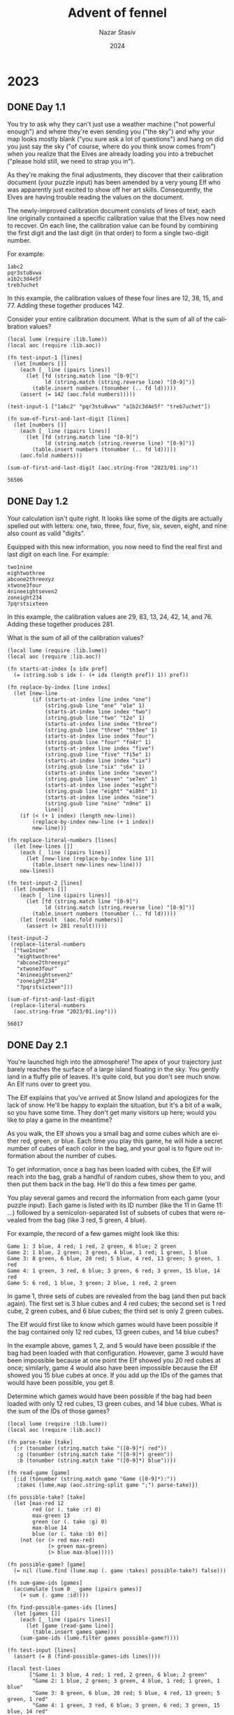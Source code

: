 # -*- mode:org; org-export-use-babel:nil; org-export-babel-evaluate:nil -*-
#+TITLE: Advent of fennel
#+AUTHOR: Nazar Stasiv
#+EMAIL: nazar@autistici.org
#+DATE: 2024
#+LANGUAGE: en
#+OPTIONS: title:t author:t email:t toc:t num:nil timestamp:nil
#+PANDOC_OPTIONS: standalone:t pdf-engine:xelatex template:~/.pandoc/templates/eisvogel.tex 
#+PANDOC_VARIABLES: lang:en titlepage:t book:true toc:true toc-own-page:true toc-depth:1

* 2023
** DONE Day 1.1
You  try to  ask  why they  can't  just use  a  weather machine  ("not
powerful enough") and  where they're even sending you  ("the sky") and
why your  map looks mostly blank  ("you sure ask a  lot of questions")
and hang on did  you just say the sky ("of course,  where do you think
snow comes from") when you realize  that the Elves are already loading
you into a trebuchet ("please hold still, we need to strap you in").

As  they're making  the final  adjustments, they  discover that  their
calibration document  (your puzzle input)  has been amended by  a very
young  Elf  who was  apparently  just  excited  to  show off  her  art
skills. Consequently, the Elves are  having trouble reading the values
on the document.

The  newly-improved calibration  document consists  of lines  of text;
each line originally  contained a specific calibration  value that the
Elves now need to recover. On  each line, the calibration value can be
found by combining the first digit  and the last digit (in that order)
to form a single two-digit number.

For example:
#+begin_example
1abc2
pqr3stu8vwx
a1b2c3d4e5f
treb7uchet
#+end_example

In this example, the calibration values of these four lines are 12,
38, 15, and 77. Adding these together produces 142.

Consider your entire calibration document. What is the sum of all of
the calibration values?

#+begin_src fennel :session 2301 :exports both
(local lume (require :lib.lume))
(local aoc (require :lib.aoc))

(fn test-input-1 [lines]
  (let [numbers []]
    (each [_ line (ipairs lines)]
      (let [fd (string.match line "[0-9]")
            ld (string.match (string.reverse line) "[0-9]")]
        (table.insert numbers (tonumber (.. fd ld)))))
    (assert (= 142 (aoc.fold numbers)))))

(test-input-1 ["1abc2" "pqr3stu8vwx" "a1b2c3d4e5f" "treb7uchet"])

(fn sum-of-first-and-last-digit [lines]
  (let [numbers []]
    (each [_ line (ipairs lines)]
      (let [fd (string.match line "[0-9]")
            ld (string.match (string.reverse line) "[0-9]")]
        (table.insert numbers (tonumber (.. fd ld)))))
    (aoc.fold numbers)))

(sum-of-first-and-last-digit (aoc.string-from "2023/01.inp"))
#+end_src

#+RESULTS:
: 56506

** DONE Day 1.2
Your calculation isn't  quite right. It looks like some  of the digits
are actually  spelled out with  letters: one, two, three,  four, five,
six, seven, eight, and nine also count as valid "digits".

Equipped with  this new  information, you  now need  to find  the real
first and last digit on each line. For example:
#+begin_example
two1nine
eightwothree
abcone2threexyz
xtwone3four
4nineeightseven2
zoneight234
7pqrstsixteen
#+end_example

In this  example, the calibration values  are 29, 83, 13,  24, 42, 14,
and 76. Adding these together produces 281.

What is the sum of all of the calibration values?
#+begin_src fennel :session 2301 :exports both
(local lume (require :lib.lume))
(local aoc (require :lib.aoc))

(fn starts-at-index [s idx pref]
  (= (string.sub s idx (- (+ idx (length pref)) 1)) pref))

(fn replace-by-index [line index]
  (let [new-line
        (if (starts-at-index line index "one")
            (string.gsub line "one" "o1e" 1)
            (starts-at-index line index "two")
            (string.gsub line "two" "t2o" 1)
            (starts-at-index line index "three")
            (string.gsub line "three" "th3ee" 1)
            (starts-at-index line index "four")
            (string.gsub line "four" "fo4r" 1)
            (starts-at-index line index "five")
            (string.gsub line "five" "fi5e" 1)
            (starts-at-index line index "six")
            (string.gsub line "six" "s6x" 1)
            (starts-at-index line index "seven")
            (string.gsub line "seven" "se7en" 1)
            (starts-at-index line index "eight")
            (string.gsub line "eight" "ei8ht" 1)
            (starts-at-index line index "nine")
            (string.gsub line "nine" "n9ne" 1)
            line)]
    (if (< (+ 1 index) (length new-line))
        (replace-by-index new-line (+ 1 index))
        new-line)))

(fn replace-literal-numbers [lines]
  (let [new-lines []]
    (each [_ line (ipairs lines)]
      (let [new-line (replace-by-index line 1)]
        (table.insert new-lines new-line)))
    new-lines))

(fn test-input-2 [lines]
  (let [numbers []]
    (each [_ line (ipairs lines)]
      (let [fd (string.match line "[0-9]")
            ld (string.match (string.reverse line) "[0-9]")]
        (table.insert numbers (tonumber (.. fd ld)))))
    (let [result  (aoc.fold numbers)]
      (assert (= 281 result)))))

(test-input-2
 (replace-literal-numbers
  ["two1nine"
   "eightwothree"
   "abcone2threexyz"
   "xtwone3four"
   "4nineeightseven2"
   "zoneight234"
   "7pqrstsixteen"]))

(sum-of-first-and-last-digit
 (replace-literal-numbers
  (aoc.string-from "2023/01.inp"))) 
#+end_src

#+RESULTS:
: 56017

** DONE Day 2.1
You're launched high into the  atmosphere! The apex of your trajectory
just barely  reaches the  surface of  a large  island floating  in the
sky. You gently land in a fluffy  pile of leaves. It's quite cold, but
you don't see much snow. An Elf runs over to greet you.

The Elf explains that you've arrived at Snow Island and apologizes for
the lack of snow. He'll be happy  to explain the situation, but it's a
bit of a walk, so you have  some time. They don't get many visitors up
here; would you like to play a game in the meantime?

As you walk,  the Elf shows you  a small bag and some  cubes which are
either red, green, or blue. Each time you play this game, he will hide
a secret number of cubes of each color in the bag, and your goal is to
figure out information about the number of cubes.

To get  information, once a  bag has been  loaded with cubes,  the Elf
will reach into the bag, grab a  handful of random cubes, show them to
you, and then put them back in the  bag. He'll do this a few times per
game.

You play several games and record the information from each game (your
puzzle input). Each game is listed with  its ID number (like the 11 in
Game 11:  ...) followed  by a semicolon-separated  list of  subsets of
cubes that were revealed from the bag (like 3 red, 5 green, 4 blue).

For example, the record of a few games might look like this:
#+begin_example
Game 1: 3 blue, 4 red; 1 red, 2 green, 6 blue; 2 green
Game 2: 1 blue, 2 green; 3 green, 4 blue, 1 red; 1 green, 1 blue
Game 3: 8 green, 6 blue, 20 red; 5 blue, 4 red, 13 green; 5 green, 1 red
Game 4: 1 green, 3 red, 6 blue; 3 green, 6 red; 3 green, 15 blue, 14 red
Game 5: 6 red, 1 blue, 3 green; 2 blue, 1 red, 2 green
#+end_example

In game 1, three sets of cubes are revealed from the bag (and then put
back again). The first set is 3 blue cubes and 4 red cubes; the second
set is 1 red  cube, 2 green cubes, and 6 blue cubes;  the third set is
only 2 green cubes.

The Elf would first like to  know which games would have been possible
if the bag  contained only 12 red  cubes, 13 green cubes,  and 14 blue
cubes?

In the example  above, games 1, 2,  and 5 would have  been possible if
the bag had been loaded with that configuration. However, game 3 would
have been  impossible because at one  point the Elf showed  you 20 red
cubes  at once;  similarly, game  4  would also  have been  impossible
because the Elf  showed you 15 blue  cubes at once. If you  add up the
IDs of the games that would have been possible, you get 8.

Determine which  games would have  been possible  if the bag  had been
loaded with only 12 red cubes, 13 green cubes, and 14 blue cubes. What
is the sum of the IDs of those games?

#+begin_src fennel :session 2302 :exports both
(local lume (require :lib.lume))
(local aoc (require :lib.aoc))

(fn parse-take [take]
  {:r (tonumber (string.match take "([0-9]*) red"))
   :g (tonumber (string.match take "([0-9]*) green"))
   :b (tonumber (string.match take "([0-9]*) blue"))})

(fn read-game [game]
  {:id (tonumber (string.match game "Game ([0-9]*):"))
   :takes (lume.map (aoc.string-split game ";") parse-take)})

(fn possible-take? [take]
  (let [max-red 12
        red (or (. take :r) 0)
        max-green 13
        green (or (. take :g) 0)
        max-blue 14
        blue (or (. take :b) 0)]
    (not (or (> red max-red)
             (> green max-green)
             (> blue max-blue)))))

(fn possible-game? [game]
  (= nil (lume.find (lume.map (. game :takes) possible-take?) false)))
  
(fn sum-game-ids [games]
  (accumulate [sum 0 _ game (ipairs games)]
    (+ sum (. game :id))))

(fn find-possible-games-ids [lines]
  (let [games []]
    (each [_ line (ipairs lines)]
      (let [game (read-game line)]
        (table.insert games game)))
    (sum-game-ids (lume.filter games possible-game?))))

(fn test-input [lines]
  (assert (= 8 (find-possible-games-ids lines))))

(local test-lines
       ["Game 1: 3 blue, 4 red; 1 red, 2 green, 6 blue; 2 green"
        "Game 2: 1 blue, 2 green; 3 green, 4 blue, 1 red; 1 green, 1 blue"
        "Game 3: 8 green, 6 blue, 20 red; 5 blue, 4 red, 13 green; 5 green, 1 red"
        "Game 4: 1 green, 3 red, 6 blue; 3 green, 6 red; 3 green, 15 blue, 14 red"
        "Game 5: 6 red, 1 blue, 3 green; 2 blue, 1 red, 2 green"])

(test-input test-lines)

(find-possible-games-ids (aoc.string-from "2023/02.inp"))
#+end_src

#+RESULTS:
: 2449

** DONE Day 2.2
The  Elf  says they've  stopped  producing  snow because  they  aren't
getting any  water! He isn't sure  why the water stopped;  however, he
can  show you  how to  get to  the water  source to  check it  out for
yourself. It's just up ahead!

As you  continue your walk, the  Elf poses a second  question: in each
game you played, what is the fewest number of cubes of each color that
could have been in the bag to make the game possible?

Again consider the example games from earlier:
#+begin_example
Game 1: 3 blue, 4 red; 1 red, 2 green, 6 blue; 2 green
Game 2: 1 blue, 2 green; 3 green, 4 blue, 1 red; 1 green, 1 blue
Game 3: 8 green, 6 blue, 20 red; 5 blue, 4 red, 13 green; 5 green, 1 red
Game 4: 1 green, 3 red, 6 blue; 3 green, 6 red; 3 green, 15 blue, 14 red
Game 5: 6 red, 1 blue, 3 green; 2 blue, 1 red, 2 green
#+end_example

- In game 1, the game could have been played with as few as 4 red, 2
  green, and 6 blue cubes. If any color had even one fewer cube, the
  game would have been impossible.
- Game 2 could have been played with a minimum of 1 red, 3 green, and
  4 blue cubes.
- Game 3 must have been played with at least 20 red, 13 green, and 6
  blue cubes.
- Game 4 required at least 14 red, 3 green, and 15 blue cubes.
- Game 5 needed no fewer than 6 red, 3 green, and 2 blue cubes in the
  bag.
  
The power of a set of cubes is equal to the numbers of red, green, and
blue cubes multiplied together. The power  of the minimum set of cubes
in  game  1 is  48.  In  games  2-5 it  was  12,  1560, 630,  and  36,
respectively. Adding up these five powers produces the sum 2286.

For each game, find the minimum set of cubes that must have been
present. What is the sum of the power of these sets?

#+begin_src fennel :session 2302 :exports both
(local lume (require :lib.lume))
(local aoc (require :lib.aoc))

(fn find-max-red-take [game]
  (aoc.table-max
   (lume.map (. game :takes)
             (fn [take] (or (. take :r) 0)))))

(fn find-max-green-take [game]
  (aoc.table-max
   (lume.map (. game :takes)
             (fn [take] (or (. take :g) 0)))))

(fn find-max-blue-take [game]
  (aoc.table-max
   (lume.map (. game :takes)
             (fn [take] (or (. take :b) 0)))))

(fn find-game-power-cube [game]
  (*
   (find-max-red-take game)
   (find-max-green-take game)
   (find-max-blue-take game)))

(fn sum-game-power-cubes [lines]
  (let [power-cubes []]
    (each [_ line (ipairs lines)]
      (let [game (read-game line)]
        (table.insert power-cubes (find-game-power-cube game))))
    (aoc.table-sum power-cubes)))

(fn test-input2 [lines]
  (assert (= 2286 (sum-game-power-cubes lines))))

(test-input2 test-lines)
(sum-game-power-cubes (aoc.string-from "2023/02.inp"))

#+end_src

#+RESULTS:
: 63981

** DONE Day 4.1
The gondola takes  you up. Strangely, though, the  ground doesn't seem
to be coming  with you; you're not climbing a  mountain. As the circle
of  Snow Island  recedes below  you, an  entire new  landmass suddenly
appears above you!  The gondola carries you to the  surface of the new
island and lurches into the station.

As you exit  the gondola, the first  thing you notice is  that the air
here  is much  warmer than  it  was on  Snow Island.  It's also  quite
humid. Is this where the water source is?

The next thing  you notice is an  Elf sitting on the  floor across the
station in what seems to be a pile of colorful square cards.

"Oh! Hello!"  The Elf  excitedly runs over  to you. "How  may I  be of
service?" You ask about water sources.

"I'm not sure;  I just operate the gondola lift.  That does sound like
something we'd have, though - this  is Island Island, after all! I bet
the gardener would know. He's on  a different island, though - er, the
small kind surrounded by water, not  the floating kind. We really need
to come up with a better naming scheme. Tell you what: if you can help
me with something  quick, I'll let you  borrow my boat and  you can go
visit the  gardener. I  got all  these scratchcards as  a gift,  but I
can't figure out what I've won."

The  Elf leads  you over  to the  pile of  colorful cards.  There, you
discover  dozens  of  scratchcards,  all with  their  opaque  covering
already scratched off. Picking one up, it looks like each card has two
lists of  numbers separated by a  vertical bar (|): a  list of winning
numbers  and  then a  list  of  numbers  you  have. You  organize  the
information into a table (your puzzle input).

As far as the Elf has been able  to figure out, you have to figure out
which  of  the  numbers  you  have  appear  in  the  list  of  winning
numbers. The first match makes the card worth one point and each match
after the first doubles the point value of that card.

For example:
#+begin_example
Card 1: 41 48 83 86 17 | 83 86  6 31 17  9 48 53
Card 2: 13 32 20 16 61 | 61 30 68 82 17 32 24 19
Card 3:  1 21 53 59 44 | 69 82 63 72 16 21 14  1
Card 4: 41 92 73 84 69 | 59 84 76 51 58  5 54 83
Card 5: 87 83 26 28 32 | 88 30 70 12 93 22 82 36
Card 6: 31 18 13 56 72 | 74 77 10 23 35 67 36 11
#+end_example

In the above example, card 1 has five winning numbers (41, 48, 83, 86,
and 17)  and eight numbers  you have  (83, 86, 6,  31, 17, 9,  48, and
53). Of the  numbers you have, four  of them (48, 83, 17,  and 86) are
winning numbers! That means card 1 is  worth 8 points (1 for the first
match, then  doubled three times for  each of the three  matches after
the first).
- Card 2 has two winning numbers (32 and 61), so it is worth 2 points.
- Card 3 has two winning numbers (1 and 21), so it is worth 2 points.
- Card 4 has one winning number (84), so it is worth 1 point.
- Card 5 has no winning numbers, so it is worth no points.
- Card 6 has no winning numbers, so it is worth no points.

So,  in this  example,  the Elf's  pile of  scratchcards  is worth  13
points. Take  a seat  in the  large pile of  colorful cards.  How many
points are they worth in total?

#+begin_src fennel :session 2304 :exports both
(local lume (require :lib.lume))
(local aoc (require :lib.aoc))

(fn table.intersect [lottery ticket]
  (let [t1 (table.sort lottery)
        t2 (table.sort ticket)
        result []]
    (each [_ val (ipairs lottery)]
      (when (lume.find ticket val)
        (table.insert result val)))
    result))

(fn read-game [s]
  (let [id (tonumber (string.match s "Card *([0-9]*):"))
        lottery (aoc.string-split (string.match s ":([0-9 ]*)|") " ")
        ticket (aoc.string-split (string.match s "|([0-9 ]*)$") " ")]
    {:id id :lottery (lume.map lottery tonumber) :ticket (lume.map ticket tonumber)}))

(fn read-games [lines]
  (let [result []]
    (each [_ line (ipairs lines)]
      (let [game (read-game line)]
        (table.insert result game)))
    result))

(fn wins-to-points [n]
  (if (> n 0)
      (aoc.math-pow 2 (- n 1))
      0))

(fn count-points [games]
  (let [result []]
    (each [_ game (ipairs games)]
      (let [wins (table.intersect (. game :lottery) (. game :ticket))
            points (wins-to-points (length wins))]
        (table.insert result points)))
    result))

(fn test-input [lines]
  (let [games (read-games lines)]
    (assert (= 13 (aoc.table-sum (count-points games))))))

(local test-lines
       ["Card 1: 41 48 83 86 17 | 83 86  6 31 17  9 48 53"
        "Card 2: 13 32 20 16 61 | 61 30 68 82 17 32 24 19"
        "Card 3:  1 21 53 59 44 | 69 82 63 72 16 21 14  1"
        "Card 4: 41 92 73 84 69 | 59 84 76 51 58  5 54 83"
        "Card 5: 87 83 26 28 32 | 88 30 70 12 93 22 82 36"
        "Card 6: 31 18 13 56 72 | 74 77 10 23 35 67 36 11"])

(test-input test-lines)

(fn real-input [lines]
  (let [games (read-games lines)]
    (aoc.table-sum (count-points games))))

(real-input (aoc.string-from "2023/04.inp"))
#+end_src

#+RESULTS:
: 18653

** DONE Day 4.2
Just as you're  about to report your  findings to the Elf,  one of you
realizes that  the rules  have actually  been printed  on the  back of
every card this whole time.

There's no  such thing as  "points". Instead, scratchcards  only cause
you to  win more scratchcards equal  to the number of  winning numbers
you have.

Specifically, you  win copies  of the  scratchcards below  the winning
card equal  to the number of  matches. So, if  card 10 were to  have 5
matching numbers, you would win one copy each of cards 11, 12, 13, 14,
and 15.

Copies of  scratchcards are scored  like normal scratchcards  and have
the same card number as the card they copied. So, if you win a copy of
card 10 and it has 5 matching numbers, it would then win a copy of the
same  cards that  the original  card  10 won:  cards 11,  12, 13,  14,
and 15. This process repeats until none of the copies cause you to win
any more cards. (Cards will never make you copy a card past the end of
the table.)

This time, the above example goes differently:
#+begin_example
Card 1: 41 48 83 86 17 | 83 86  6 31 17  9 48 53
Card 2: 13 32 20 16 61 | 61 30 68 82 17 32 24 19
Card 3:  1 21 53 59 44 | 69 82 63 72 16 21 14  1
Card 4: 41 92 73 84 69 | 59 84 76 51 58  5 54 83
Card 5: 87 83 26 28 32 | 88 30 70 12 93 22 82 36
Card 6: 31 18 13 56 72 | 74 77 10 23 35 67 36 11
#+end_example

- Card 1 has four matching numbers, so you win one copy each of the
  next four cards: cards 2, 3, 4, and 5.
- Your original card 2 has two matching numbers, so you win one copy
  each of cards 3 and 4.
- Your copy of card 2 also wins one copy each of cards 3 and 4.
- Your four instances of card 3 (one original and three copies) have
  two matching numbers, so you win four copies each of cards 4 and 5.
- Your eight instances of card 4 (one original and seven copies) have
  one matching number, so you win eight copies of card 5.
- Your fourteen instances of card 5 (one original and thirteen copies)
  have no matching numbers and win no more cards.
- Your one instance of card 6 (one original) has no matching numbers
  and wins no more cards.

Once all of  the originals and copies have been  processed, you end up
with 1 instance of card 1, 2  instances of card 2, 4 instances of card
3, 8 instances  of card 4, 14  instances of card 5, and  1 instance of
card 6.  In total,  this example  pile of  scratchcards causes  you to
ultimately have 30 scratchcards!

Process  all of  the original  and copied  scratchcards until  no more
scratchcards are won. Including the  original set of scratchcards, how
many total scratchcards do you end up with?

#+begin_src fennel :session 2304 :exports both
(local lume (require :lib.lume))
(local aoc (require :lib.aoc))

(fn table.increment [t i v]
  (let [o (. t i)]
    (table.remove t i)
    (table.insert t i (+ o v)))
  t)

(fn collect-cards [games]
  (let [result []]
    (each [_ game (ipairs games)]
      (let [count (length (table.intersect (. game :lottery) (. game :ticket)))
            id (. game :id)
            cards []]
        (when (< 0 count)
          (fcollect [i (+ id 1) (+ count id) 1]
            (table.insert cards i)))
        (tset result id cards)))
    result))

(fn count-cards [games]
  (let [cards (collect-cards games)
        result (fcollect [i 1 (length cards) 1] 1)]
    (each [i v (ipairs cards)]
      (each [j w (ipairs v)]
        (table.increment result w (. result i))))
    result))

(fn test-input2 [lines]
  (let [games (read-games lines)]
    (assert (= 30 (aoc.table-sum (count-cards games))))))

(test-input2 test-lines)

(fn real-input2 [lines]
  (let [games (read-games lines)]
    (aoc.table-sum (count-cards games))))

(real-input2 (aoc.string-from "2023/04.inp"))
#+end_src

#+RESULTS:
: 5921508

** DONE Day 5.1
You take the boat  and find the gardener right where  you were told he
would be:  managing a  giant "garden"  that looks more  to you  like a
farm.

"A water  source? Island Island  is the  water source!" You  point out
that Snow Island isn't receiving any water.

"Oh, we had to stop the water because  we ran out of sand to filter it
with! Can't  make snow with dirty  water. Don't worry, I'm  sure we'll
get  more   sand  soon;   we  only   turned  off   the  water   a  few
days...  weeks... oh  no." His  face sinks  into a  look of  horrified
realization.

"I've  been  so  busy  making  sure everyone  here  has  food  that  I
completely forgot to check why we stopped getting more sand! There's a
ferry leaving soon  that is headed over in that  direction - it's much
faster than your boat. Could you please go check it out?"

You  barely have  time to  agree  to this  request when  he brings  up
another. "While you wait for the ferry, maybe you can help us with our
food production problem. The latest Island Island Almanac just arrived
and we're having trouble making sense of it."

The almanac (your puzzle input) lists all of the seeds that need to be
planted. It  also lists  what type of  soil to use  with each  kind of
seed, what type of fertilizer to use with each kind of soil, what type
of water to use with each kind of fertilizer, and so on. Every type of
seed, soil,  fertilizer and  so on  is identified  with a  number, but
numbers are reused by each category - that is, soil 123 and fertilizer
123 aren't necessarily related to each other.

For example:
#+begin_example
seeds: 79 14 55 13

seed-to-soil map:
50 98 2
52 50 48

soil-to-fertilizer map:
0 15 37
37 52 2
39 0 15

fertilizer-to-water map:
49 53 8
0 11 42
42 0 7
57 7 4

water-to-light map:
88 18 7
18 25 70

light-to-temperature map:
45 77 23
81 45 19
68 64 13

temperature-to-humidity map:
0 69 1
1 0 69

humidity-to-location map:
60 56 37
56 93 4
#+end_example

The almanac starts by listing which seeds need to be planted: seeds
79, 14, 55, and 13.

The rest of the almanac contains a  list of maps which describe how to
convert numbers from  a source category into numbers  in a destination
category.  That is,  the section  that starts  with seed-to-soil  map:
describes how to  convert a seed number (the source)  to a soil number
(the destination). This lets the gardener and his team know which soil
to use with which seeds, which water to use with which fertilizer, and
so on.

Rather than list every source number and its corresponding destination
number one by one, the maps describe entire ranges of numbers that can
be  converted. Each  line within  a  map contains  three numbers:  the
destination range start, the source range start, and the range length.

Consider again the example seed-to-soil map:
#+begin_example
50 98 2
52 50 48
#+end_example

The first  line has a  destination range start  of 50, a  source range
start of 98, and a range length  of 2. This line means that the source
range starts at 98 and contains two values: 98 and 99. The destination
range is the same  length, but it starts at 50, so  its two values are
50  and 51.  With  this  information, you  know  that  seed number  98
corresponds to soil  number 50 and that seed number  99 corresponds to
soil number 51.

The second line means that the  source range starts at 50 and contains
48 values:  50, 51,  ..., 96,  97. This  corresponds to  a destination
range  starting at  52 and  also containing  48 values:  52, 53,  ...,
98, 99. So, seed number 53 corresponds to soil number 55.

Any  source  numbers  that  aren't   mapped  correspond  to  the  same
destination number. So, seed number 10 corresponds to soil number 10.

So,  the entire  list of  seed  numbers and  their corresponding  soil
numbers looks like this:
#+begin_example
seed  soil
0     0
1     1
...   ...
48    48
49    49
50    52
51    53
...   ...
96    98
97    99
98    50
99    51
#+end_example

With  this map,  you can  look up  the soil  number required  for each
initial seed number:

- Seed number 79 corresponds to soil number 81.
- Seed number 14 corresponds to soil number 14.
- Seed number 55 corresponds to soil number 57.
- Seed number 13 corresponds to soil number 13.

The gardener and his team want to  get started as soon as possible, so
they'd like  to know  the closest  location that  needs a  seed. Using
these maps, find the lowest location number that corresponds to any of
the initial seeds. To do this, you'll need to convert each seed number
through other categories until you can find its corresponding location
number. In this example, the corresponding types are:

- Seed 79, soil 81, fertilizer 81, water 81, light 74, temperature 78,
  humidity 78, location 82.
- Seed 14, soil 14, fertilizer 53, water 49, light 42, temperature 42,
  humidity 43, location 43.
- Seed 55, soil 57, fertilizer 57, water 53, light 46, temperature 82,
  humidity 82, location 86.
- Seed 13, soil 13, fertilizer 52, water 41, light 34, temperature 34,
  humidity 35, location 35.

So, the lowest location number in this example is 35.

What is  the lowest  location number  that corresponds  to any  of the
initial seed numbers?

#+begin_src fennel :session 2305 :exports both
(local lume (require :lib.lume))
(local aoc (require :lib.aoc))

(fn vec2tree2 [node t ?f]
  (let [len (length t)]
    (if (= 0 len) nil
        (= 1 len) (tset node :val (. t 1))
        (do
          (table.sort t ?f)
          (let [mid (math.ceil (/ len 2))
                left (aoc.table-range t 1 (- mid 1))
                right (aoc.table-range t (+ mid 1) len)]
            (tset node :val (. t mid))
            (when (not (aoc.empty? left)) (tset node :left (vec2tree2 {} left ?f)))
            (when (not (aoc.empty? right)) (tset node :right (vec2tree2 {} right ?f))))))
    node))

(fn comp [a b]
  (< (. a 2) (. b 2)))

(local seed2soil
       (vec2tree2 {}
                  [[50 98 2]
                   [52 50 48]]
                  comp))

(local soil2fertilizer
       (vec2tree2 {}
                  [[0 15 37]
                   [37 52 2]
                   [39 0 15]]
                  comp))

(local fertilizer2water
       (vec2tree2 {}
                  [[49 53 8]
                   [0 11 42]
                   [42 0 7]
                   [57 7 4]]
                  comp))


(local water2light
       (vec2tree2 {}
                  [[88 18 7]
                   [18 25 70]]
                  comp))

(local light2temperature
       (vec2tree2 {}
                  [[45 77 23]
                   [81 45 19]
                   [68 64 13]]
                  comp))

(local temperature2humidity
       (vec2tree2 {}
                  [[0 69 1]
                   [1 0 69]]
                  comp))

(local humidity2location
       (vec2tree2 {}
                  [[60 56 37]
                   [56 93 4]]
                  comp))

(local test-seeds
       [79 14 55 13])

(fn search-in-range [node v]
  (if node
      (let [from (. (. node :val) 2)
            to (- (+ from (. (. node :val) 3)) 1)]
        (if (< v from) (search-in-range (. node :left) v)
            (> v to) (search-in-range (. node :right) v)
            (and (<= from v) (<= v to)) (+ (- v from) (. (. node :val) 1))))
      v))

(fn seed2soil2fert2water2light2temp2hum2loc [x t1 t2 t3 t4 t5 t6 t7]
  (->> x
       (search-in-range t1)
       (search-in-range t2)
       (search-in-range t3)
       (search-in-range t4)
       (search-in-range t5)
       (search-in-range t6)
       (search-in-range t7)))

(fn test-input [xs t1 t2 t3 t4 t5 t6 t7]
  (let [locations []]
    (each [_ seed (ipairs xs)]
      (let [location (seed2soil2fert2water2light2temp2hum2loc seed t1 t2 t3 t4 t5 t6 t7)]
        (table.insert locations location)))
    (assert (= 35 (aoc.table-min locations)))))

(test-input test-seeds seed2soil soil2fertilizer fertilizer2water water2light light2temperature temperature2humidity humidity2location)

(fn real-input [xs]
  (let [locations []
        seeds (aoc.table-unpack (lume.map (aoc.table-range xs 1 1) #(aoc.string-tonumarray $)))
        t1 (vec2tree2 {} (lume.map (aoc.table-range xs 4 27) #(aoc.string-tonumarray $))  comp)
        t2 (vec2tree2 {} (lume.map (aoc.table-range xs 30 60) #(aoc.string-tonumarray $)) comp)
        t3 (vec2tree2 {} (lume.map (aoc.table-range xs 63 72) #(aoc.string-tonumarray $)) comp)
        t4 (vec2tree2 {} (lume.map (aoc.table-range xs 75 101) #(aoc.string-tonumarray $)) comp)
        t5 (vec2tree2 {} (lume.map (aoc.table-range xs 104 114) #(aoc.string-tonumarray $)) comp)
        t6 (vec2tree2 {} (lume.map (aoc.table-range xs 117 129) #(aoc.string-tonumarray $)) comp)
        t7 (vec2tree2 {} (lume.map (aoc.table-range xs 132 139) #(aoc.string-tonumarray $)) comp)]
    (each [_ seed (ipairs seeds)]
      (table.insert locations (seed2soil2fert2water2light2temp2hum2loc seed t1 t2 t3 t4 t5 t6 t7)))
    (aoc.table-min locations)))

(real-input (aoc.string-from "2023/05.inp"))
#+end_src

#+RESULTS:
: 1181555926

** DONE Day 6.1
The  ferry  quickly brings  you  across  Island Island.  After  asking
around, you  discover that there  is indeed  normally a large  pile of
sand somewhere near  here, but you don't see anything  besides lots of
water and the small island where the ferry has docked.

As you  try to figure out  what to do next,  you notice a poster  on a
wall near the ferry dock. "Boat races! Open to the public! Grand prize
is an all-expenses-paid trip to Desert Island!" That must be where the
sand comes from!  Best of all, the  boat races are starting  in just a
few minutes.

You  manage to  sign up  as a  competitor in  the boat  races just  in
time. The organizer explains that it's not really a traditional race -
instead, you  will get a fixed  amount of time during  which your boat
has to  travel as far  as it can,  and you win  if your boat  goes the
farthest.

As part of  signing up, you get  a sheet of paper  (your puzzle input)
that lists the  time allowed for each race and  also the best distance
ever recorded in that race. To  guarantee you win the grand prize, you
need to make sure you go farther  in each race than the current record
holder.

The organizer  brings you over  to the area  where the boat  races are
held. The boats are much smaller  than you expected - they're actually
toy boats,  each with  a big  button on top.  Holding down  the button
charges  the  boat,  and  releasing  the button  allows  the  boat  to
move. Boats  move faster  if their  button was  held longer,  but time
spent holding the  button counts against the total race  time. You can
only hold the  button at the start  of the race, and  boats don't move
until the button is released.

For example:
#+begin_example
Time:      7  15   30
Distance:  9  40  200
#+end_example

This document describes three races:
- The first race lasts 7 milliseconds. The record distance in this
  race is 9 millimeters.
- The second race lasts 15 milliseconds. The record distance in this
  race is 40 millimeters.
- The third race lasts 30 milliseconds. The record distance in this
  race is 200 millimeters.
  
Your  toy  boat   has  a  starting  speed  of   zero  millimeters  per
millisecond. For each whole millisecond  you spend at the beginning of
the race  holding down the button,  the boat's speed increases  by one
millimeter per millisecond.

So, because the first race lasts 7 milliseconds, you only have a few
options:
- Don't hold the  button at all (that is, hold  it for 0 milliseconds)
  at the start of the race. The boat won't move; it will have traveled
  0 millimeters by the end of the race.
- Hold the  button for 1 millisecond  at the start of  the race. Then,
  the boat will travel at a  speed of 1 millimeter per millisecond for
  6 milliseconds, reaching a total distance traveled of 6 millimeters.
- Hold the  button for 2  milliseconds, giving the  boat a speed  of 2
  millimeters per  millisecond.  It  will then  get 5  milliseconds to
  move, reaching a total distance of 10 millimeters.
- Hold  the  button   for  3  milliseconds.  After   its  remaining  4
  milliseconds of travel time, the boat will have gone 12 millimeters.
- Hold  the  button   for  4  milliseconds.  After   its  remaining  3
  milliseconds of travel time, the boat will have gone 12 millimeters.
- Hold the  button for 5  milliseconds, causing  the boat to  travel a
  total of 10 millimeters.
- Hold the  button for 6  milliseconds, causing  the boat to  travel a
  total of 6 millimeters.
- Hold the  button for 7  milliseconds. That's the entire  duration of
  the race. You never let go of  the button. The boat can't move until
  you let you of the button. Please make sure you let go of the button
  so the boat gets to move. 0 millimeters.
  
Since the  current record for  this race  is 9 millimeters,  there are
actually 4 different ways you could win: you could hold the button for
2, 3, 4, or 5 milliseconds at the start of the race.

In  the  second  race, you  could  hold  the  button  for at  least  4
milliseconds and at most 11 milliseconds  and beat the record, a total
of 8 different ways to win.

In  the  third  race, you  could  hold  the  button  for at  least  11
milliseconds  and no  more than  19  milliseconds and  still beat  the
record, a total of 9 ways you could win.

To see how much margin of error you have, determine the number of ways
you can beat the record in each race; in this example, if you multiply
these values together, you get 288 (4 * 8 * 9).

Determine  the number  of  ways  you could  beat  the  record in  each
race. What do you get if you multiply these numbers together?

#+begin_src fennel :session 2306 :exports both
(local lume (require :lib.lume))
(local aoc (require :lib.aoc))

(fn time2distance [time speed]
  (* time speed))

(fn race2distance [time]
  (fcollect [charge 0 time 1]
    (time2distance (- time charge) charge)))

(fn find-wins [input]
  (let [result []]
    (each [_ [time record] (ipairs input)]
      (table.insert result
                    (lume.reduce
                     (race2distance time)
                     (fn [acc x] (if (> x record) (+ acc 1) acc)))))
    result))

(fn count-wins [wins]
  (accumulate [prod 1
               _ win (ipairs wins)]
    (* prod win)))

(fn test-input [input]
  (let [wins (find-wins input)]
    (assert (= 288 (count-wins wins)))))

(test-input [[7 9] [15 40] [30 200]])

(fn lines-to-array [lines]
  [(lume.map (aoc.string-split (. lines 1) " ") #(tonumber $))
   (lume.map (aoc.string-split (. lines 2) " ") #(tonumber $))])

(fn real-input [lines]
  (let [[i1 i2] (lines-to-array lines)
        input (aoc.table-zip i1 i2)]
    (count-wins (find-wins input))))

(real-input (aoc.string-from "2023/06.inp"))
#+end_src

#+RESULTS:
: 4811940

** DONE Day 6.2
As the  race is about  to start, you realize  the piece of  paper with
race times and record distances you got earlier actually just has very
bad kerning. There's really only one  race - ignore the spaces between
the numbers on each line.

So, the example from before:
#+begin_example
Time:      7  15   30
Distance:  9  40  200
#+end_example

...now instead means this:
#+begin_example
Time:      71530
Distance:  940200
#+end_example

Now, you have to figure out how many ways there are to win this single
race. In this  example, the race lasts for 71530  milliseconds and the
record distance you need to beat is 940200 millimeters. You could hold
the button anywhere from 14 to 71516 milliseconds and beat the record,
a total of 71503 ways!

How many ways can you beat the record in this one much longer race?

#+begin_src fennel :session 2306 :exports both
(local lume (require :lib.lume))
(local aoc (require :lib.aoc))

(fn test-input-p2 [input]
  (let [wins (find-wins input)]
    (assert (= 71503 (count-wins wins)))))

(test-input-p2 [[71530 940200]])

(fn lines-to-string [lines]
  (let [time (string.gsub (string.gsub (. lines 1) " *" "") "Time:" "")
        distance (string.gsub (string.gsub (. lines 2) " *" "") "Distance:" "")]
    [(tonumber time)
     (tonumber distance)]))

(fn real-input [lines]
  (let [input [(lines-to-string lines)]]
    (count-wins (find-wins input))))

(real-input (aoc.string-from "2023/06.inp"))
#+end_src

#+RESULTS:
: 30077773

** DONE Day 7.1
Your all-expenses-paid  trip turns  out to  be a  one-way, five-minute
ride in an airship.  (At least it's a cool airship!)  It drops you off
at the edge of a vast desert and descends back to Island Island.

"Did you bring the parts?"

You turn  around to see an  Elf completely covered in  white clothing,
wearing goggles, and riding a large camel.

"Did you  bring the parts?"   she asks  again, louder this  time.  You
aren't sure  what parts she's looking  for; you're here to  figure out
why the sand stopped.

"The parts!  For the sand,  yes! Come with me;  I will show  you." She
beckons you onto the camel.

After riding a bit across the sands of Desert Island, you can see what
look  like very  large rocks  covering half  of the  horizon. The  Elf
explains that the  rocks are all along the part  of Desert Island that
is  directly  above  Island  Island,   making  it  hard  to  even  get
there. Normally,  they use big machines  to move the rocks  and filter
the  sand, but  the machines  have broken  down because  Desert Island
recently stopped receiving the parts they need to fix the machines.

You've already assumed  it'll be your job to figure  out why the parts
stopped when she asks if you can help. You agree automatically.

Because the journey will take a few  days, she offers to teach you the
game of  Camel Cards. Camel Cards  is sort of similar  to poker except
it's designed to be easier to play while riding a camel.

In Camel  Cards, you get a  list of hands,  and your goal is  to order
them based on the strength of each hand. A hand consists of five cards
labeled one of A, K, Q, J, T, 9,  8, 7, 6, 5, 4, 3, or 2. The relative
strength of each card follows this order, where A is the highest and 2
is the lowest.

Every hand is exactly one type. From strongest to weakest, they are:
- Five of a kind, where all five cards have the same label: AAAAA
- Four of a kind, where four cards have the same label and one card
  has a different label: AA8AA
- Full house, where three cards have the same label, and the remaining
  two cards share a different label: 23332
- Three of a kind, where three cards have the same label, and the
  remaining two cards are each different from any other card in the
  hand: TTT98
- Two pair, where two cards share one label, two other cards share a
  second label, and the remaining card has a third label: 23432
- One pair, where two cards share one label, and the other three cards
  have a different label from the pair and each other: A23A4
- High card, where all cards' labels are distinct: 23456

Hands are  primarily ordered  based on type;  for example,  every full
house is stronger than any three of a kind.

If  two  hands have  the  same  type,  a  second ordering  rule  takes
effect. Start by comparing the first card in each hand. If these cards
are different,  the hand  with the stronger  first card  is considered
stronger. If the first card in each hand have the same label, however,
then move  on to  considering the  second card in  each hand.  If they
differ, the hand with the higher second card wins; otherwise, continue
with the third card in each hand, then the fourth, then the fifth.

So,  33332 and  2AAAA are  both four  of a  kind hands,  but 33332  is
stronger  because its  first card  is stronger.  Similarly, 77888  and
77788 are both  a full house, but 77888 is  stronger because its third
card is stronger (and both hands have the same first and second card).

To  play  Camel  Cards, you  are  given  a  list  of hands  and  their
corresponding bid (your puzzle input). For example:
#+begin_example
32T3K 765
T55J5 684
KK677 28
KTJJT 220
QQQJA 483
#+end_example

This  example shows  five  hands; each  hand is  followed  by its  bid
amount. Each  hand wins an amount  equal to its bid  multiplied by its
rank, where the weakest hand gets rank 1, the second-weakest hand gets
rank 2,  and so on  up to the strongest  hand. Because there  are five
hands in this example, the strongest hand will have rank 5 and its bid
will be multiplied by 5.

So, the first step is to put the hands in order of strength:
- 32T3K is the only one pair and the other hands are all a stronger
  type, so it gets rank 1.
- KK677 and KTJJT are both two pair. Their first cards both have the
  same label, but the second card of KK677 is stronger (K vs T), so
  KTJJT gets rank 2 and KK677 gets rank 3.
- T55J5 and QQQJA are both three of a kind. QQQJA has a stronger first
  card, so it gets rank 5 and T55J5 gets rank 4.
  
Now, you  can determine  the total  winnings of this  set of  hands by
adding up  the result  of multiplying  each hand's  bid with  its rank
(765 *  1 +  220 * 2  + 28 *  3 +  684 * 4  + 483 *  5). So  the total
winnings in this example are 6440.

Find the rank of every hand in your set. What are the total winnings?

#+begin_src fennel :session 2307 :exports both
(local lume (require :lib.lume))
(local aoc (require :lib.aoc))

(fn all-wins [hands]
  (accumulate [sum 0 rank hand (ipairs hands)]
    (+ sum (* rank (. hand :bid)))))

(fn hand2type [hand]
  (case (aoc.string-toarray hand)
    ;; five of a kind
    [a a a a a] :t7
    ;; four of a kind
    [a b b b b] :t6
    [b a b b b] :t6
    [b b a b b] :t6
    [b b b a b] :t6
    [b b b b a] :t6
    ;; full house
    [a a a b b] :t5
    [a a b a b] :t5
    [a b a a b] :t5
    [b a a a b] :t5
    [b a a b a] :t5
    [b a b a a] :t5
    [b b a a a] :t5
    [a b b a a] :t5
    [a a b b a] :t5
    [a b a b a] :t5
    ;; three of a kind
    [b c a a a] :t4
    [b a c a a] :t4
    [b a a c a] :t4
    [b a a a c] :t4
    [a b a a c] :t4
    [a a b a c] :t4
    [a a a b c] :t4
    [a b c a a] :t4
    [a a b c a] :t4
    [a b a c a] :t4
    ;; two pairs
    [a a b b c] :t3
    [a a b c b] :t3
    [a a c b b] :t3
    [a c a b b] :t3
    [c a a b b] :t3
    [a b a b c] :t3
    [a b a c b] :t3
    [a b c a b] :t3
    [a c b a b] :t3
    [c a b a b] :t3
    [a b b a c] :t3
    [a b b c a] :t3
    [a b c b a] :t3
    [a c b b a] :t3
    [c a b b a] :t3
    ;; one pair
    [a a b c d] :t2
    [a b a c d] :t2
    [a b c a d] :t2
    [a b c d a] :t2
    [b a c d a] :t2
    [b c a d a] :t2
    [b c d a a] :t2
    [b a a c d] :t2
    [b c a a d] :t2
    [b a c a d] :t2
    ;; high card
    [a b c d e] :t1))

(fn hand2number [hand]
  (accumulate [sum 0 i x (ipairs (aoc.table-reverse (aoc.string-toarray hand)))]
    (+ sum (* (^ 100 (- i 1))
              (case x
                "A" 14
                "K" 13
                "Q" 12
                "J" 11
                "T" 10
                "9" 9
                "8" 8
                "7" 7
                "6" 6
                "5" 5
                "4" 4
                "3" 3
                "2" 2)))))

(fn test-hand2number []
  (assert (= 1212121114 (hand2number "QQQJA")))
  (assert (= 1414141414 (hand2number "AAAAA")))
  (assert (= 202020202 (hand2number "22222")))
  (assert (= 1313060707 (hand2number "KK677")))
  (assert (= 1310111110 (hand2number "KTJJT"))))

(test-hand2number)

(fn numeric-comp [a b]
  (let [an (hand2number (. a :hand))
        bn (hand2number (. b :hand))]
    (< an bn)))

(fn test-numeric-comp []
  (assert (numeric-comp {:hand "QQQJA"} {:hand "AAAAA"}))
  (assert (not (numeric-comp {:hand "AAAAA"} {:hand "QQQJA"})))
  (assert (numeric-comp {:hand "22222"} {:hand "QQQJA"}))
  (assert (not (numeric-comp {:hand "QQQJA"} {:hand "22222"})))
  (assert (not (numeric-comp {:hand "KK677"} {:hand "KTJJT"}))))

(test-numeric-comp)

(fn table.join [xs ys]
  (table.sort ys numeric-comp)
  (table.move ys 1 (length ys) (+ 1 (length xs)) xs))

(fn all-hands [lines]
  (let [t7 [] t6 [] t5 [] t4 [] t3 [] t2 [] t1 [] allhands []]
    (each [_ line (ipairs lines)]
      (let [[hand bid] (aoc.string-split line " ")]
        (case (hand2type hand)
          "t7" (table.insert t7 {:hand hand :bid (tonumber bid)})
          "t6" (table.insert t6 {:hand hand :bid (tonumber bid)})
          "t5" (table.insert t5 {:hand hand :bid (tonumber bid)})
          "t4" (table.insert t4 {:hand hand :bid (tonumber bid)})
          "t3" (table.insert t3 {:hand hand :bid (tonumber bid)})
          "t2" (table.insert t2 {:hand hand :bid (tonumber bid)})
          "t1" (table.insert t1 {:hand hand :bid (tonumber bid)}))))
    (table.join allhands t1)
    (table.join allhands t2)
    (table.join allhands t3)
    (table.join allhands t4)
    (table.join allhands t5)
    (table.join allhands t6)
    (table.join allhands t7)
    allhands))

(fn find-score [lines]
  (let [hands (all-hands lines)]
    (all-wins hands)))

(fn test-input [expected lines]
  (let [score (find-score lines)]
    (assert (= expected score) score)))

(test-input 6440
            ["32T3K 765" 
             "T55J5 684"
             "KK677 28"
             "KTJJT 220"
             "QQQJA 483"])

(test-input 201
            ["AAATK 1"
             "TTTAA 100"])

(test-input 10
            ["23456 1"
             "AAAKK 3"
             "AAAAA 1"])

(test-input 6592
            ["2345A 1"
             "Q2KJJ 13"
             "Q2Q2Q 19"
             "T3T3J 17"
             "T3Q33 11"
             "2345J 3"
             "J345A 2"
             "32T3K 5"
             "T55J5 29"
             "KK677 7"
             "KTJJT 34"
             "QQQJA 31"
             "JJJJJ 37"
             "JAAAA 43"
             "AAAAJ 59"
             "AAAAA 61"
             "2AAAA 23"
             "2JJJJ 53"
             "JJJJ2 41"])

(find-score (aoc.string-from "2023/07.inp"))
#+end_src

#+RESULTS:
: 251545216

** DONE Day 8.1
You're  still riding  a camel  across Desert  Island when  you spot  a
sandstorm  quickly approaching.  When you  turn to  warn the  Elf, she
disappears before your eyes! To be fair, she had just finished warning
you about ghosts a few minutes ago.

One of the camel's pouches is  labeled "maps" - sure enough, it's full
of documents (your puzzle input) about  how to navigate the desert. At
least, you're pretty  sure that's what they are; one  of the documents
contains  a list  of  left/right  instructions, and  the  rest of  the
documents seem to describe some kind of network of labeled nodes.

It  seems like  you're meant  to  use the  left/right instructions  to
navigate the  network. Perhaps if you  have the camel follow  the same
instructions, you can escape the haunted wasteland!

After  examining the  maps for  a bit,  two nodes  stick out:  AAA and
ZZZ. You feel  like AAA is where  you are now, and you  have to follow
the left/right instructions until you reach ZZZ.

This format defines each node of the network individually. For example:
#+begin_example
RL

AAA = (BBB, CCC)
BBB = (DDD, EEE)
CCC = (ZZZ, GGG)
DDD = (DDD, DDD)
EEE = (EEE, EEE)
GGG = (GGG, GGG)
ZZZ = (ZZZ, ZZZ)
#+end_example

Starting with AAA, you  need to look up the next  element based on the
next left/right instruction in your input. In this example, start with
AAA and go right (R) by choosing  the right element of AAA, CCC. Then,
L  means to  choose the  left element  of CCC,  ZZZ. By  following the
left/right instructions, you reach ZZZ in 2 steps.

Of  course, you  might not  find ZZZ  right away.  If you  run out  of
left/right instructions, repeat the  whole sequence of instructions as
necessary: RL really means RLRLRLRLRLRLRLRL... and so on. For example,
here is a situation that takes 6 steps to reach ZZZ:
#+begin_example
LLR

AAA = (BBB, BBB)
BBB = (AAA, ZZZ)
ZZZ = (ZZZ, ZZZ)
#+end_example

Starting at AAA, follow the left/right instructions. How many steps
are required to reach ZZZ?

#+begin_src fennel :session 2308 :exports both
(local lume (require :lib.lume))
(local aoc (require :lib.aoc))

(fn read-node [line]
  [(string.sub line 1 3)
   (string.sub line 8 10)
   (string.sub line 13 15)])

(fn read-nodes [lines]
  (let [map {}]
    (each [_ line (ipairs lines)]
      (let [[start left right] (read-node line)]
        (tset map start [left right])))
    map))

(local path "LRLLRRRLRRLRRRLRLRRLLRRLRRLRRLRRRLLRRLRRLLLRRLLRRRLRRRLRRRLRLRRRLRRRLRLRLRRLRLRRRLRLRLRRRLLRRRLRLRRLLLRRRLLRRLLLRRRLRRLLRLRLRRRLRRLLRRLRRRLRRRLLRRRLLRRRLRRLRRLRLRRRLLLRRRLRRRLRLRRLRRLRRLRRLRRLRRRLRRRLRRLLRRLRRRLRLLRLLRRLLRRLRRRLRRRLRRRLRRRLRRLRRRLLRRLRRRLRRLRRRLRRLRRLRRLRRLRRLRLRRRR")

(fn path-find [map start end path step]
  (if (= end start) step
      (case (string.sub path 1 1)
        "R" (path-find map (. (. map start) 2) end (aoc.string-pushback path) (+ 1 step))
        "L" (path-find map (. (. map start) 1) end (aoc.string-pushback path) (+ 1 step)))))

(fn test-input [lines expected path]
  (let [map (read-nodes lines)]
    (assert (= expected (path-find map "AAA" "ZZZ" path  0)))))

(local test-input-1
       ["AAA = (BBB, CCC)"
        "BBB = (DDD, EEE)"
        "CCC = (ZZZ, GGG)"
        "DDD = (DDD, DDD)"
        "EEE = (EEE, EEE)"
        "GGG = (GGG, GGG)"
        "ZZZ = (ZZZ, ZZZ)"])

(test-input test-input-1 2 "RL")

(local test-input-2
       ["AAA = (BBB, BBB)"
        "BBB = (AAA, ZZZ)"
        "ZZZ = (ZZZ, ZZZ)"])

(test-input test-input-2 6 "LLR")

(fn real-input [lines path]
  (let [map (read-nodes lines)]
    (path-find map "AAA" "ZZZ" path 0)))

(real-input (aoc.string-from "2023/08.inp") path)
#+end_src

#+RESULTS:
: 20093

** DONE Day 8.2
The sandstorm  is upon you and  you aren't any closer  to escaping the
wasteland.  You had  the  camel follow  the  instructions, but  you've
barely left your  starting position. It's going  to take significantly
more steps to escape!

What if the map isn't for people -  what if the map is for ghosts? Are
ghosts even bound by the laws of spacetime? Only one way to find out.

After examining  the maps a bit  longer, your attention is  drawn to a
curious fact: the number  of nodes with names ending in  A is equal to
the number ending in Z! If you were a ghost, you'd probably just start
at every node that ends with A and follow all of the paths at the same
time until they all simultaneously end up at nodes that end with Z.

For example:
#+begin_example
LR

11A = (11B, XXX)
11B = (XXX, 11Z)
11Z = (11B, XXX)
22A = (22B, XXX)
22B = (22C, 22C)
22C = (22Z, 22Z)
22Z = (22B, 22B)
XXX = (XXX, XXX)
#+end_example

Here, there are two starting nodes, 11A and 22A (because they both end
with  A).  As  you  follow   each  left/right  instruction,  use  that
instruction  to simultaneously  navigate away  from both  nodes you're
currently  on. Repeat  this  process  until all  of  the nodes  you're
currently on end with Z. (If only some of the nodes you're on end with
Z, they act like  any other node and you continue  as normal.) In this
example, you would proceed as follows:
- Step 0: You are at 11A and 22A.
- Step 1: You choose all of the left paths, leading you to 11B and 22B.
- Step 2: You choose all of the right paths, leading you to 11Z and 22C.
- Step 3: You choose all of the left paths, leading you to 11B and 22Z.
- Step 4: You choose all of the right paths, leading you to 11Z and 22B.
- Step 5: You choose all of the left paths, leading you to 11B and 22C.
- Step 6: You choose all of the right paths, leading you to 11Z and 22Z.

So, in this example, you end up  entirely on nodes that end in Z after
6 steps.

Simultaneously start  on every node that  ends with A. How  many steps
does it take before you're only on nodes that end with Z?

#+begin_src fennel :session 2308 :exports both
(local lume (require :lib.lume))
(local aoc (require :lib.aoc))

(fn paths-find [desert start end path step]
  (if (aoc.table-identical? start end) step
      (let [newstart (case (string.sub path 1 1)
                       "R" (lume.map start #(. (. desert $) 2))
                       "L" (lume.map start #(. (. desert $) 1)))]
        (paths-find desert newstart end (aoc.string-pushback path) (+ 1 step)))))

(fn test-inputp2 [lines expected]
  (let [map (read-nodes lines)]
    (assert (= expected (paths-find map ["11A" "22A"] ["11Z" "22Z"] "LR" 0)))))

(local test-input-p2
       ["11A = (11B, XXX)"
        "11B = (XXX, 11Z)"
        "11Z = (11B, XXX)"
        "22A = (22B, XXX)"
        "22B = (22C, 22C)"
        "22C = (22Z, 22Z)"
        "22Z = (22B, 22B)"
        "XXX = (XXX, XXX)"])

(test-inputp2 test-input-p2 6)

(fn path-to-any [map start end path step]
  (if (aoc.table-contains? end start) step
      (let [newstart (case (string.sub path 1 1)
                       "R" (. (. map start) 2) 
                       "L" (. (. map start) 1))]
        (path-to-any map newstart end (aoc.string-pushback path) (+ 1 step)))))

(fn p2-input [lines]
  (let [map (read-nodes lines)
        start ["VGA" "AAA" "LHA" "RHA" "CVA" "LDA"]
        end ["BKZ" "KJZ" "XNZ" "XLZ" "PQZ" "ZZZ"]]
    (lume.map start #(path-to-any map $ end path 0))))

(fn real-input [lines]
  (lume.reduce (p2-input lines) aoc.math-lcm))

(real-input (aoc.string-from "2023/08.inp"))
#+end_src

#+RESULTS:
: 22103062509257

** DONE Day 9.1
You ride  the camel through the  sandstorm and stop where  the ghost's
maps told  you to stop.  The sandstorm subsequently  subsides, somehow
seeing you standing at an oasis!

The camel  goes to get  some water and you  stretch your neck.  As you
look up, you discover what must  be yet another giant floating island,
this one made of  metal! That must be where the parts  to fix the sand
machines come from.

There's even a hang glider partially buried in the sand here; once the
sun rises and heats  up the sand, you might be able  to use the glider
and the hot air to get all the way up to the metal island!

While you wait for  the sun to rise, you admire  the oasis hidden here
in the middle of Desert Island. It must have a delicate ecosystem; you
might as well take some ecological  readings while you wait. Maybe you
can report any environmental instabilities  you find to someone so the
oasis can be around for the next sandstorm-worn traveler.

You pull out your handy Oasis  And Sand Instability Sensor and analyze
your surroundings. The OASIS produces a  report of many values and how
they are  changing over  time (your  puzzle input).  Each line  in the
report contains the history of a single value. For example:

#+begin_example
0 3 6 9 12 15
1 3 6 10 15 21
10 13 16 21 30 45
#+end_example

To best protect the oasis,  your environmental report should include a
prediction of  the next value  in each history.  To do this,  start by
making  a new  sequence  from  the difference  at  each  step of  your
history.  If that  sequence is  not all  zeroes, repeat  this process,
using the sequence you just generated  as the input sequence. Once all
of the values in your latest  sequence are zeroes, you can extrapolate
what the next value of the original history should be.

In the above dataset, the first history is  0 3 6 9 12 15. Because the
values increase by 3 each step, the first sequence of differences that
you generate will be 3 3 3 3  3. Note that this sequence has one fewer
value than  the input sequence because  at each step it  considers two
numbers from the input. Since these values aren't all zero, repeat the
process: the values differ by 0 at  each step, so the next sequence is
0 0  0 0. This  means you have  enough information to  extrapolate the
history! Visually, these sequences can be arranged like this:

#+begin_example
0   3   6   9  12  15
  3   3   3   3   3
    0   0   0   0
#+end_example

To extrapolate, start by adding a new  zero to the end of your list of
zeroes;  because  the zeroes  represent  differences  between the  two
values above them, this also means there is now a placeholder in every
sequence above it:

#+begin_example
0   3   6   9  12  15   B
  3   3   3   3   3   A
    0   0   0   0   0
#+end_example

You can then start filling in placeholders from the bottom up. A needs
to be  the result of increasing  3 (the value  to its left) by  0 (the
value below it); this means A must be 3:

#+begin_example
0   3   6   9  12  15   B
  3   3   3   3   3   3
    0   0   0   0   0
#+end_example

Finally, you can fill in B, which needs to be the result of increasing
15 (the value to its left) by 3 (the value below it), or 18:

#+begin_example
0   3   6   9  12  15  18
  3   3   3   3   3   3
    0   0   0   0   0
#+end_example

So, the next value of the first history is 18.

Finding  all-zero  differences  for  the second  history  requires  an
additional sequence:
#+begin_example
1   3   6  10  15  21
  2   3   4   5   6
    1   1   1   1
      0   0   0
#+end_example

Then, following the same process as before, work out the next value in
each sequence from the bottom up:
#+begin_example
1   3   6  10  15  21  28
  2   3   4   5   6   7
    1   1   1   1   1
      0   0   0   0
#+end_example

So, the next value of the second history is 28.

The third history requires even more sequences, but its next value can
be found the same way:
#+begin_example
10  13  16  21  30  45  68
   3   3   5   9  15  23
     0   2   4   6   8
       2   2   2   2
         0   0   0
#+end_example

So, the next value of the third history is 68.

If you find  the next value for  each history in this  example and add
them together, you get 114.

Analyze your OASIS report and extrapolate the next value for each
history. What is the sum of these extrapolated values?

#+begin_src fennel :session 2309 :exports both
(local lume (require :lib.lume))
(local aoc (require :lib.aoc))

(fn table-zip [t1 t2 f]
  (assert (= (length t1)
             (length t2)))
  (let [result []]
    (for [i 1 (length t1) 1]
      (table.insert result (f (. t1 i) (. t2 i))))
    result))

(fn table.dec [t]
  (let [t1 (aoc.table-range t 2 (length t))
        t2 (aoc.table-range t 1 (- (length t) 1))]
    (table-zip t1 t2 (fn [a b] (- a b)))))

(fn derive [t]
  (var dt t)
  (let [result [dt]]
    (while (not (aoc.table-zero? dt))
      (set dt (table.dec dt))
      (table.insert result dt))
    result))

(fn solve [t]
  (let [result []]
    (each [_ ti (ipairs t)]
      (table.insert result (aoc.last ti)))
    (aoc.table-sum result)))

(fn read-input [lines]
  (let [input []]
    (each [_ line (ipairs lines)]
      (table.insert input (lume.map (aoc.string-split line " ") #(tonumber $))))
    input))

(fn test-input [lines expected]
  (let [input (read-input lines)]
    (assert (= expected (aoc.table-sum (lume.map input #(solve (derive $))))))))

(local test-input-1 [" 0  3  6  9 12 15"
                     " 1  3  6 10 15 21"
                     "10 13 16 21 30 45"])

(test-input test-input-1 114)

(fn real-input [lines]
  (let [input (read-input lines)]
    (aoc.table-sum (lume.map input #(solve (derive $))))))

(real-input (aoc.string-from "2023/09.inp"))
#+end_src

#+RESULTS:
: 1702218515

** DONE Day 9.2
Of course, it would be nice to have even more history included in your
report. Surely it's safe to just extrapolate backwards as well, right?

For each history, repeat the  process of finding differences until the
sequence of differences  is entirely zero. Then, rather  than adding a
zero  to the  end and  filling  in the  next values  of each  previous
sequence,  you should  instead add  a zero  to the  beginning of  your
sequence of  zeroes, then fill in  new first values for  each previous
sequence.

In particular, here is what the  third example history looks like when
extrapolating back in time:

#+begin_example
5  10  13  16  21  30  45
  5   3   3   5   9  15
   -2   0   2   4   6
      2   2   2   2
        0   0   0
#+end_example

Adding the new values on the left side of each sequence from bottom to
top eventually reveals the new left-most history value: 5.

Doing this  for the remaining  example data above results  in previous
values  of   -3  for  the   first  history   and  0  for   the  second
history. Adding all three new values together produces 2.

Analyze your OASIS report again,  this time extrapolating the previous
value for each history. What is the sum of these extrapolated values?

#+begin_src fennel :session 2309 :exports both
(local lume (require :lib.lume))
(local aoc (require :lib.aoc))

(fn test-inputp2 [lines expected]
  (let [input (read-input lines)]
    (assert (= expected (aoc.table-sum (lume.map input #(solve (derive (aoc.table-reverse $)))))))))

(test-inputp2 test-input-1 2)

(fn real-input [lines]
  (let [input (read-input lines)]
    (aoc.table-sum (lume.map input #(solve (derive (aoc.table-reverse $)))))))

(real-input (aoc.string-from "2023/09.inp"))
#+end_src

#+RESULTS:
: 925

** DONE Day 10.1
You use the hang glider to ride the hot air from Desert Island all the
way up to the floating metal  island. This island is surprisingly cold
and there  definitely aren't any  thermals to  glide on, so  you leave
your hang glider behind.

You  wander around  for a  while,  but you  don't find  any people  or
animals.  However, you  do  occasionally find  signposts labeled  "Hot
Springs" pointing in  a seemingly consistent direction;  maybe you can
find someone at the hot springs  and ask them where the desert-machine
parts are made.

The landscape  here is alien; even  the flowers and trees  are made of
metal. As  you stop to admire  some metal grass, you  notice something
metallic scurry  away in your  peripheral vision  and jump into  a big
pipe! It didn't look  like any animal you've ever seen;  if you want a
better look, you'll need to get ahead of it.

Scanning the area, you discover  that the entire field you're standing
on is densely packed with pipes; it  was hard to tell at first because
they're the  same metallic silver  color as  the "ground". You  make a
quick sketch  of all  of the  surface pipes you  can see  (your puzzle
input).

The pipes are arranged in a two-dimensional grid of tiles:
- | is a vertical pipe connecting north and south.
- - is a horizontal pipe connecting east and west.
- L is a 90-degree bend connecting north and east.
- J is a 90-degree bend connecting north and west.
- 7 is a 90-degree bend connecting south and west.
- F is a 90-degree bend connecting south and east.
- . is ground; there is no pipe in this tile.
- S is the starting position of the animal; there is a pipe on this
  tile, but your sketch doesn't show what shape the pipe has.
  
Based on the acoustics of the animal's scurrying, you're confident the
pipe that contains the animal is one large, continuous loop.

For example, here is a square loop of pipe:
#+begin_example
.....
.F-7.
.|.|.
.L-J.
.....
#+end_example

If  the animal  had entered  this loop  in the  northwest corner,  the
sketch would instead look like this:
#+begin_example
.....
.S-7.
.|.|.
.L-J.
.....
#+end_example

In the above diagram, the S tile  is still a 90-degree F bend: you can
tell because of how the adjacent pipes connect to it.


Unfortunately, there are also many  pipes that aren't connected to the
loop! This sketch shows the same loop as above:
#+begin_example
-L|F7
7S-7|
L|7||
-L-J|
L|-JF
#+end_example

In the  above diagram, you can  still figure out which  pipes form the
main loop: they're the ones connected  to S, pipes those pipes connect
to, pipes those  pipes connect to, and  so on. Every pipe  in the main
loop  connects to  its two  neighbors  (including S,  which will  have
exactly two  pipes connecting to it,  and which is assumed  to connect
back to those two pipes).

Here is a sketch that contains a slightly more complex main loop:
#+begin_example
..F7.
.FJ|.
SJ.L7
|F--J
LJ...
#+end_example

Here's the same example sketch with the extra, non-main-loop pipe
tiles also shown:
#+begin_example
7-F7-
.FJ|7
SJLL7
|F--J
LJ.LJ
#+end_example

If you want to  get out ahead of the animal, you  should find the tile
in the loop  that is farthest from the starting  position. Because the
animal is in the pipe, it doesn't make sense to measure this by direct
distance.  Instead, you  need to  find the  tile that  would take  the
longest number  of steps  along the  loop to  reach from  the starting
point - regardless of which way around the loop the animal went.

In the first example with the square loop:
#+begin_example
.....
.S-7.
.|.|.
.L-J.
.....
#+end_example

You can count the distance each tile in the loop is from the starting
point like this:
#+begin_example
.....
.012.
.1.3.
.234.
.....
#+end_example

In this example, the farthest point from the start is 4 steps away.

Here's the more complex loop again:
#+begin_example
..F7.
.FJ|.
SJ.L7
|F--J
LJ...
#+end_example

Here are the distances for each tile on that loop:
#+begin_example
..45.
.236.
01.78
14567
23...
#+end_example

Find the  single giant loop  starting at S.  How many steps  along the
loop  does it  take to  get from  the starting  position to  the point
farthest from the starting position?

#+begin_src fennel :session 2310 :exports both
(local lume (require :lib.lume))
(local aoc (require :lib.aoc))

(local S2N ["|" "F" "7" "S"])
(local N2S ["|" "L" "J" "S"])
(local E2W ["-" "L" "F" "S"])
(local W2E ["-" "7" "J" "S"])

(fn connected? [t x y dir]
  (case dir
    :north (aoc.table-contains? S2N (?. (?. t (- x 1)) y))
    :east (aoc.table-contains? W2E (?. (?. t x) (+ 1 y)))
    :south (aoc.table-contains? N2S (?. (?. t (+ x 1)) y))
    :west (aoc.table-contains? E2W (?. (?. t x) (- y 1)))))

(fn move [t x y s from]
  (let [pos (. (. t x) y)]
    (if (and (< 0 s) (= "S" pos)) (aoc.int (/ s 2))
        (< (* (length t) (length (. t 1))) s) -1
        (case pos
          "S" (if (connected? t x y :north) (move t (- x 1) y (+ 1 s) :south)
                  (connected? t x y :east) (move t x (+ y 1) (+ 1 s) :west)
                  (connected? t x y :south) (move t (+ x 1) y (+ 1 s) :north)
                  (connected? t x y :west) (move t x (- y 1) (+ 1 s) :east))
          "-" (case from
                :west (if (connected? t x y :east) (move t x (+ y 1) (+ 1 s) :west))
                :east (if (connected? t x y :west) (move t x (- y 1) (+ 1 s) :east)))
          "|" (case from
                :south (if (connected? t x y :north) (move t (- x 1) y (+ 1 s) :south))
                :north (if (connected? t x y :south) (move t (+ x 1) y (+ 1 s) :north)))
          "F" (case from
                :south (if (connected? t x y :east) (move t x (+ y 1) (+ 1 s) :west))
                :east (if (connected? t x y :south) (move t (+ x 1) y (+ 1 s) :north)))
          "L" (case from
                :east (if (connected? t x y :north) (move t (- x 1) y (+ 1 s) :south))
                :north (if (connected? t x y :east) (move t x (+ y 1) (+ 1 s) :west)))
          "7" (case from
                :west (if (connected? t x y :south) (move t (+ x 1) y (+ 1 s) :north))
                :south (if (connected? t x y :west) (move t x (- y 1) (+ 1 s) :east)))
          "J" (case from
                :west (if (connected? t x y :north) (move t (- x 1) y (+ 1 s) :south))
                :north (if (connected? t x y :west) (move t x (- y 1) (+ 1 s) :east)))))))

(fn test-input [expected input sx sy]
  (assert (= expected (move input sx sy 0 :start))))

(test-input 4
            [(aoc.string-toarray "-L|F7")
             (aoc.string-toarray "7S-7|")
             (aoc.string-toarray "L|7||")
             (aoc.string-toarray "-L-J|")
             (aoc.string-toarray "L|-JF")]
            2 2)

(test-input 8
            [(aoc.string-toarray "7-F7-")
             (aoc.string-toarray ".FJ|7")
             (aoc.string-toarray "SJLL7")
             (aoc.string-toarray "|F--J")
             (aoc.string-toarray "LJ.LJ")]
            3 1)

(fn real-input [lines]
  (let [input (aoc.read-matrix lines)]
    (move input 64 63 0 :start)))

(real-input (aoc.string-from "2023/10.inp"))
#+end_src

#+RESULTS:
: 7093

** DONE Day 11.1
You continue  following signs  for "Hot  Springs" and  eventually come
across an  observatory. The Elf  within turns  out to be  a researcher
studying cosmic expansion using the giant telescope here.

He doesn't  know anything about  the missing machine parts;  he's only
visiting for this research project.  However, he confirms that the hot
springs are  the next-closest area  likely to have people;  he'll even
take  you  straight there  once  he's  done with  today's  observation
analysis.

Maybe you can help him with the analysis to speed things up?

The researcher  has collected a  bunch of  data and compiled  the data
into  a single  giant image  (your puzzle  input). The  image includes
empty space (.) and galaxies (#). For example:

#+begin_example
...#......
.......#..
#.........
..........
......#...
.#........
.........#
..........
.......#..
#...#.....
#+end_example

The researcher is trying  to figure out the sum of  the lengths of the
shortest  path between  every  pair of  galaxies.  However, there's  a
catch: the universe expanded in the  time it took the light from those
galaxies to reach the observatory.

Due  to something  involving  gravitational effects,  only some  space
expands. In fact, the result is  that any rows or columns that contain
no galaxies should all actually be twice as big.

In the above example, three columns and two rows contain no galaxies:
#+begin_example
   v  v  v
 ...#......
 .......#..
 #.........
>..........<
 ......#...
 .#........
 .........#
>..........<
 .......#..
 #...#.....
   ^  ^  ^
#+end_example

These rows and columns  need to be twice as big;  the result of cosmic
expansion therefore looks like this:
#+begin_example
....#........
.........#...
#............
.............
.............
........#....
.#...........
............#
.............
.............
.........#...
#....#.......
#+end_example


Equipped with this expanded universe,  the shortest path between every
pair of galaxies  can be found. It  can help to assign  every galaxy a
unique number:

#+begin_example
....1........
.........2...
3............
.............
.............
........4....
.5...........
............6
.............
.............
.........7...
8....9.......
#+end_example

In these  9 galaxies, there are  36 pairs. Only count  each pair once;
order within the pair doesn't matter. For each pair, find any shortest
path between  the two galaxies  using only  steps that move  up, down,
left,  or right  exactly one  . or  # at  a time.  (The shortest  path
between two galaxies is allowed to pass through another galaxy.)

For example, here is one of the shortest paths between galaxies 5 and 9:
#+begin_example
....1........
.........2...
3............
.............
.............
........4....
.5...........
.##.........6
..##.........
...##........
....##...7...
8....9.......
#+end_example

This path has length 9 because it takes a minimum of nine steps to get
from galaxy 5 to galaxy 9 (the  eight locations marked # plus the step
onto  galaxy 9  itself). Here  are  some other  example shortest  path
lengths:
- Between galaxy 1 and galaxy 7: 15
- Between galaxy 3 and galaxy 6: 17
- Between galaxy 8 and galaxy 9: 5

In this example, after expanding the universe, the sum of the shortest
path between all 36 pairs of galaxies is 374.

Expand the universe, then find the length of the shortest path between
every pair of galaxies. What is the sum of these lengths?

#+begin_src fennel :session 2311 :exports both
(local lume (require :lib.lume))
(local aoc (require :lib.aoc))

(fn distance [a b]
  (let [[x1 y1] a [x2 y2] b]
    (+ (math.abs (- x1 x2)) (math.abs (- y1 y2)))))

(fn find-coords [matrix v]
  (let [result []]
    (for [i 1 (length matrix) 1]
      (for [j 1 (length (. matrix i)) 1]
        (when (= v (. (. matrix i) j))
          (table.insert result [i j]))))
    result))

(fn calculate-distances [xs]
  (let [result []]
    (for [i 1 (length xs) 1]
      (table.insert result 
                    (lume.map (aoc.table-range xs i (length xs)) #(distance (. xs i) $))))
    result))

(fn find-blank-rows [matrix blank]
  (let [result []]
    (each [i row (ipairs matrix)]
      (if (lume.all row #(= $ blank))
          (table.insert result i)))
    (aoc.table-reverse result)))

(fn expand-empty-space [matrix]
  (let [rows (find-blank-rows matrix ".")]
    (each [_ row (ipairs rows)]
      (table.insert matrix row (. matrix row))))
  (let [result (aoc.table-transpose matrix)
        rows (find-blank-rows result ".")]
    (each [_ row (ipairs rows)]
      (table.insert result row (. result row)))
    (aoc.table-transpose result)))

(fn test-input [matrix]
  (let [coords (find-coords matrix "#")
        distances (calculate-distances coords)]
    (assert (= 9 (. (. distances 5) (- 9 5 -1))))
    (assert (= 15 (. (. distances 1) (- 7 1 -1))))
    (assert (= 17 (. (. distances 3) (- 6 3 -1))))
    (assert (= 5 (. (. distances 8) (- 9 8 -1))))
    (assert (= 374 (aoc.table-sum distances)))))

(test-input
 (expand-empty-space
  (aoc.read-matrix
   ["...#......"
    ".......#.."
    "#........."
    ".........."
    "......#..."
    ".#........"
    ".........#"
    ".........."
    ".......#.."
    "#...#....."])))

(fn real-input [matrix]
  (let [coords (find-coords matrix "#")
        dist (calculate-distances coords)]
    (aoc.table-sum dist)))

(real-input (expand-empty-space (aoc.read-matrix (aoc.string-from "2023/11.inp"))))
#+end_src

#+RESULTS:
: 9965032

** DONE Day 14.1
You reach the place where all  of the mirrors were pointing: a massive
parabolic  reflector  dish  attached  to the  side  of  another  large
mountain.

The  dish is  made up  of many  small mirrors,  but while  the mirrors
themselves are  roughly in  the shape of  a parabolic  reflector dish,
each  individual mirror  seems to  be pointing  in slightly  the wrong
direction. If the  dish is meant to focus light,  all it's doing right
now is sending it in a vague direction.

This system  must be  what provides  the energy for  the lava!  If you
focus the reflector dish, maybe you can go where it's pointing and use
the light to fix the lava production.

Upon  closer inspection,  the  individual mirrors  each  appear to  be
connected via  an elaborate  system of  ropes and  pulleys to  a large
metal platform below the dish. The  platform is covered in large rocks
of  various shapes.  Depending on  their position,  the weight  of the
rocks deforms  the platform,  and the shape  of the  platform controls
which ropes move and ultimately the focus of the dish.

In short: if you move the rocks,  you can focus the dish. The platform
even has a control  panel on the side that lets you tilt  it in one of
four directions! The rounded rocks (O)  will roll when the platform is
tilted, while the  cube-shaped rocks (#) will stay in  place. You note
the positions  of all of the  empty spaces (.) and  rocks (your puzzle
input). For example:

#+begin_example
O....#....
O.OO#....#
.....##...
OO.#O....O
.O.....O#.
O.#..O.#.#
..O..#O..O
.......O..
#....###..
#OO..#....
#+end_example

Start by tilting the lever so all of the rocks will slide north as far
as they will go:

#+begin_example
OOOO.#.O..
OO..#....#
OO..O##..O
O..#.OO...
........#.
..#....#.#
..O..#.O.O
..O.......
#....###..
#....#....
#+end_example

You notice that the support beams along the north side of the platform
are  damaged; to  ensure  the platform  doesn't  collapse, you  should
calculate the total load on the north support beams.

The amount of load caused by a single rounded rock (O) is equal to the
number  of rows  from the  rock  to the  south edge  of the  platform,
including  the  row the  rock  is  on.  (Cube-shaped rocks  (#)  don't
contribute to  load.) So, the  amount of load  caused by each  rock in
each row is as follows:

#+begin_example
OOOO.#.O.. 10
OO..#....#  9
OO..O##..O  8
O..#.OO...  7
........#.  6
..#....#.#  5
..O..#.O.O  4
..O.......  3
#....###..  2
#....#....  1
#+end_example

The total  load is the sum  of the load  caused by all of  the rounded
rocks. In this example, the total load is 136.

Tilt the platform so that the rounded rocks all roll north. Afterward,
what is the total load on the north support beams?

#+begin_src fennel :session 2314 :exports both
(local lume (require :lib.lume))
(local aoc (require :lib.aoc))

(fn table.swap [t i j direction]
  (let [ij (. (. t i) j)]
    (case direction
      :north (when (< 1 i)
               (let [old (aoc.table-replace t (- i 1) j ij)]
                 (aoc.table-replace t i j old)))
      :south (when (< i (length t))
               (let [old (aoc.table-replace t (+ i 1) j ij)]
                 (aoc.table-replace t i j old)))
      :east (when (< j (length (. t i)))
               (let [old (aoc.table-replace t i (+ j 1) ij)]
                 (aoc.table-replace t i j old)))
      :west (when (< 1 j)
               (let [old (aoc.table-replace t i (- j 1) ij)]
                 (aoc.table-replace t i j old)))))
  t)

(fn math.wsum [xs]
  (let [xx (aoc.table-reverse xs)]
    (accumulate [sum 0 i x (ipairs xx)]
      (+ sum (* i x)))))

(fn table.tonumbers [lines]
  (lume.map lines #(aoc.string-toarray $)))

(fn tilt-north [matrix]
  (let [len1 (length matrix)
        len2 (length (. matrix 1))]
    (for [i (- len1 1) 1 -1]
      (for [j len1 (+ i 1) -1]
        (for [k len2 1 -1]
          (when (and (= "O" (. (. matrix j) k))
                     (= "." (. (. matrix (- j 1)) k)))
            (table.swap matrix j k :north))))))
  matrix)

(fn tilt-south [matrix]
  matrix)

(fn tilt-east [matrix]
  matrix)

(fn tilt-west [matrix]
  matrix)

(fn tilt [matrix direction]
  (case direction
    :north (tilt-north (tilt-north (tilt-north matrix)))
    :south (tilt-south matrix)
    :east (tilt-east matrix)
    :west (tilt-west matrix)
    _ matrix))

(fn weight [xs]
  (var count 0)
  (each [_ x (ipairs xs)]
    (when (= "O" x)
      (set count (+ 1 count))))
  count)

(fn weights [xs]
  (lume.map xs #(weight $)))

(fn test-input [lines]
  (let [input (table.tonumbers lines) 
        matrix (tilt input :north)]
    (assert (= 136 (math.wsum (weights matrix))))))

(test-input ["O....#...."
             "O.OO#....#"
             ".....##..."
             "OO.#O....O"
             ".O.....O#."
             "O.#..O.#.#"
             "..O..#O..O"
             ".......O.."
             "#....###.."
             "#OO..#...."])

(fn real-input [lines]
  (let [input (table.tonumbers lines)
        matrix (tilt input :north)]
    (math.wsum (weights matrix))))

(real-input (aoc.string-from "2023/14.inp"))
#+end_src

#+RESULTS:
: 113456

** DONE Day 15.1
The  newly-focused parabolic  reflector  dish is  sending  all of  the
collected light to a  point on the side of yet  another mountain - the
largest mountain  on Lava  Island. As you  approach the  mountain, you
find that the light is being collected by the wall of a large facility
embedded in the mountainside.

You  find  a door  under  a  large  sign  that says  "Lava  Production
Facility" and  next to  a smaller  sign that  says "Danger  - Personal
Protective Equipment required beyond this point".

As you step inside, you are immediately greeted by a somewhat panicked
reindeer wearing  goggles and a  loose-fitting hard hat.  The reindeer
leads you to a  shelf of goggles and hard hats  (you quickly find some
that fit) and then further into the facility. At one point, you pass a
button  with a  faint snout  mark and  the label  "PUSH FOR  HELP". No
wonder you were loaded into that trebuchet so quickly!

You  pass through  a  final set  of doors  surrounded  with even  more
warning signs and into what must be  the room that collects all of the
light  from outside.  As you  admire  the large  assortment of  lenses
available to further  focus the light, the reindeer brings  you a book
titled "Initialization Manual".

"Hello!",  the  book  cheerfully  begins, apparently  unaware  of  the
concerned reindeer  reading over  your shoulder. "This  procedure will
let  you bring  the  Lava  Production Facility  online  - all  without
burning or melting anything unintended!"

"Before you begin, please be prepared  to use the Holiday ASCII String
Helper algorithm (appendix 1A)." You turn to appendix 1A. The reindeer
leans closer with interest.

The HASH algorithm  is a way to  turn any string of  characters into a
single number in  the range 0 to  255. To run the HASH  algorithm on a
string, start with  a current value of 0. Then,  for each character in
the string starting from the beginning:
- Determine the ASCII code for the current character of the string.
- Increase the current value by the ASCII code you just determined.
- Set the current value to itself multiplied by 17.
- Set the current value to the remainder of dividing itself by 256.

After following these steps for each character in the string in order,
the current value is the output of the HASH algorithm.

So, to find the result of running the HASH algorithm on the string HASH:
- The current value starts at 0.
- The first character is H; its ASCII code is 72.
- The current value increases to 72.
- The current value is multiplied by 17 to become 1224.
- The current value becomes 200 (the remainder of 1224 divided by 256).
- The next character is A; its ASCII code is 65.
- The current value increases to 265.
- The current value is multiplied by 17 to become 4505.
- The current value becomes 153 (the remainder of 4505 divided by 256).
- The next character is S; its ASCII code is 83.
- The current value increases to 236.
- The current value is multiplied by 17 to become 4012.
- The current value becomes 172 (the remainder of 4012 divided by 256).
- The next character is H; its ASCII code is 72.
- The current value increases to 244.
- The current value is multiplied by 17 to become 4148.
- The current value becomes 52 (the remainder of 4148 divided by 256).

So, the result of running the HASH algorithm on the string HASH is 52.

The initialization  sequence (your puzzle input)  is a comma-separated
list of  steps to start  the Lava Production Facility.  Ignore newline
characters when  parsing the  initialization sequence. To  verify that
your HASH algorithm is working, the  book offers the sum of the result
of  running the  HASH algorithm  on  each step  in the  initialization
sequence.

For example:
#+begin_example
rn=1,cm-,qp=3,cm=2,qp-,pc=4,ot=9,ab=5,pc-,pc=6,ot=7
#+end_example

This initialization sequence specifies 11 individual steps; the result
of running the HASH algorithm on each of the steps is as follows:

- rn=1 becomes 30.
- cm- becomes 253.
- qp=3 becomes 97.
- cm=2 becomes 47.
- qp- becomes 14.
- pc=4 becomes 180.
- ot=9 becomes 9.
- ab=5 becomes 197.
- pc- becomes 48.
- pc=6 becomes 214.
- ot=7 becomes 231.

In this example, the sum of  these results is 1320. Unfortunately, the
reindeer  has stolen  the  page containing  the expected  verification
number and is currently running around the facility with it excitedly.

Run  the   HASH  algorithm   on  each   step  in   the  initialization
sequence. What is the sum of the results? (The initialization sequence
is one long line; be careful when copy-pasting it.)

#+begin_src fennel :session 2315 :exports both
(local lume (require :lib.lume))
(local aoc (require :lib.aoc))

(fn hash [s]
  (var result 0)
  (for [i 1 (length s) 1]
    (set result (% (* 17 (+ result (string.byte s i i))) 256)))
  result)

(fn test-input [input]
  (assert (= 1320 (aoc.table-sum (lume.map (aoc.string-split input ",") #(hash $))))))

(test-input "rn=1,cm-,qp=3,cm=2,qp-,pc=4,ot=9,ab=5,pc-,pc=6,ot=7")

(fn real-input [input]
  (aoc.table-sum (lume.map (aoc.string-split input ",") #(hash $))))

(real-input (. (aoc.string-from "2023/15.inp") 1))
#+end_src

#+RESULTS:
: 514281

* 2022
** DONE Day 1.1
Santa's reindeer typically eat regular  reindeer food, but they need a
lot  of magical  energy to  deliver presents  on Christmas.  For that,
their favorite snack  is a special type of star  fruit that only grows
deep  in the  jungle.  The  Elves have  brought  you  on their  annual
expedition to the grove where the fruit grows.

To supply  enough magical energy,  the expedition needs to  retrieve a
minimum of fifty stars by December 25th. Although the Elves assure you
that the grove has  plenty of fruit, you decide to  grab any fruit you
see along the way, just in case.

Collect stars by  solving puzzles. Two puzzles will  be made available
on each day in the Advent calendar; the second puzzle is unlocked when
you complete the first. Each puzzle grants one star. Good luck!

The jungle must be too overgrown and difficult to navigate in vehicles
or access  from the air;  the Elves' expedition traditionally  goes on
foot. As your boats approach land, the Elves begin taking inventory of
their supplies. One  important consideration is food  - in particular,
the number of Calories each Elf is carrying (your puzzle input).

The Elves take turns writing down  the number of Calories contained by
the various  meals, snacks,  rations, etc.  that they've  brought with
them, one item  per line. Each Elf separates their  own inventory from
the previous Elf's inventory (if any) by a blank line.

For example, suppose the Elves finish writing their items' Calories
and end up with the following list:
#+begin_example
1000
2000
3000

4000

5000
6000

7000
8000
9000

10000
#+end_example

This list represents the Calories of the food carried by five Elves:

- The first Elf is carrying food with 1000, 2000, and 3000 Calories, a
  total of 6000 Calories.
- The second Elf is carrying one food item with 4000 Calories.
- The third Elf is carrying food with 5000 and 6000 Calories, a total
  of 11000 Calories.
- The fourth Elf is carrying food with 7000, 8000, and 9000 Calories,
  a total of 24000 Calories.
- The fifth Elf is carrying one food item with 10000 Calories.

In case the Elves get hungry and  need extra snacks, they need to know
which Elf  to ask:  they'd like  to know how  many Calories  are being
carried by the  Elf carrying the most Calories. In  the example above,
this is 24000 (carried by the fourth Elf).

Find the  Elf carrying the most  Calories. How many total  Calories is
that Elf carrying?

#+begin_src fennel :session 2201 :exports both
(local lume (require :lib.lume))
(local aoc (require :lib.aoc))

(fn read-input [lines]
  (let [res [[]]]
    (each [_ line (ipairs lines)]
      (let [num (tonumber line)]
        (if num
            (table.insert (. res (length res)) num)
            (table.insert res []))))
    res))

(fn solve [input]
  (let [xs (read-input input)]
    (aoc.table-max
     (lume.map xs aoc.table-sum))))

(local input
       ["1000" "2000" "3000" ""
        "4000" ""
        "5000" "6000" ""
        "7000" "8000" "9000" ""
        "10000"])

(fn test-input [inp]
  (assert (= 24000 (solve inp))))

(test-input input)

(solve (aoc.string-from "2022/01.inp"))
#+end_src

#+RESULTS:
: 69310

** DONE Day 1.2
By the time  you calculate the answer to the  Elves' question, they've
already realized that the Elf carrying the most Calories of food might
eventually run out of snacks.

To avoid this unacceptable situation,  the Elves would instead like to
know the  total Calories carried by  the top three Elves  carrying the
most  Calories. That  way, even  if  one of  those Elves  runs out  of
snacks, they still have two backups.

In the  example above, the  top three Elves  are the fourth  Elf (with
24000 Calories),  then the third  Elf (with 11000 Calories),  then the
fifth Elf  (with 10000 Calories). The  sum of the Calories  carried by
these three elves is 45000.

Find the top three Elves carrying the most Calories. How many Calories
are those Elves carrying in total?

#+begin_src fennel :session 2201 :exports both
(local lume (require :lib.lume))
(local aoc (require :lib.aoc))

(fn solve2 [in]
  (let [xs (read-input in)
        res (lume.map xs aoc.table-sum)]
    (table.sort res #(> $1 $2))
    (aoc.table-sum (aoc.take res 3))))

(fn test-input2 [inp]
  (assert (= 45000 (solve2 inp))))

(test-input2 input)

(solve2 (aoc.string-from "2022/01.inp"))
#+end_src

#+RESULTS:
: 206104


** DONE Day 2.1
The Elves begin to set up camp on the beach. To decide whose tent gets
to  be closest  to  the snack  storage, a  giant  Rock Paper  Scissors
tournament is already in progress.

Rock Paper Scissors is a game  between two players. Each game contains
many rounds; in each round, the players each simultaneously choose one
of Rock,  Paper, or Scissors  using a hand  shape. Then, a  winner for
that round is selected: Rock defeats Scissors, Scissors defeats Paper,
and Paper  defeats Rock. If  both players  choose the same  shape, the
round instead ends in a draw.

Appreciative of  your help yesterday,  one Elf gives you  an encrypted
strategy guide (your puzzle input) that  they say will be sure to help
you win. "The first  column is what your opponent is  going to play: A
for  Rock, B  for  Paper, and  C for  Scissors.  The second  column--"
Suddenly, the Elf is called away to help with someone's tent.

The  second column,  you  reason,  must be  what  you  should play  in
response: X for  Rock, Y for Paper, and Z  for Scissors. Winning every
time would  be suspicious, so  the responses must have  been carefully
chosen.

The winner  of the  whole tournament  is the  player with  the highest
score. Your total score is the sum  of your scores for each round. The
score for a  single round is the  score for the shape  you selected (1
for Rock,  2 for  Paper, and 3  for Scissors) plus  the score  for the
outcome of the round (0 if you lost,  3 if the round was a draw, and 6
if you won).

Since you can't be sure if the Elf is trying to help you or trick you,
you should calculate the score you would get if you were to follow the
strategy guide.

For example, suppose you were given the following strategy guide:
#+begin_example
A Y
B X
C Z
#+end_example

This strategy guide predicts and recommends the following:
- In the  first round,  your opponent  will choose  Rock (A),  and you
  should choose Paper (Y). This ends in  a win for you with a score of
  8 (2 because you chose Paper + 6 because you won).
- In the  second round, your opponent  will choose Paper (B),  and you
  should choose Rock (X). This ends in  a loss for you with a score of
  1 (1 + 0).
- The  third round  is a  draw  with both  players choosing  Scissors,
  giving you a score of 3 + 3 = 6.
  
In this example,  if you were to follow the  strategy guide, you would
get a total score of 15 (8 + 1 + 6).

What would your total score be if everything goes exactly according to
your strategy guide?

#+begin_src fennel :session 2202 :exports both
(local lume (require :lib.lume))
(local aoc (require :lib.aoc))

(fn read-input [lines]
  (let [res []]
    (each [_ line (ipairs lines)]
      (table.insert res (aoc.string-split line " ")))
    res))

(fn score [[i j]]
  (let [rock 1
        paper 2
        scissors 3]
    (case [i j]
      [:A :X] (+ rock 3)
      [:A :Y] (+ paper 6)
      [:A :Z] (+ scissors 0)
      [:B :X] (+ rock 0)
      [:B :Y] (+ paper 3)
      [:B :Z] (+ scissors 6)
      [:C :X] (+ rock 6)
      [:C :Y] (+ paper 0)
      [:C :Z] (+ scissors 3))))

(local input ["A Y" "B X" "C Z"])

(fn test-input [in]
  (assert (= 15 (aoc.table-sum (lume.map (read-input in) #(score $))))))

(test-input input)

(fn real-input [in]
  (aoc.table-sum (lume.map (read-input in) #(score $))))

(real-input (aoc.string-from "2022/02.inp"))
#+end_src

#+RESULTS:
: 15572

** DONE Day 2.2
The  Elf finishes  helping  with  the tent  and  sneaks  back over  to
you. "Anyway,  the second column  says how the  round needs to  end: X
means you need to  lose, Y means you need to end the  round in a draw,
and Z means you need to win. Good luck!"

The total score is still calculated in  the same way, but now you need
to figure out what shape to choose so the round ends as indicated. The
example above now goes like this:
- In the first round, your opponent will choose Rock (A), and you need
  the round to end in a draw  (Y), so you also choose Rock. This gives
  you a score of 1 + 3 = 4.
- In the  second round, your opponent  will choose Paper (B),  and you
  choose Rock so you lose (X) with a score of 1 + 0 = 1.
- In the  third round, you  will defeat your opponent's  Scissors with
  Rock for a score of 1 + 6 = 7.
  
Now that  you're correctly  decrypting the  ultra top  secret strategy
guide, you would get a total score of 12.

Following the  Elf's instructions  for the  second column,  what would
your  total score  be if  everything  goes exactly  according to  your
strategy guide?

#+begin_src fennel :session 2202 :exports both
(local lume (require :lib.lume))
(local aoc (require :lib.aoc))

(fn score2 [[i j]]
  (let [rock 1 paper 2 scissors 3
        win 6 draw 3 loose 0]
    (case [i j]
      [:A :X] (+ scissors loose)
      [:A :Y] (+ rock draw)
      [:A :Z] (+ paper win)
      [:B :X] (+ rock loose)
      [:B :Y] (+ paper draw)
      [:B :Z] (+ scissors win)
      [:C :X] (+ paper loose)
      [:C :Y] (+ scissors draw)
      [:C :Z] (+ rock win))))

(local input2 ["A Y" "B X" "C Z"])

(fn test-input2 [in]
  (assert (= 12 (aoc.table-sum (lume.map (read-input in) #(score2 $))))))

(test-input2 input2)

(fn real-input2 [in]
  (aoc.table-sum (lume.map (read-input in) #(score2 $))))

(real-input2 (aoc.string-from "2022/02.inp"))

#+end_src

#+RESULTS:
: 16098

** DONE Day 3.1
One Elf  has the important  job of loading  all of the  rucksacks with
supplies for the jungle journey.  Unfortunately, that Elf didn't quite
follow the  packing instructions, and  so a few  items now need  to be
rearranged.

Each rucksack  has two large compartments.  All items of a  given type
are meant to go into exactly one of the two compartments. The Elf that
did the packing  failed to follow this rule for  exactly one item type
per rucksack.

The Elves  have made  a list  of all  of the  items currently  in each
rucksack  (your puzzle  input), but  they need  your help  finding the
errors.  Every  item type  is  identified  by  a single  lowercase  or
uppercase letter (that is, a and A refer to different types of items).

The list of  items for each rucksack  is given as characters  all on a
single line. A  given rucksack always has the same  number of items in
each of  its two  compartments, so  the first  half of  the characters
represent items in the first compartment, while the second half of the
characters represent items in the second compartment.

For example, suppose you have the following list of contents from six
rucksacks:
#+begin_example
vJrwpWtwJgWrhcsFMMfFFhFp
jqHRNqRjqzjGDLGLrsFMfFZSrLrFZsSL
PmmdzqPrVvPwwTWBwg
wMqvLMZHhHMvwLHjbvcjnnSBnvTQFn
ttgJtRGJQctTZtZT
CrZsJsPPZsGzwwsLwLmpwMDw
#+end_example

- The  first  rucksack  contains the  items  vJrwpWtwJgWrhcsFMMfFFhFp,
  which means  its first compartment contains  the items vJrwpWtwJgWr,
  while the  second compartment  contains the items  hcsFMMfFFhFp. The
  only item type that appears in both compartments is lowercase p.
- The  second  rucksack's  compartments contain  jqHRNqRjqzjGDLGL  and
  rsFMfFZSrLrFZsSL.  The   only  item   type  that  appears   in  both
  compartments is uppercase L.
- The third  rucksack's compartments contain PmmdzqPrV  and vPwwTWBwg;
  the only common item type is uppercase P.
- The fourth rucksack's compartments only share item type v.
- The fifth rucksack's compartments only share item type t.
- The sixth rucksack's compartments only share item type s.

To  help  prioritize  item  rearrangement,  every  item  type  can  be
converted to a priority:
- Lowercase item types a through z have priorities 1 through 26.
- Uppercase item types A through Z have priorities 27 through 52.

In the  above example, the priority  of the item type  that appears in
both compartments of each rucksack is 16  (p), 38 (L), 42 (P), 22 (v),
20 (t), and 19 (s); the sum of these is 157.

Find  the  item  type  that  appears  in  both  compartments  of  each
rucksack. What is the sum of the priorities of those item types?

#+begin_src fennel :session 2203 :exports both
(local lume (require :lib.lume))
(local aoc (require :lib.aoc))

(fn items-to-codes [line]
  (let [score {:a 1 :b 2 :c 3 :d 4 :e 5 :f 6 :g 7 :h 8 :i 9
               :j 10 :k 11 :l 12 :m 13 :n 14 :o 15 :p 16 :q 17
               :r 18 :s 19 :t 20 :u 21 :v 22 :w 23 :x 24 :y 25
               :z 26 :A 27 :B 28 :C 29 :D 30 :E 31 :F 32 :G 33
               :H 34 :I 35 :J 36 :K 37 :L 38 :M 39 :N 40 :O 41
               :P 42 :Q 43 :R 44 :S 45 :T 46 :U 47 :V 48 :W 49
               :X 50 :Y 51 :Z 52}]
    (lume.map (aoc.string-toarray line) #(. score $))))

(fn solve-p1 [line]
  (let [in2 (items-to-codes line)
        len (length in2)
        in3 (aoc.table-range in2 1 (aoc.int/ len 2))
        in4 (aoc.table-range in2 (+ 1 (aoc.int/ len 2)) len)]
    (lume.unique (lume.filter in3 (fn [e] (aoc.table-contains? in4 e))))))

(local input
       ["vJrwpWtwJgWrhcsFMMfFFhFp"
        "jqHRNqRjqzjGDLGLrsFMfFZSrLrFZsSL"
        "PmmdzqPrVvPwwTWBwg"
        "wMqvLMZHhHMvwLHjbvcjnnSBnvTQFn"
        "ttgJtRGJQctTZtZT"
        "CrZsJsPPZsGzwwsLwLmpwMDw"])

(fn test-input [in]
  (assert (= 157 (aoc.table-sum (lume.map in #(solve-p1 $))))))

(test-input input)

(fn real-input [in]
  (aoc.table-sum (lume.map in #(solve-p1 $))))

(real-input (aoc.string-from "2022/03.inp"))
#+end_src

#+RESULTS:
: 8085

** DONE Day 3.2
As you finish  identifying the misplaced items, the Elves  come to you
with another issue.

For safety,  the Elves  are divided  into groups  of three.  Every Elf
carries a  badge that identifies  their group. For  efficiency, within
each group of three Elves, the badge  is the only item type carried by
all three Elves. That is, if a  group's badge is item type B, then all
three Elves will have item type  B somewhere in their rucksack, and at
most two of the Elves will be carrying any other item type.

The  problem  is  that  someone  forgot to  put  this  year's  updated
authenticity  sticker on  the badges.  All of  the badges  need to  be
pulled out  of the rucksacks so  the new authenticity stickers  can be
attached.

Additionally, nobody  wrote down which  item type corresponds  to each
group's badges. The only way to tell  which item type is the right one
is by finding the one item type that is common between all three Elves
in each group.

Every set of  three lines in your list corresponds  to a single group,
but each group can have a different  badge item type. So, in the above
example, the first group's rucksacks are the first three lines:
#+begin_example
vJrwpWtwJgWrhcsFMMfFFhFp
jqHRNqRjqzjGDLGLrsFMfFZSrLrFZsSL
PmmdzqPrVvPwwTWBwg
#+end_example

And the second group's rucksacks are the next three lines:
#+begin_example
wMqvLMZHhHMvwLHjbvcjnnSBnvTQFn
ttgJtRGJQctTZtZT
CrZsJsPPZsGzwwsLwLmpwMDw
#+end_example

In  the first  group, the  only item  type that  appears in  all three
rucksacks is  lowercase r; this  must be  their badges. In  the second
group, their badge item type must be Z.

Priorities for these items must still be found to organize the sticker
attachment efforts: here,  they are 18 (r) for the  first group and 52
(Z) for the second group. The sum of these is 70.

Find the  item type that corresponds  to the badges of  each three-Elf
group. What is the sum of the priorities of those item types?

#+begin_src fennel :session 2203 :exports both
(local lume (require :lib.lume))
(local aoc (require :lib.aoc))

(fn solve-p2 [l1 l2 l3]
  (let [c1 (items-to-codes l1)
        c2 (items-to-codes l2)
        c3 (items-to-codes l3)
        common (lume.filter c2 (fn [e] (aoc.table-contains? c3 e)))]
    (lume.unique (lume.filter c1 (fn [e] (aoc.table-contains? common e))))))

(fn test-input-p2 [in]
  (assert (= 70 (aoc.table-sum
                 (lume.map (aoc.table-group-by input 3)
                           #(solve-p2 (aoc.table-unpack $)))))))

(test-input-p2 input)

(fn real-input-p2 [in]
  (aoc.table-sum
   (lume.map (aoc.table-group-by in 3)
             #(solve-p2 (aoc.table-unpack $)))))

(real-input-p2 (aoc.string-from "2022/03.inp"))
#+end_src

#+RESULTS:
: 2515

** DONE Day 4.1
Space needs  to be cleared  before the  last supplies can  be unloaded
from the  ships, and so  several Elves have  been assigned the  job of
cleaning  up sections  of the  camp.  Every  section has  a unique  ID
number, and each Elf is assigned a range of section IDs.

However, as some  of the Elves compare their  section assignments with
each other, they've  noticed that many of the  assignments overlap. To
try to quickly  find overlaps and reduce duplicated  effort, the Elves
pair up and make  a big list of the section  assignments for each pair
(your puzzle input).

For example, consider the following list of section assignment pairs:
#+begin_example
2-4,6-8
2-3,4-5
5-7,7-9
2-8,3-7
6-6,4-6
2-6,4-8
#+end_example

For the first few pairs, this list means:
- Within the first pair of Elves,  the first Elf was assigned sections
  2-4  (sections 2,  3,  and 4),  while the  second  Elf was  assigned
  sections 6-8 (sections 6, 7, 8).
- The Elves in the second pair were each assigned two sections.
- The Elves in  the third pair were each assigned  three sections: one
  got sections 5, 6, and 7, while the other also got 7, plus 8 and 9.
  
This example list  uses single-digit section IDs to make  it easier to
draw; your actual  list might contain larger  numbers. Visually, these
pairs of section assignments look like this:
#+begin_example
.234.....  2-4
.....678.  6-8

.23......  2-3
...45....  4-5

....567..  5-7
......789  7-9

.2345678.  2-8
..34567..  3-7

.....6...  6-6
...456...  4-6

.23456...  2-6
...45678.  4-8
#+end_example

Some of  the pairs have  noticed that  one of their  assignments fully
contains the  other. For example, 2-8  fully contains 3-7, and  6-6 is
fully contained by  4-6. In pairs where one  assignment fully contains
the other, one Elf in the  pair would be exclusively cleaning sections
their partner will already be cleaning, so these seem like the most in
need of reconsideration. In this example, there are 2 such pairs.

In how many assignment pairs does one range fully contain the other?

#+begin_src fennel :session 2204 :exports both
(local lume (require :lib.lume))
(local aoc (require :lib.aoc))

(fn solve [line]
  (let [[elf1 elf2] (aoc.string-split line ",")
        [f1 t1] (aoc.string-split elf1 "-")
        [f2 t2] (aoc.string-split elf2 "-")]
    (or (and (<= (aoc.int f1) (aoc.int f2)) (>= (aoc.int t1) (aoc.int t2)))
        (and (>= (aoc.int f1) (aoc.int f2)) (<= (aoc.int t1) (aoc.int t2))))))

(local input
       ["2-4,6-8"
        "2-3,4-5"
        "5-7,7-9"
        "2-8,3-7"
        "6-6,4-6"
        "2-6,4-8"])

(fn test-input [in]
  (assert
   (= 2 (length
         (lume.filter
          (lume.map in #(solve $))
          #(if $ true false))))))

(test-input input)

(fn real-input [in]
  (length
   (lume.filter
    (lume.map in #(solve $))
    #(if $ true false))))

(real-input (aoc.string-from "2022/04.inp"))
#+end_src

#+RESULTS:
: 536

** DONE Day 4.2
It  seems  like  there  is  still   quite  a  bit  of  duplicate  work
planned. Instead,  the Elves would  like to  know the number  of pairs
that overlap at all.

In the above example, the first  two pairs (2-4,6-8 and 2-3,4-5) don't
overlap, while  the remaining  four pairs (5-7,7-9,  2-8,3-7, 6-6,4-6,
and 2-6,4-8) do overlap:
- 5-7,7-9 overlaps in a single section, 7.
- 2-8,3-7 overlaps all of the sections 3 through 7.
- 6-6,4-6 overlaps in a single section, 6.
- 2-6,4-8 overlaps in sections 4, 5, and 6.

So,  in  this example,  the  number  of overlapping  assignment  pairs
is 4. In how many assignment pairs do the ranges overlap?

#+begin_src fennel :session 2204 :exports both
(local lume (require :lib.lume))
(local aoc (require :lib.aoc))

(fn solve2 [line]
  (let [[elf1 elf2] (aoc.string-split line ",")
        [f1 t1] (aoc.string-split elf1 "-")
        [f2 t2] (aoc.string-split elf2 "-")]
    (or (and (<= (aoc.int f1) (aoc.int f2)) (>= (aoc.int t1) (aoc.int f2)))
        (and (<= (aoc.int f1) (aoc.int t2)) (>= (aoc.int t1) (aoc.int t2)))
        (and (<= (aoc.int f2) (aoc.int f1)) (>= (aoc.int t2) (aoc.int f1)))
        (and (<= (aoc.int f2) (aoc.int t1)) (>= (aoc.int t2) (aoc.int t1))))))

(fn test-input-2 [in]
  (assert
   (= 4 (length
         (lume.filter
          (lume.map in #(solve2 $))
          #(if $ true false))))))

(test-input-2 input)

(fn real-input-2 [in]
  (length
   (lume.filter
    (lume.map in #(solve2 $))
    #(if $ true false))))

(real-input-2 (aoc.string-from "2022/04.inp"))
#+end_src

#+RESULTS:
: 845

** DONE Day 5.1
The expedition  can depart  as soon  as the  final supplies  have been
unloaded  from the  ships. Supplies  are  stored in  stacks of  marked
crates, but  because the needed  supplies are buried under  many other
crates, the crates need to be rearranged.

The ship  has a  giant cargo  crane capable  of moving  crates between
stacks. To  ensure none of  the crates get  crushed or fall  over, the
crane operator  will rearrange them  in a series  of carefully-planned
steps. After the crates are rearranged,  the desired crates will be at
the top of each stack.

The  Elves don't  want to  interrupt  the crane  operator during  this
delicate procedure, but they forgot to ask her which crate will end up
where, and they want to be ready to unload them as soon as possible so
they can embark.

They do, however, have a drawing of the starting stacks of crates and
the rearrangement procedure (your puzzle input). For example:
#+begin_example
    [D]    
[N] [C]    
[Z] [M] [P]
 1   2   3 

move 1 from 2 to 1
move 3 from 1 to 3
move 2 from 2 to 1
move 1 from 1 to 2
#+end_example

In this  example, there are three  stacks of crates. Stack  1 contains
two crates: crate Z  is on the bottom, and crate N is  on top. Stack 2
contains three crates;  from bottom to top, they are  crates M, C, and
D. Finally, stack 3 contains a single crate, P.

Then,  the rearrangement  procedure  is  given. In  each  step of  the
procedure, a quantity of crates is moved from one stack to a different
stack. In  the first  step of the  above rearrangement  procedure, one
crate  is  moved   from  stack  2  to  stack  1,   resulting  in  this
configuration:
#+begin_example
[D]        
[N] [C]    
[Z] [M] [P]
 1   2   3 
#+end_example

In  the  second  step,  three  crates   are  moved  from  stack  1  to
stack 3.  Crates are moved  one at  a time, so  the first crate  to be
moved (D) ends up below the second and third crates:

#+begin_example
        [Z]
        [N]
    [C] [D]
    [M] [P]
 1   2   3
#+end_example

Then, both crates are moved from stack 2 to stack 1. Again, because
crates are moved one at a time, crate C ends up below crate M:
#+begin_example
        [Z]
        [N]
[M]     [D]
[C]     [P]
 1   2   3
#+end_example

Finally, one crate is moved from stack 1 to stack 2:
#+begin_example
        [Z]
        [N]
        [D]
[C] [M] [P]
 1   2   3
#+end_example

The Elves  just need to know  which crate will  end up on top  of each
stack; in this example, the top crates are C in stack 1, M in stack 2,
and Z in  stack 3, so you  should combine these together  and give the
Elves the message CMZ.

After the rearrangement procedure completes, what crate ends up on top
of each stack?

#+begin_src fennel :session 2205 :exports both
(local lume (require :lib.lume))
(local aoc (require :lib.aoc))

(macro times [t body1 & rest-body]
  `(fcollect [i# 1 ,t 1]
     (do ,body1 ,(unpack rest-body))))

(fn test-input []
  (let [crates [["N" "Z"] ["D" "C" "M"] ["P"]]
        moves [[1 2 1] [3 1 3] [2 2 1] [1 1 2]]]
    (each [_ [n f t] (ipairs moves)]
      (times n (aoc.table-move 1 (. crates f) (. crates t))))
    (assert (= "CMZ"
               (aoc.table-tostring (. (aoc.table-transpose crates) 1))))))

(test-input)

(fn scan-crates [lines]
  (let [in (lume.map (aoc.table-range lines 1 8) #(aoc.string-toarray $))
        loc [2 6 10 14 18 22 26 30 34]
        res []]
    (each [i v (ipairs loc)]
      (table.insert res i
                    (lume.filter
                     [(. (. in 1) v) (. (. in 2) v) (. (. in 3) v)
                      (. (. in 4) v) (. (. in 5) v) (. (. in 6) v)
                      (. (. in 7) v) (. (. in 8) v)]
                     #(not= $ " "))))
    res))

(fn scan-moves [lines]
  (lume.map (aoc.table-range lines 11 (length lines))
            #(aoc.string-tonumarray $)))

(fn real-input [lines]
  (let [crates (scan-crates lines)
        moves (scan-moves lines)]
    (each [_ [n f t] (ipairs moves)]
      (times n (aoc.table-move 1 (. crates f) (. crates t))))
    (aoc.table-tostring (. (aoc.table-transpose crates) 1))))

(real-input (aoc.string-from "2022/05.inp"))
#+end_src

#+RESULTS:
: GFTNRBZPF

** DONE Day 5.2
As you  watch the  crane operator expertly  rearrange the  crates, you
notice the process isn't following your prediction.

Some mud was  covering the writing on  the side of the  crane, and you
quickly  wipe it  away. The  crane isn't  a CrateMover  9000 -  it's a
CrateMover 9001.

The CrateMover 9001 is notable for many new and exciting features: air
conditioning, leather seats,  an extra cup holder, and  the ability to
pick up and move multiple crates at once.

Again  considering the  example above,  the crates  begin in  the same
configuration:
#+begin_example
    [D]    
[N] [C]    
[Z] [M] [P]
 1   2   3 
#+end_example

Moving a  single crate  from stack 2  to stack 1  behaves the  same as
before:
#+begin_example
[D]        
[N] [C]    
[Z] [M] [P]
 1   2   3 
#+end_example

However, the  action of moving  three crates from  stack 1 to  stack 3
means that those three moved crates  stay in the same order, resulting
in this new configuration:
#+begin_example
        [D]
        [N]
    [C] [Z]
    [M] [P]
 1   2   3
#+end_example

Next, as both  crates are moved from  stack 2 to stack  1, they retain
their order as well:
#+begin_example
        [D]
        [N]
[C]     [Z]
[M]     [P]
 1   2   3
#+end_example

Finally, a single  crate is still moved  from stack 1 to  stack 2, but
now it's crate C that gets moved:
#+begin_example
        [D]
        [N]
        [Z]
[M] [C] [P]
 1   2   3
#+end_example

In this example,  the CrateMover 9001 has put the  crates in a totally
different order: MCD.

Before the  rearrangement process finishes, update  your simulation so
that the Elves know where they should  stand to be ready to unload the
final  supplies. After  the  rearrangement  procedure completes,  what
crate ends up on top of each stack?

#+begin_src fennel :session 2205 :exports both
(local lume (require :lib.lume))
(local aoc (require :lib.aoc))

(fn test-input-p2 []
  (let [crates [["N" "Z"] ["D" "C" "M"] ["P"]]
        moves [[1 2 1] [3 1 3] [2 2 1] [1 1 2]]]
    (each [_ [n f t] (ipairs moves)]
      (aoc.table-move 1 (. crates f) (. crates t) n))
    (assert (= "MCD"
               (aoc.table-tostring (. (aoc.table-transpose crates) 1))))))

(test-input-p2)

(fn real-input-p2 [lines]
  (let [crates (scan-crates lines)
        moves (scan-moves lines)]
    (each [_ [n f t] (ipairs moves)]
      (aoc.table-move 1 (. crates f) (. crates t) n))
    (aoc.table-tostring (. (aoc.table-transpose crates) 1))))

(real-input-p2 (aoc.string-from "2022/05.inp"))

#+end_src

#+RESULTS:
: VRQWPDSGP

** DONE Day 6.1
The preparations are finally complete; you and the Elves leave camp on
foot and begin to make your way toward the star fruit grove.

As you move through the dense  undergrowth, one of the Elves gives you
a handheld  device. He says that  it has many fancy  features, but the
most important one to set up right now is the communication system.

However, because  he's heard  you have significant  experience dealing
with signal-based systems, he convinced  the other Elves that it would
be okay  to give you their  one malfunctioning device -  surely you'll
have no problem fixing it.

As if inspired by comedic timing, the device emits a few colorful
sparks.

To be able to communicate with the  Elves, the device needs to lock on
to their signal. The signal is a series of seemingly-random characters
that the device receives one at a time.

To fix the  communication system, you need to add  a subroutine to the
device that detects a start-of-packet marker in the datastream. In the
protocol being used  by the Elves, the start of  a packet is indicated
by a sequence of four characters that are all different.

The device will send your  subroutine a datastream buffer (your puzzle
input); your subroutine needs to identify the first position where the
four     most     recently     received    characters     were     all
different. Specifically, it  needs to report the  number of characters
from  the  beginning of  the  buffer  to the  end  of  the first  such
four-character marker.

For example, suppose you receive the following datastream buffer:

#+begin_example
mjqjpqmgbljsphdztnvjfqwrcgsmlb
#+end_example

After  the first  three  characters (mjq)  have  been received,  there
haven't been  enough characters received  yet to find the  marker. The
first  time a  marker could  occur is  after the  fourth character  is
received, making  the most recent  four characters mjqj. Because  j is
repeated, this isn't a marker.

The  first  time a  marker  appears  is  after the  seventh  character
arrives. Once  it does,  the last four  characters received  are jpqm,
which are all  different. In this case, your  subroutine should report
the  value 7,  because the  first start-of-packet  marker is  complete
after 7 characters have been processed.

Here are a few more examples:

- bvwbjplbgvbhsrlpgdmjqwftvncz: first marker after character 5
- nppdvjthqldpwncqszvftbrmjlhg: first marker after character 6
- nznrnfrfntjfmvfwmzdfjlvtqnbhcprsg: first marker after character 10
- zcfzfwzzqfrljwzlrfnpqdbhtmscgvjw: first marker after character 11

How  many   characters  need   to  be   processed  before   the  first
start-of-packet marker is detected?

#+begin_src fennel :session 2206 :exports both
(local lume (require :lib.lume))
(local aoc (require :lib.aoc))

(fn solve [pos stream]
  (case (aoc.table-range stream (- pos 3) pos)
    (where [a b c d] (and (not= a b) (not= a c) (not= a d)
                          (not= b c) (not= b d) (not= c d))) pos
    [_a _b _c _d] (solve (+ 1 pos) stream)))

(fn test-input [expected input]
  (assert (= expected (solve 4 (aoc.string-toarray input)))))

(test-input 7 "mjqjpqmgbljsphdztnvjfqwrcgsmlb")
(test-input 5 "bvwbjplbgvbhsrlpgdmjqwftvncz")
(test-input 6 "nppdvjthqldpwncqszvftbrmjlhg")
(test-input 10 "nznrnfrfntjfmvfwmzdfjlvtqnbhcprsg")
(test-input 11 "zcfzfwzzqfrljwzlrfnpqdbhtmscgvjw")

(fn real-input [input]
  (solve 4 (aoc.string-toarray (. input 1))))

(real-input (aoc.string-from "2022/06.inp"))
#+end_src

#+RESULTS:
: 1538

** DONE Day 6.2
Your device's communication system is correctly detecting packets, but
still isn't working. It looks like it also needs to look for messages.

A  start-of-message  marker is  just  like  a start-of-packet  marker,
except it consists of 14 distinct characters rather than 4.

Here are the first positions of start-of-message markers for all of
the above examples:
- mjqjpqmgbljsphdztnvjfqwrcgsmlb: first marker after character 19
- bvwbjplbgvbhsrlpgdmjqwftvncz: first marker after character 23
- nppdvjthqldpwncqszvftbrmjlhg: first marker after character 23
- nznrnfrfntjfmvfwmzdfjlvtqnbhcprsg: first marker after character 29
- zcfzfwzzqfrljwzlrfnpqdbhtmscgvjw: first marker after character 26

How  many   characters  need   to  be   processed  before   the  first
start-of-message marker is detected?

#+begin_src fennel :session 2206 :exports both
(local lume (require :lib.lume))
(local aoc (require :lib.aoc))

(fn solve2 [pos stream]
  (let [start-message (aoc.table-range stream (- pos 13) pos)]
    (if (= (length start-message)
           (length (lume.unique start-message))) pos
           (solve2 (+ 1 pos) stream))))

(fn test2-input [expected input]
  (assert (= expected (solve2 14 (aoc.string-toarray input)))))

(test2-input 19 "mjqjpqmgbljsphdztnvjfqwrcgsmlb")
(test2-input 23 "bvwbjplbgvbhsrlpgdmjqwftvncz")
(test2-input 23 "nppdvjthqldpwncqszvftbrmjlhg")
(test2-input 29 "nznrnfrfntjfmvfwmzdfjlvtqnbhcprsg")
(test2-input 26 "zcfzfwzzqfrljwzlrfnpqdbhtmscgvjw")

(fn real2-input [input]
  (solve2 14 (aoc.string-toarray (. input 1))))

(real2-input (aoc.string-from "2022/06.inp"))
#+end_src

#+RESULTS:
: 2315

** DONE Day 7.1
You  can hear  birds  chirping  and raindrops  hitting  leaves as  the
expedition  proceeds.  Occasionally,  you  can even  hear much  louder
sounds in the distance; how big do the animals get out here, anyway?

The device  the Elves gave  you has problems  with more than  just its
communication system. You try to run a system update:

#+begin_example
$ system-update --please --pretty-please-with-sugar-on-top
Error: No space left on device
#+end_example

Perhaps you can delete some files to make space for the update?

You browse around the filesystem to  assess the situation and save the
resulting terminal output (your puzzle input). For example:

#+begin_example
$ cd /
$ ls
dir a
14848514 b.txt
8504156 c.dat
dir d
$ cd a
$ ls
dir e
29116 f
2557 g
62596 h.lst
$ cd e
$ ls
584 i
$ cd ..
$ cd ..
$ cd d
$ ls
4060174 j
8033020 d.log
5626152 d.ext
7214296 k
#+end_example

The  filesystem  consists  of  a   tree  of  files  (plain  data)  and
directories  (which  can contain  other  directories  or files).   The
outermost  directory  is  called  /.   You  can  navigate  around  the
filesystem, moving into or out of directories and listing the contents
of the directory you're currently in.

Within the terminal  output, lines that begin with $  are commands you
executed, very much like some modern computers:
- cd  means change  directory.  This changes  which  directory is  the
  current directory, but the specific result depends on the argument:
  - cd x moves in one level: it looks in the current directory for the
    directory named x and makes it the current directory.
  - cd .. moves out one level: it finds the directory that contains
    the current directory, then makes that directory the current
    directory.
  - cd / switches the current directory to the outermost directory, /.
- ls  means list.  It  prints out  all of  the  files and  directories
  immediately contained by the current directory:
  - 123 abc means that the current directory contains a file named abc
    with size 123.
  - dir xyz means that the current directory contains a directory named xyz.

Given the commands and output in  the example above, you can determine
that the filesystem looks visually like this:

#+begin_example
- / (dir)
  - a (dir)
    - e (dir)
      - i (file, size=584)
    - f (file, size=29116)
    - g (file, size=2557)
    - h.lst (file, size=62596)
  - b.txt (file, size=14848514)
  - c.dat (file, size=8504156)
  - d (dir)
    - j (file, size=4060174)
    - d.log (file, size=8033020)
    - d.ext (file, size=5626152)
    - k (file, size=7214296)
#+end_example

Here, there are four directories: / (the outermost directory), a and d
(which  are in  /), and  e  (which is  in a).  These directories  also
contain files of various sizes.

Since the  disk is full,  your first step  should probably be  to find
directories that  are good  candidates for deletion.  To do  this, you
need to determine the total size  of each directory. The total size of
a directory is the sum of the sizes of the files it contains, directly
or  indirectly. (Directories  themselves do  not count  as having  any
intrinsic size.)

The total sizes of the directories above can be found as follows:
- The total size of directory e is 584 because it contains a single
  file i of size 584 and no other directories.
- The directory a has total size 94853 because it contains files f
  (size 29116), g (size 2557), and h.lst (size 62596), plus file i
  indirectly (a contains e which contains i).
- Directory d has total size 24933642.
- As the outermost directory, / contains every file. Its total size is
  48381165, the sum of the size of every file.
  
To begin,  find all of  the directories with a  total size of  at most
100000, then  calculate the sum of  their total sizes. In  the example
above, these directories are a and e;  the sum of their total sizes is
95437 (94853 + 584). (As in this example, this process can count files
more than once!)

Find all of the directories with a total size of at most 100000. What
is the sum of the total sizes of those directories?

#+begin_src fennel :session 2207 :exports both
(local lume (require :lib.lume))
(local aoc (require :lib.aoc))

(fn push [xs x]
  (table.insert xs x)
  xs)

(fn pop [xs]
  (table.remove xs (length xs))
  xs)

(fn ncdu [fs pwd s]
  (let [name (table.concat pwd)
        size (tonumber s)]
    (tset fs name
          (+ (or (. fs name) 0) size)))
  (while (not= 0 (length (do (table.remove pwd) pwd)))
    (ncdu fs pwd s)))

(fn read [lines]
  (let [fs {}
        pwd []]
    (each [_ line (ipairs lines)]
      (let [tokens (aoc.string-split line " ")]
        (case tokens
          ["$" "cd" ".."] (pop pwd)
          ["$" "cd" "/"] (push pwd "/")
          ["$" "cd" x] (push pwd (.. x "/"))
          ["$" "ls"] nil
          ["dir" d] nil
          [s n] (ncdu fs (aoc.table-clone pwd) s))))
    fs))

(local test-1 ["$ cd /"
               "$ ls"
               "dir a"
               "14848514 b.txt"
               "8504156 c.dat"
               "dir d"
               "$ cd a"
               "$ ls"
               "dir e"
               "29116 f"
               "2557 g"
               "62596 h.lst"
               "$ cd e"
               "$ ls"
               "584 i"
               "$ cd .."
               "$ cd .."
               "$ cd d"
               "$ ls"
               "4060174 j"
               "8033020 d.log"
               "5626152 d.ext"
               "7214296 k"])

(fn size [fs s]
  (lume.reduce
   (lume.filter fs
                (fn [x] (<= x s)))
   (fn [a x] (+ a x))))

(fn path [fs p]
  (let [keys (lume.filter (lume.keys fs)
                          (fn [k] (aoc.string-starts-with k p)))]
    (aoc.fold (lume.map keys #(. fs $)))))

(fn test-input [input]
  (let [fs (read input)]
    (assert (= 95437 (size fs 100000)))))

(test-input test-1)

(fn real-input [input]
  (let [fs (read input)]
    (size fs 100000)))

(real-input (aoc.string-from "2022/07.inp"))

#+end_src

#+RESULTS:
: 1501149

** DONE Day 7.2
Now, you're ready to choose a directory to delete.

The total disk  space available to the filesystem is  70000000. To run
the update,  you need unused space  of at least 30000000.  You need to
find a directory you can delete that  will free up enough space to run
the update.

In the example  above, the total size of the  outermost directory (and
thus the total amount of used  space) is 48381165; this means that the
size of the unused space must currently be 21618835, which isn't quite
the  30000000 required  by  the update.  Therefore,  the update  still
requires a directory with total size of at least 8381165 to be deleted
before it can run.

To achieve this, you have the following options:
- Delete directory e, which would increase unused space by 584.
- Delete directory a, which would increase unused space by 94853.
- Delete directory d, which would increase unused space by 24933642.
- Delete directory /, which would increase unused space by 48381165.

Directories e and  a are both too small; deleting  them would not free
up enough  space. However, directories  d and  / are both  big enough!
Between  these,  choose  the  smallest:  d,  increasing  unused  space
by 24933642.

Find the  smallest directory  that, if deleted,  would free  up enough
space on the filesystem  to run the update. What is  the total size of
that directory?

#+begin_src fennel :session 2207 :exports both
(local lume (require :lib.lume))
(local aoc (require :lib.aoc))

(fn make-enough-space [input]
  (let [fs (read input)
        required 30000000
        total 70000000
        available (- total (. fs "/"))
        minimum (- required available)]
    (aoc.table-min
     (lume.map
      (lume.filter
       (lume.keys fs)
       (fn [x] (>= (. fs x) minimum)))
      (fn [x] (. fs x))))))

(fn test-input-2 [input]
  (assert (= 24933642 (make-enough-space input))))

(test-input-2 test-1)

(fn real-input [input]
  (make-enough-space input))

(real-input (aoc.string-from "2022/07.inp"))
#+end_src

#+RESULTS:
: 10096985

** DONE Day 8.1
The expedition comes across a peculiar patch of tall trees all planted
carefully  in a  grid. The  Elves explain  that a  previous expedition
planted these trees as a reforestation effort. Now, they're curious if
this would be a good location for a tree house.

First, determine  whether there is  enough tree  cover here to  keep a
tree house hidden. To  do this, you need to count  the number of trees
that are visible  from outside the grid when looking  directly along a
row or column.

The Elves have already launched a quadcopter to generate a map with
the height of each tree (your puzzle input). For example:

#+begin_example
30373
25512
65332
33549
35390
#+end_example

Each tree is represented as a  single digit whose value is its height,
where 0 is the shortest and 9 is the tallest.

A tree is visible if all of the  other trees between it and an edge of
the grid are shorter  than it. Only consider trees in  the same row or
column; that  is, only look  up, down, left,  or right from  any given
tree.

All of the trees around the edge  of the grid are visible - since they
are already on the edge, there are no trees to block the view. In this
example, that only leaves the interior nine trees to consider:
- The top-left 5  is visible from the left and  top. (It isn't visible
  from the right  or bottom since other  trees of height 5  are in the
  way.)
- The top-middle 5 is visible from the top and right.
- The top-right  1 is  not visible  from any direction;  for it  to be
  visible, there  would need to only  be trees of height  0 between it
  and an edge.
- The left-middle 5 is visible, but only from the right.
- The  center 3  is  not visible  from  any direction;  for  it to  be
  visible,  there would  need to  be only  trees of  at most  height 2
  between it and an edge.
- The right-middle 3 is visible from the right.
- In the bottom row, the middle 5 is visible, but the 3 and 4 are not.
  
With  16 trees  visible  on the  edge  and another  5  visible in  the
interior, a total of 21 trees are visible in this arrangement.

Consider your map; how many trees are visible from outside the grid?

#+begin_src fennel :session 2208 :exports both
(local lume (require :lib.lume))
(local aoc (require :lib.aoc))

(fn solve [m]
  (let [res []
        M (aoc.table-transpose m)
        leni (length m)]
    (for [i 1 leni]
      (let [xi (. m i)
            lenj (length xi)]
        (for [j 1 lenj]
          (let [xj (. xi j)
                XI (. M j)
                ltxj (fn [e] (< e xj))]
            (when (or (= 1 i) (= 1 j) (= leni i) (= lenj j)
                      (lume.all (aoc.table-range xi 1 (- j 1)) ltxj)
                      (lume.all (aoc.table-range xi (+ 1 j) lenj) ltxj)
                      (lume.all (aoc.table-range XI 1 (- i 1)) ltxj)
                      (lume.all (aoc.table-range XI (+ 1 i) leni) ltxj))
              (table.insert res (..  i "," j)))))))
    res))

(fn test [expected input]
  (let [matrix (aoc.read-matrix input true)
        res (solve matrix)]
    (assert (= expected (length res)))))

(local test-input
       ["30373"
        "25512"
        "65332"
        "33549"
        "35390"])

(test 21 test-input)

(fn real [input]
  (let [matrix (aoc.read-matrix input true)
        res (solve matrix)]
    (length res)))

(real (aoc.string-from "2022/08.inp"))
#+end_src

#+RESULTS:
: 1835

** DONE Day 8.2
Content with the  amount of tree cover available, the  Elves just need
to know the best spot to build their tree house: they would like to be
able to see a lot of trees.

To measure  the viewing  distance from  a given  tree, look  up, down,
left, and right  from that tree; stop  if you reach an edge  or at the
first  tree that  is the  same height  or taller  than the  tree under
consideration. (If a  tree is right on  the edge, at least  one of its
viewing distances will be zero.)

The Elves  don't care about distant  trees taller than those  found by
the rules  above; the proposed tree  house has large eaves  to keep it
dry,  so they  wouldn't be  able  to see  higher than  the tree  house
anyway.

In the example above, consider the middle 5 in the second row:
#+begin_example
30373
25512
65332
33549
35390
#+end_example

- Looking up, its view is not blocked; it can see 1 tree (of height
  3).
- Looking left, its view is blocked immediately; it can see only 1
  tree (of height 5, right next to it).
- Looking right, its view is not blocked; it can see 2 trees.
- Looking down, its view is blocked eventually; it can see 2 trees
  (one of height 3, then the tree of height 5 that blocks its view).
  
A tree's  scenic score  is found by  multiplying together  its viewing
distance in  each of  the four  directions. For this  tree, this  is 4
(found by multiplying 1 * 1 * 2 * 2).

However, you can do even better: consider  the tree of height 5 in the
middle of the fourth row:

#+begin_example
30373
25512
65332
33549
35390
#+end_example

- Looking up, its view is blocked at 2 trees (by another tree with a
  height of 5).
- Looking left, its view is not blocked; it can see 2 trees.
- Looking down, its view is also not blocked; it can see 1 tree.
- Looking right, its view is blocked at 2 trees (by a massive tree of
  height 9).
  
This tree's scenic score is 8 (2 * 2  * 1 * 2); this is the ideal spot
for the tree house.

Consider  each tree  on your  map. What  is the  highest scenic  score
possible for any tree?

#+begin_src fennel :session 2208 :exports both
(fn count-trees [xs e]
  (var res 0)
  (for [i 1 (length xs) &until (<= e (. xs i))]
    (set res i))
  (if (< res (length xs)) (+ 1 res)
      res))

(fn solve2 [m]
  (let [res []
        M (aoc.table-transpose m)
        leni (length m)]
    (for [i 1 leni]
      (let [xi (. m i)
            lenj (length xi)]
        (for [j 1 lenj]
          (let [xj (. xi j)
                XI (. M j)
                down (aoc.table-range XI (+ i 1) leni)
                up (aoc.table-reverse (aoc.table-range XI 1 (- i 1)))
                left (aoc.table-reverse (aoc.table-range xi 1 (- j 1)))
                right (aoc.table-range xi (+ j 1) lenj)]
            (let [score (* (count-trees down xj)
                           (count-trees up xj)
                           (count-trees left xj)
                           (count-trees right xj))]
              (when (< 0 score)
                (table.insert res score)))))))
    (aoc.table-max res)))

(fn test2 [expected input]
  (let [matrix (aoc.read-matrix input true)
        res (solve2 matrix)]
    (assert (= expected res))))

(test2 8 test-input)

(fn real2 [input]
  (let [matrix (aoc.read-matrix input true)]
    (solve2 matrix)))

(real2 (aoc.string-from "2022/08.inp"))
#+end_src

#+RESULTS:
: 263670

** DONE Day 9.1

This rope bridge creaks as you walk  along it. You aren't sure how old
it is, or whether it can even support your weight.

It seems  to support the Elves  just fine, though. The  bridge spans a
gorge which was carved out by the massive river far below you.

You step carefully; as you do, the ropes stretch and twist. You decide
to  distract yourself  by modeling  rope physics;  maybe you  can even
figure out where not to step.

Consider a rope with a knot at each end; these knots mark the head and
the tail of the rope. If the head moves far enough away from the tail,
the tail is pulled toward the head.

Due to nebulous reasoning involving Planck lengths, you should be able
to model the  positions of the knots on a  two-dimensional grid. Then,
by following a hypothetical series  of motions (your puzzle input) for
the head, you can determine how the tail will move.

Due  to the  aforementioned Planck  lengths,  the rope  must be  quite
short; in  fact, the  head (H)  and tail (T)  must always  be touching
(diagonally adjacent and even overlapping both count as touching):

#+begin_example
....
.TH.
....

....
.H..
..T.
....

...
.H. (H covers T)
...
#+end_example

If the head is  ever two steps directly up, down,  left, or right from
the tail,  the tail must  also move one step  in that direction  so it
remains close enough:

#+begin_example
.....    .....    .....
.TH.. -> .T.H. -> ..TH.
.....    .....    .....

...    ...    ...
.T.    .T.    ...
.H. -> ... -> .T.
...    .H.    .H.
...    ...    ...
#+end_example

Otherwise, if the head and tail aren't touching and aren't in the same
row or column, the tail always moves one step diagonally to keep up:

#+begin_example
.....    .....    .....
.....    ..H..    ..H..
..H.. -> ..... -> ..T..
.T...    .T...    .....
.....    .....    .....

.....    .....    .....
.....    .....    .....
..H.. -> ...H. -> ..TH.
.T...    .T...    .....
.....    .....    .....
#+end_example

You just need  to work out where  the tail goes as the  head follows a
series of motions. Assume the head and the tail both start at the same
position, overlapping.

For example:

#+begin_example
R 4
U 4
L 3
D 1
R 4
D 1
L 5
R 2
#+end_example

This series of  motions moves the head right four  steps, then up four
steps, then  left three steps,  then down one  step, and so  on. After
each step, you'll need to update the  position of the tail if the step
means the  head is no  longer adjacent  to the tail.   Visually, these
motions occur as follows (s marks the starting position as a reference
point):

#+begin_example
== Initial State ==

......
......
......
......
H.....  (H covers T, s)

== R 4 ==

......
......
......
......
TH....  (T covers s)

......
......
......
......
sTH...

......
......
......
......
s.TH..

......
......
......
......
s..TH.

== U 4 ==

......
......
......
....H.
s..T..

......
......
....H.
....T.
s.....

......
....H.
....T.
......
s.....

....H.
....T.
......
......
s.....

== L 3 ==

...H..
....T.
......
......
s.....

..HT..
......
......
......
s.....

.HT...
......
......
......
s.....

== D 1 ==

..T...
.H....
......
......
s.....

== R 4 ==

..T...
..H...
......
......
s.....

..T...
...H..
......
......
s.....

......
...TH.
......
......
s.....

......
....TH
......
......
s.....

== D 1 ==

......
....T.
.....H
......
s.....

== L 5 ==

......
....T.
....H.
......
s.....

......
....T.
...H..
......
s.....

......
......
..HT..
......
s.....

......
......
.HT...
......
s.....

......
......
HT....
......
s.....

== R 2 ==

......
......
.H....  (H covers T)
......
s.....

......
......
.TH...
......
s.....
#+end_example

After simulating the  rope, you can count up all  of the positions the
tail  visited at  least  once.  In this  diagram,  s  again marks  the
starting  position (which  the tail  also visited)  and #  marks other
positions the tail visited:

#+begin_example
..##..
...##.
.####.
....#.
s###..
#+end_example

So, there are 13 positions the tail visited at least once.

Simulate  your  complete hypothetical  series  of  motions.  How  many
positions does the tail of the rope visit at least once?

#+begin_src fennel :session 2209 :exports both
(local lume (require :lib.lume))
(local aoc (require :lib.aoc))

(macro times [t body1 & rest-body]
  `(fcollect [i# 1 ,t 1]
     (do ,body1 ,(unpack rest-body))))

(fn move [{:x Sx :y Sy} [Hx Hy]]
  [(+ Sx Hx) (+ Sy Hy)])

(fn make-move [lines]
  (let [cur {:x 0 :y 0}
        res [[0 0]]]
    (each [_ line (ipairs lines)]
      (let [pos (move cur line)]
        (table.insert res pos)
        (tset cur :x (. pos 1))
        (tset cur :y (. pos 2))))
    res))

(fn read-input [lines]
  (let [path []]
    (each [_ line (ipairs lines)]
      (case (aoc.string-split line " ")
        ["R" dx] (let [ndx (tonumber dx)]
                   (times ndx (table.insert path [1 0])))
        ["U" dy] (let [ndy (tonumber dy)]
                   (times ndy (table.insert path [0 1])))
        ["D" Dy] (let [nDy (tonumber Dy)]
                   (times nDy (table.insert path [0 -1])))
        ["L" Dx] (let [nDx (tonumber Dx)]
                   (times nDx (table.insert path [-1 0])))))
    path))

(fn match-move [moves]
  (let [t {:x 0 :y 0}
        res []]
    (each [_ h (ipairs moves)]
      (when (< 2 (aoc.dist2rd h t))
        (do
          (table.insert res [(. t :x) (. t :y)])
          (tset t :x (+ (. t :x) (math.max -1 (math.min 1 (- (. h 1) (. t :x))))))
          (tset t :y (+ (. t :y) (math.max -1 (math.min 1 (- (. h 2) (. t :y)))))))))
    (table.insert res [(. t :x) (. t :y)])
    res))

(fn solve [input]
  (aoc.table-unique
   (match-move
    (make-move
     (read-input input)))))

(fn test [expected input]
  (let [res (solve input)]
    (assert (= expected (length res))
            (length res))))

(local test-input
       ["R 4"
        "U 4"
        "L 3"
        "D 1"
        "R 4"
        "D 1"
        "L 5"
        "R 2"])

(test 13 test-input)

(fn real [input]
  (length (solve input)))

(real (aoc.string-from "2022/09.inp"))
#+end_src

#+RESULTS:
: 6367

** DONE Day 9.2

A rope  snaps! Suddenly, the  river is getting  a lot closer  than you
remember. The bridge is still there,  but some of the ropes that broke
are now whipping toward you as you fall through the air!

The ropes are moving too quickly to  grab; you only have a few seconds
to choose how to arch your  body to avoid being hit. Fortunately, your
simulation can be extended to support longer ropes.

Rather than two knots, you now  must simulate a rope consisting of ten
knots. One knot is  still the head of the rope  and moves according to
the series  of motions. Each  knot further  down the rope  follows the
knot in front of it using the same rules as before.

Using the  same series of motions  as the above example,  but with the
knots marked H, 1, 2, ..., 9, the motions now occur as follows:

#+begin_example
== Initial State ==

......
......
......
......
H.....  (H covers 1, 2, 3, 4, 5, 6, 7, 8, 9, s)

== R 4 ==

......
......
......
......
1H....  (1 covers 2, 3, 4, 5, 6, 7, 8, 9, s)

......
......
......
......
21H...  (2 covers 3, 4, 5, 6, 7, 8, 9, s)

......
......
......
......
321H..  (3 covers 4, 5, 6, 7, 8, 9, s)

......
......
......
......
4321H.  (4 covers 5, 6, 7, 8, 9, s)

== U 4 ==

......
......
......
....H.
4321..  (4 covers 5, 6, 7, 8, 9, s)

......
......
....H.
.4321.
5.....  (5 covers 6, 7, 8, 9, s)

......
....H.
....1.
.432..
5.....  (5 covers 6, 7, 8, 9, s)

....H.
....1.
..432.
.5....
6.....  (6 covers 7, 8, 9, s)

== L 3 ==

...H..
....1.
..432.
.5....
6.....  (6 covers 7, 8, 9, s)

..H1..
...2..
..43..
.5....
6.....  (6 covers 7, 8, 9, s)

.H1...
...2..
..43..
.5....
6.....  (6 covers 7, 8, 9, s)

== D 1 ==

..1...
.H.2..
..43..
.5....
6.....  (6 covers 7, 8, 9, s)

== R 4 ==

..1...
..H2..
..43..
.5....
6.....  (6 covers 7, 8, 9, s)

..1...
...H..  (H covers 2)
..43..
.5....
6.....  (6 covers 7, 8, 9, s)

......
...1H.  (1 covers 2)
..43..
.5....
6.....  (6 covers 7, 8, 9, s)

......
...21H
..43..
.5....
6.....  (6 covers 7, 8, 9, s)

== D 1 ==

......
...21.
..43.H
.5....
6.....  (6 covers 7, 8, 9, s)

== L 5 ==

......
...21.
..43H.
.5....
6.....  (6 covers 7, 8, 9, s)

......
...21.
..4H..  (H covers 3)
.5....
6.....  (6 covers 7, 8, 9, s)

......
...2..
..H1..  (H covers 4; 1 covers 3)
.5....
6.....  (6 covers 7, 8, 9, s)

......
...2..
.H13..  (1 covers 4)
.5....
6.....  (6 covers 7, 8, 9, s)

......
......
H123..  (2 covers 4)
.5....
6.....  (6 covers 7, 8, 9, s)

== R 2 ==

......
......
.H23..  (H covers 1; 2 covers 4)
.5....
6.....  (6 covers 7, 8, 9, s)

......
......
.1H3..  (H covers 2, 4)
.5....
6.....  (6 covers 7, 8, 9, s)
#+end_example

Now,  you  need to  keep  track  of the  positions  the  new tail,  9,
visits. In this example, the tail never moves, and so it only visits 1
position. However, be careful: more  types of motion are possible than
before, so you  might want to visually compare your  simulated rope to
the one above.

Here's a larger example:

#+begin_example
R 5
U 8
L 8
D 3
R 17
D 10
L 25
U 20
#+end_example

These motions occur as follows (individual steps are not shown):

#+begin_example
== Initial State ==

..........................
..........................
..........................
..........................
..........................
..........................
..........................
..........................
..........................
..........................
..........................
..........................
..........................
..........................
..........................
...........H..............  (H covers 1, 2, 3, 4, 5, 6, 7, 8, 9, s)
..........................
..........................
..........................
..........................
..........................

== R 5 ==

..........................
..........................
..........................
..........................
..........................
..........................
..........................
..........................
..........................
..........................
..........................
..........................
..........................
..........................
..........................
...........54321H.........  (5 covers 6, 7, 8, 9, s)
..........................
..........................
..........................
..........................
..........................

== U 8 ==

..........................
..........................
..........................
..........................
..........................
..........................
..........................
................H.........
................1.........
................2.........
................3.........
...............54.........
..............6...........
.............7............
............8.............
...........9..............  (9 covers s)
..........................
..........................
..........................
..........................
..........................

== L 8 ==

..........................
..........................
..........................
..........................
..........................
..........................
..........................
........H1234.............
............5.............
............6.............
............7.............
............8.............
............9.............
..........................
..........................
...........s..............
..........................
..........................
..........................
..........................
..........................

== D 3 ==

..........................
..........................
..........................
..........................
..........................
..........................
..........................
..........................
.........2345.............
........1...6.............
........H...7.............
............8.............
............9.............
..........................
..........................
...........s..............
..........................
..........................
..........................
..........................
..........................

== R 17 ==

..........................
..........................
..........................
..........................
..........................
..........................
..........................
..........................
..........................
..........................
................987654321H
..........................
..........................
..........................
..........................
...........s..............
..........................
..........................
..........................
..........................
..........................

== D 10 ==

..........................
..........................
..........................
..........................
..........................
..........................
..........................
..........................
..........................
..........................
..........................
..........................
..........................
..........................
..........................
...........s.........98765
.........................4
.........................3
.........................2
.........................1
.........................H

== L 25 ==

..........................
..........................
..........................
..........................
..........................
..........................
..........................
..........................
..........................
..........................
..........................
..........................
..........................
..........................
..........................
...........s..............
..........................
..........................
..........................
..........................
H123456789................

== U 20 ==

H.........................
1.........................
2.........................
3.........................
4.........................
5.........................
6.........................
7.........................
8.........................
9.........................
..........................
..........................
..........................
..........................
..........................
...........s..............
..........................
..........................
..........................
..........................
..........................
#+end_example

Now, the tail (9) visits 36 positions (including s) at least once:

#+begin_example
..........................
..........................
..........................
..........................
..........................
..........................
..........................
..........................
..........................
#.........................
#.............###.........
#............#...#........
.#..........#.....#.......
..#..........#.....#......
...#........#.......#.....
....#......s.........#....
.....#..............#.....
......#............#......
.......#..........#.......
........#........#........
.........########.........
#+end_example

Simulate your complete series of motions on a larger rope with ten
knots. How many positions does the tail of the rope visit at least
once?

#+begin_src fennel :session 2209 :exports both
(fn solve2 [input]
  (let [moves (read-input input)
        head (make-move moves)
        T1 (match-move head)
        T2 (match-move T1)
        T3 (match-move T2)
        T4 (match-move T3)
        T5 (match-move T4)
        T6 (match-move T5)
        T7 (match-move T6)
        T8 (match-move T7)]
    (aoc.table-unique (match-move T8))))

(fn test2 [expected input]
  (let [res (solve2 input)]
    (assert (= expected (length res))
            (length res))))

(local test-input-2
       ["R 5"
        "U 8"
        "L 8"
        "D 3"
        "R 17"
        "D 10"
        "L 25"
        "U 20"])

(test2 36 test-input-2)

(fn real2 [input]
  (length (solve2 input)))

(real2 (aoc.string-from "2022/09.inp"))
#+end_src

#+RESULTS:
: 2536


* 2021
** DONE Day 1.1

You're minding your  own business on a ship at  sea when the overboard
alarm goes off!  You rush to see  if you can help.  Apparently, one of
the Elves  tripped and accidentally  sent the sleigh keys  flying into
the ocean!

Before you know it, you're inside a submarine the Elves keep ready for
situations like  this. It's  covered in  Christmas lights  (because of
course it is), and it even  has an experimental antenna that should be
able  to track  the keys  if you  can boost  its signal  strength high
enough; there's  a little  meter that  indicates the  antenna's signal
strength by displaying 0-50 stars.

Your instincts tell  you that in order to save  Christmas, you'll need
to get all fifty stars by December 25th.

Collect stars by  solving puzzles. Two puzzles will  be made available
on each day in the Advent calendar; the second puzzle is unlocked when
you complete the first. Each puzzle grants one star. Good luck!

As  the   submarine  drops  below   the  surface  of  the   ocean,  it
automatically performs  a sonar sweep  of the  nearby sea floor.  On a
small screen, the sonar sweep report (your puzzle input) appears: each
line  is a  measurement of  the  sea floor  depth as  the sweep  looks
further and further away from the submarine.

For example, suppose you had the following report:
#+begin_example
199
200
208
210
200
207
240
269
260
263
#+end_example

This report indicates  that, scanning outward from  the submarine, the
sonar sweep found depths of 199, 200, 208, 210, and so on.

The first  order of business  is to figure  out how quickly  the depth
increases, just so you know what  you're dealing with - you never know
if the keys will get carried into  deeper water by an ocean current or
a fish or something.

To do  this, count the number  of times a depth  measurement increases
from the  previous measurement.  (There is  no measurement  before the
first measurement.) In the example above, the changes are as follows:

#+begin_example
199 (N/A - no previous measurement)
200 (increased)
208 (increased)
210 (increased)
200 (decreased)
207 (increased)
240 (increased)
269 (increased)
260 (decreased)
263 (increased)
#+end_example

In this example, there are 7 measurements that are larger than the
previous measurement.

How many measurements are larger than the previous measurement?

#+begin_src fennel :session 2101 :exports both
(local lume (require :lib.lume))
(local aoc (require :lib.aoc))

(fn solve [lines]
  (let [t (aoc.table-zip
           (aoc.table-range lines 1 (- (length lines) 1))
           (aoc.table-range lines 2 (length lines)))]
    (lume.filter t (fn [[f t]] (< (tonumber f) (tonumber t))))))

(fn test [expected input]
  (assert (= expected (length (solve input)))))

(local test-input ["199"
                   "200"
                   "208"
                   "210"
                   "200"
                   "207"
                   "240"
                   "269"
                   "260"
                   "263"])

(test 7 test-input)

(fn real [input]
  (length (solve input)))

(real (aoc.string-from "2021/01.inp"))
#+end_src

#+RESULTS:
: 1400


** DONE Day 1.2

Considering every single measurement isn't as useful as you expected:
there's just too much noise in the data.

Instead, consider sums of a three-measurement sliding window. Again
considering the above example:

#+begin_example
199  A      
200  A B    
208  A B C  
210    B C D
200  E   C D
207  E F   D
240  E F G  
269    F G H
260      G H
263        H
#+end_example

Start by comparing the first and second three-measurement windows. The
measurements in the first window are marked A (199, 200, 208); their
sum is 199 + 200 + 208 = 607. The second window is marked B (200, 208,
210); its sum is 618. The sum of measurements in the second window is
larger than the sum of the first, so this first comparison increased.

Your goal now is to count the  number of times the sum of measurements
in this sliding window increases from  the previous sum. So, compare A
with B,  then compare B with  C, then C with  D, and so on.  Stop when
there   aren't   enough   measurements    left   to   create   a   new
three-measurement sum.

In the above example, the sum of each three-measurement window is as
follows:

#+begin_example
A: 607 (N/A - no previous sum)
B: 618 (increased)
C: 618 (no change)
D: 617 (decreased)
E: 647 (increased)
F: 716 (increased)
G: 769 (increased)
H: 792 (increased)
#+end_example

In this example, there are 5 sums that are larger than the previous
sum.

Consider sums of a three-measurement sliding window. How many sums are
larger than the previous sum?

#+begin_src fennel :session 2101 :exports both
(fn solve2 [lines]
  (let [res []]
    (for [i 3 (length lines)]
      (table.insert res (+ (. lines (- i 2))
                           (. lines (- i 1))
                           (. lines i))))
    (solve res)))

(fn test2 [expected input]
  (assert (= expected (length (solve2 input)))))

(test2 5 test-input)

(fn real2 [input]
  (length (solve2 input)))

(real2 (aoc.string-from "2021/01.inp"))
#+end_src

#+RESULTS:
: 1429


** DONE Day 2.1

Now, you need to figure out how to pilot this thing.

It seems like the submarine can take a series of commands like forward
1, down 2, or up 3:
- forward X increases the horizontal position by X units.
- down X increases the depth by X units.
- up X decreases the depth by X units.

Note that since you're on a submarine, down and up affect your depth,
and so they have the opposite result of what you might expect.

The submarine seems to already have a planned course (your puzzle
input). You should probably figure out where it's going. For example:

#+begin_example
forward 5
down 5
forward 8
up 3
down 8
forward 2
#+end_example

Your horizontal position and depth both start at 0. The steps above
would then modify them as follows:
- forward 5 adds 5 to your horizontal position, a total of 5.
- down 5 adds 5 to your depth, resulting in a value of 5.
- forward 8 adds 8 to your horizontal position, a total of 13.
- up 3 decreases your depth by 3, resulting in a value of 2.
- down 8 adds 8 to your depth, resulting in a value of 10.
- forward 2 adds 2 to your horizontal position, a total of 15.

After  following  these  instructions,  you would  have  a  horizontal
position of 15 and a depth of 10. (Multiplying these together produces
150.)

Calculate  the horizontal  position  and depth  you  would have  after
following the  planned course. What  do you  get if you  multiply your
final horizontal position by your final depth?

#+begin_src fennel :session 2102 :exports both
(local lume (require :lib.lume))
(local aoc (require :lib.aoc))

(fn solve [lines]
  (let [s {:x 0 :y 0}]
    (each [_ line (ipairs lines)]
      (case (aoc.string-split line " ")
        ["forward" f] (tset s :x (+ f (. s :x)))
        ["down" d] (tset s :y (+ d (. s :y)))
        ["up" u] (tset s :y (- (. s :y) u))))
    (* (. s :x) (. s :y))))

(fn test [expected input]
  (assert (= expected (solve input))))

(local test-input ["forward 5"
                   "down 5"
                   "forward 8"
                   "up 3"
                   "down 8"
                   "forward 2"])

(test 150 test-input)

(fn real [input]
  (solve input))

(real (aoc.string-from "2021/02.inp"))
#+end_src

#+RESULTS:
: 1561344


** DONE Day 2.2

Based on  your calculations, the  planned course doesn't seem  to make
any sense. You find the submarine manual and discover that the process
is actually slightly more complicated.

In  addition to  horizontal position  and depth,  you'll also  need to
track a  third value, aim, which  also starts at 0.  The commands also
mean something entirely different than you first thought:
- down X increases your aim by X units.
- up X decreases your aim by X units.
- forward X does two things:
  - It increases your horizontal position by X units.
  - It increases your depth by your aim multiplied by X.

Again  note that  since you're  on  a submarine,  down and  up do  the
opposite of what you might expect: "down" means aiming in the positive
direction.

Now, the above example does something different:
- forward 5 adds 5 to your horizontal position, a total of 5. Because
  your aim is 0, your depth does not change.
- down 5 adds 5 to your aim, resulting in a value of 5.
- forward 8 adds 8 to your horizontal position, a total of 13. Because
  your aim is 5, your depth increases by 8*5=40.
- up 3 decreases your aim by 3, resulting in a value of 2.
- down 8 adds 8 to your aim, resulting in a value of 10.
- forward 2 adds 2 to your horizontal position, a total of 15. Because
  your aim is 10, your depth increases by 2*10=20 to a total of 60.
  
After following  these new instructions,  you would have  a horizontal
position of 15 and a depth of 60. (Multiplying these produces 900.)

Using  this   new  interpretation  of  the   commands,  calculate  the
horizontal  position and  depth  you would  have  after following  the
planned course. What do you get  if you multiply your final horizontal
position by your final depth?

#+begin_src fennel :session 2102 :exports both
(fn solve2 [lines]
  (let [s {:x 0 :y 0 :z 0}]
    (each [_ line (ipairs lines)]
      (case (aoc.string-split line " ")
        ["forward" f] (do
                        (tset s :y (+ (. s :y) (* (. s :z) f)))
                        (tset s :x (+ f (. s :x))))
        ["down" d] (tset s :z (+ d (. s :z)))
        ["up" u] (tset s :z (- (. s :z) u))))
    (* (. s :x) (. s :y))))

(fn test2 [expected input]
  (let [res (solve2 input)]
    (assert (= expected res) res)))

(test2 900 test-input)

(fn real2 [input]
  (solve2 input))

(real2 (aoc.string-from "2021/02.inp"))
#+end_src

#+RESULTS:
: 1848454425


** DONE Day 3.1

The submarine has been making some  odd creaking noises, so you ask it
to produce a diagnostic report just in case.

The diagnostic report (your puzzle input) consists of a list of binary
numbers which, when decoded properly,  can tell you many useful things
about the conditions of the submarine. The first parameter to check is
the power consumption.

You  need to  use  the  binary numbers  in  the  diagnostic report  to
generate two new binary numbers (called the gamma rate and the epsilon
rate).  The power  consumption can  then be  found by  multiplying the
gamma rate by the epsilon rate.

Each  bit in  the gamma  rate can  be determined  by finding  the most
common  bit  in the  corresponding  position  of  all numbers  in  the
diagnostic report. For example, given the following diagnostic report:

#+begin_example
00100
11110
10110
10111
10101
01111
00111
11100
10000
11001
00010
01010
#+end_example

Considering only the  first bit of each number, there  are five 0 bits
and seven 1 bits. Since the most common bit is 1, the first bit of the
gamma rate is 1.

The most common second bit of  the numbers in the diagnostic report is
0, so the second bit of the gamma rate is 0.

The most common value  of the third, fourth, and fifth  bits are 1, 1,
and 0,  respectively, and so  the final three  bits of the  gamma rate
are 110.

So, the gamma rate is the binary number 10110, or 22 in decimal.

The epsilon rate  is calculated in a similar way;  rather than use the
most common bit, the least common  bit from each position is used. So,
the epsilon rate is 01001, or 9 in decimal. Multiplying the gamma rate
(22) by the epsilon rate (9) produces the power consumption, 198.

Use  the binary  numbers in  your diagnostic  report to  calculate the
gamma rate and epsilon rate, then  multiply them together. What is the
power consumption of the submarine?  (Be sure to represent your answer
in decimal, not binary.)


#+begin_src fennel :session 2103 :exports both
(local lume (require :lib.lume))
(local aoc (require :lib.aoc))

(fn read-input [input]
  (aoc.table-transpose
   (lume.map input #(aoc.string-toarray $))))

(fn solve [lines]
  (let [xs (read-input lines)
        gamma []
        epsilon []]
    (each [_ t (ipairs xs)]
      (case (< (aoc.table-count t 1) (aoc.table-count t 0))
        true (do
               (table.insert gamma 0)
               (table.insert epsilon 1))
        false (do
                (table.insert gamma 1)
                (table.insert epsilon 0))))
    (* (aoc.todecimal gamma)
       (aoc.todecimal epsilon))))

(fn test [expected input]
  (let [res (solve input)]
    (assert (= expected res) res)))

(local test-input ["00100"
                   "11110"
                   "10110"
                   "10111"
                   "10101"
                   "01111"
                   "00111"
                   "11100"
                   "10000"
                   "11001"
                   "00010"
                   "01010"])

(test 198 test-input)

(fn real [input]
  (solve input))

(real (aoc.string-from "2021/03.inp"))
#+end_src

#+RESULTS:
: 3009600


** DONE Day 3.2

Next,  you  should  verify  the  life support  rating,  which  can  be
determined  by multiplying  the  oxygen generator  rating  by the  CO2
scrubber rating.

Both  the oxygen  generator rating  and  the CO2  scrubber rating  are
values that can  be found in your diagnostic report  - finding them is
the tricky part. Both values are  located using a similar process that
involves filtering out values until only one remains. Before searching
for either  rating value, start with  the full list of  binary numbers
from your diagnostic  report and consider just the first  bit of those
numbers. Then:
- Keep  only numbers  selected by  the bit  criteria for  the type  of
  rating value for  which you are searching. Discard  numbers which do
  not match the bit criteria.
- If you only have one number left, stop; this is the rating value for
  which you are searching.
- Otherwise,  repeat the  process,  considering the  next  bit to  the
  right.
  
The bit  criteria depends on  which type of  rating value you  want to
find:
- To find oxygen generator rating,  determine the most common value (0
  or 1) in  the current bit position, and keep  only numbers with that
  bit in  that position. If  0 and 1  are equally common,  keep values
  with a 1 in the position being considered.
- To find  CO2 scrubber  rating, determine the  least common  value (0
  or 1) in  the current bit position, and keep  only numbers with that
  bit in  that position. If  0 and 1  are equally common,  keep values
  with a 0 in the position being considered.
  
For example, to determine the  oxygen generator rating value using the
same example diagnostic report from above:
- Start with  all 12 numbers and  consider only the first  bit of each
  number. There are more 1 bits (7)  than 0 bits (5), so keep only the
  7  numbers with  a 1  in the  first position:  11110, 10110,  10111,
  10101, 11100, 10000, and 11001.
- Then, consider the second bit of  the 7 remaining numbers: there are
  more 0 bits (4) than 1 bits (3), so keep only the 4 numbers with a 0
  in the second position: 10110, 10111, 10101, and 10000.
- In the third position,  three of the four numbers have  a 1, so keep
  those three: 10110, 10111, and 10101.
- In the fourth position,  two of the three numbers have  a 1, so keep
  those two: 10110 and 10111.
- In the  fifth position, there  are an equal number  of 0 bits  and 1
  bits (one each).  So, to find the oxygen generator  rating, keep the
  number with a 1 in that position: 10111.
- As there is only one number  left, stop; the oxygen generator rating
  is 10111, or 23 in decimal.
  
Then, to determine the CO2 scrubber rating value from the same example
above:
- Start again with  all 12 numbers and consider only  the first bit of
  each number.  There are fewer  0 bits (5) than  1 bits (7),  so keep
  only the  5 numbers with  a 0 in  the first position:  00100, 01111,
  00111, 00010, and 01010.
- Then, consider the second bit of  the 5 remaining numbers: there are
  fewer 1 bits (2) than 0 bits (3),  so keep only the 2 numbers with a
  1 in the second position: 01111 and 01010.
- In the  third position, there  are an equal number  of 0 bits  and 1
  bits  (one each).  So, to  find the  CO2 scrubber  rating, keep  the
  number with a 0 in that position: 01010.
- As there is  only one number left, stop; the  CO2 scrubber rating is
  01010, or 10 in decimal.
  
Finally,  to  find  the  life  support  rating,  multiply  the  oxygen
generator rating (23) by the CO2 scrubber rating (10) to get 230.

Use  the binary  numbers in  your diagnostic  report to  calculate the
oxygen generator  rating and CO2  scrubber rating, then  multiply them
together. What is  the life support rating of the  submarine? (Be sure
to represent your answer in decimal, not binary.)

#+begin_src fennel :session 2103 :exports both
(fn rate-generator [xs pos]
  (if (= 1 (length xs)) (aoc.todecimal (. xs 1))
      (let [bits (. (aoc.table-transpose xs) pos)
            ones (aoc.table-count bits 1)
            zeroes (aoc.table-count bits 0)]
        (var pred "")
        (if (<= zeroes ones)
            (set pred "1")
            (set pred "0"))
        (let [xss (lume.filter xs #(= pred (. $ pos)))]
          (rate-generator xss (+ 1 pos))))))

(fn rate-scrubber [xs pos]
  (if (= 1 (length xs)) (aoc.todecimal (. xs 1))
      (let [bits (. (aoc.table-transpose xs) pos)
            ones (aoc.table-count bits 1)
            zeroes (aoc.table-count bits 0)]
        (var pred "")
        (if (<= zeroes ones)
            (set pred "0")
            (set pred "1"))
        (let [xss (lume.filter xs #(= pred (. $ pos)))]
          (rate-scrubber xss (+ 1 pos))))))

(fn solve2 [lines]
  (let [xs (lume.map lines #(aoc.string-toarray $))
        g (rate-generator xs 1)
        s (rate-scrubber xs 1)]
    (* g s)))

(fn test2 [expected input]
  (let [res (solve2 input)]
    (assert (= expected res) res)))

(test2 230 test-input)

(fn real2 [input]
  (solve2 input))

(real2 (aoc.string-from "2021/03.inp"))
#+end_src

#+RESULTS:
: 6940518

** DONE Day 4.1
You're already almost  1.5km (almost a mile) below the  surface of the
ocean, already so  deep that you can't see any  sunlight. What you can
see, however, is a giant squid that has attached itself to the outside
of your submarine.

Maybe it wants to play bingo?

Bingo is played  on a set of  boards each consisting of a  5x5 grid of
numbers. Numbers are chosen at random, and the chosen number is marked
on all  boards on  which it  appears. (Numbers may  not appear  on all
boards.)  If all  numbers in  any row  or any  column of  a board  are
marked, that board wins. (Diagonals don't count.)


The submarine has a bingo subsystem to help passengers (currently, you
and  the giant  squid) pass  the  time. It  automatically generates  a
random order in which to draw numbers and a random set of boards (your
puzzle input). For example:

#+begin_example
7,4,9,5,11,17,23,2,0,14,21,24,10,16,13,6,15,25,12,22,18,20,8,19,3,26,1

22 13 17 11  0
 8  2 23  4 24
21  9 14 16  7
 6 10  3 18  5
 1 12 20 15 19

 3 15  0  2 22
 9 18 13 17  5
19  8  7 25 23
20 11 10 24  4
14 21 16 12  6

14 21 17 24  4
10 16 15  9 19
18  8 23 26 20
22 11 13  6  5
 2  0 12  3  7
#+end_example

After the first five numbers are drawn (7, 4, 9, 5, and 11), there are
no winners, but the boards are  marked as follows (shown here adjacent
to each other to save space):

#+begin_example
22 13 17 11  0         3 15  0  2 22        14 21 17 24  4
 8  2 23  4 24         9 18 13 17  5        10 16 15  9 19
21  9 14 16  7        19  8  7 25 23        18  8 23 26 20
 6 10  3 18  5        20 11 10 24  4        22 11 13  6  5
 1 12 20 15 19        14 21 16 12  6         2  0 12  3  7
#+end_example

After the next six numbers are drawn (17, 23, 2, 0, 14, and 21), there
are still no winners:

#+begin_example
22 13 17 11  0         3 15  0  2 22        14 21 17 24  4
 8  2 23  4 24         9 18 13 17  5        10 16 15  9 19
21  9 14 16  7        19  8  7 25 23        18  8 23 26 20
 6 10  3 18  5        20 11 10 24  4        22 11 13  6  5
 1 12 20 15 19        14 21 16 12  6         2  0 12  3  7
#+end_example

Finally, 24 is drawn:

#+begin_example
22 13 17 11  0         3 15  0  2 22        14 21 17 24  4
 8  2 23  4 24         9 18 13 17  5        10 16 15  9 19
21  9 14 16  7        19  8  7 25 23        18  8 23 26 20
 6 10  3 18  5        20 11 10 24  4        22 11 13  6  5
 1 12 20 15 19        14 21 16 12  6         2  0 12  3  7
#+end_example

At  this point,  the third  board  wins because  it has  at least  one
complete row or column of marked numbers (in this case, the entire top
row is marked: 14 21 17 24 4).

The score of the winning board can now be calculated. Start by finding
the sum of all  unmarked numbers on that board; in  this case, the sum
is 188.  Then, multiply that  sum by the  number that was  just called
when the board won, 24, to get the final score, 188 * 24 = 4512.

To guarantee victory  against the giant squid, figure  out which board
will  win first.  What will  your final  score be  if you  choose that
board?

#+begin_src fennel :session 2104 :exports both
(local lume (require :lib.lume))
(local aoc (require :lib.aoc))
(local test-input
       ["7,4,9,5,11,17,23,2,0,14,21,24,10,16,13,6,15,25,12,22,18,20,8,19,3,26,1"
        ""
        "22 13 17 11  0"
        " 8  2 23  4 24"
        "21  9 14 16  7"
        " 6 10  3 18  5"
        " 1 12 20 15 19"
        ""
        " 3 15  0  2 22"
        " 9 18 13 17  5"
        "19  8  7 25 23"
        "20 11 10 24  4"
        "14 21 16 12  6"
        ""
        "14 21 17 24  4"
        "10 16 15  9 19"
        "18  8 23 26 20"
        "22 11 13  6  5"
        " 2  0 12  3  7"])

(fn read-input [lines]
  (let [res []
        board []
        deal []]
    (each [num line (ipairs lines)]
      (let [digits (aoc.string-tonumarray line)]
        (if (= 1 num) (aoc.table-move 1 digits deal (length digits))
            (= "" line) (let [new []]
                          (when (= 5 (length board))
                            (aoc.table-move 1 board new 5)
                            (table.insert res new)))
            (table.insert board
                          (aoc.string-tonumarray line)))))
    (let [new []]
      (aoc.table-move 1 board new 5)
      (table.insert res new))
    [deal res]))

(fn scan-board [board deal]
  (var bingo false)
  (for [i 1 (length board) &until bingo]
    (when (lume.all (. board i) (fn [e] (aoc.table-contains? deal e)))
      (set bingo i)))
  (if bingo (. board bingo)
      (let [nb (aoc.table-transpose board)]
        (for [i 1 (length nb) &until bingo]
          (when (lume.all (. nb i) (fn [e] (aoc.table-contains? deal e)))
            (set bingo i)))
        (or (?. nb bingo) []))))

(fn score [deal winner]
  (*
   (. deal (length deal))
   (aoc.table-sum-if winner
                 #(not (aoc.table-contains? deal $)))))

(fn find-winner [deal boards]
  (var winner 0)
  (var numbers [])
  (for [i 1 (length deal) &until (not= 0 winner)]
    (each [j board (ipairs boards) &until (not= 0 winner)]
      (let [draw (aoc.table-range deal 1 i)
            bingo (scan-board board draw)]
        (when (not= 0 (length bingo))
          (set winner j)
          (set numbers draw)))))
  [winner numbers])

(fn solve [deal boards]
  (let [[winner numbers] (find-winner deal boards)]
    (score numbers (. boards winner))))

(fn test [expected input]
  (let [[deals boards] (read-input input)
        res (solve deals boards)]
    (assert (= expected res) res)))

(test 4512 test-input)

(fn real [input]
  (let [[deals boards] (read-input input)]
    (solve deals boards)))

(real (aoc.string-from "2021/04.inp"))
#+end_src

#+RESULTS:
: 82440

** DONE Day 4.2
On the other hand,  it might be wise to try  a different strategy: let
the giant squid win.

You aren't  sure how  many bingo  boards a giant  squid could  play at
once, so rather  than waste time counting its arms,  the safe thing to
do  is  to figure  out  which  board will  win  last  and choose  that
one. That way, no matter which boards it picks, it will win for sure.

In  the above  example, the  second board  is the  last to  win, which
happens  after  13 is  eventually  called  and  its middle  column  is
completely marked. If  you were to keep playing until  this point, the
second board would have  a sum of unmarked numbers equal  to 148 for a
final score of 148 * 13 = 1924.

Figure out  which board will  win last. Once  it wins, what  would its
final score be?

#+begin_src fennel :session 2104 :exports both
(fn solve2 [deal boards]
  (let [[winner numbers] (find-winner deal boards)]
    (if (= 1 (length boards))
      (score numbers (. boards 1))
      (do
        (table.remove boards winner)
        (solve2 deal boards)))))

(fn test2 [expected input]
  (let [[deals boards] (read-input input)
        res (solve2 deals boards)]
    (assert (= expected res) res)))

(test2 1924 test-input)

(fn real2 [input]
  (let [[deals boards] (read-input input)]
    (solve2 deals boards)))

(real2 (aoc.string-from "2021/04.inp"))
#+end_src

#+RESULTS:
: 20774

** DONE Day 5.1
You come  across a  field of  hydrothermal vents  on the  ocean floor!
These vents  constantly produce large,  opaque clouds, so it  would be
best to avoid them if possible.

They tend to form in lines; the submarine helpfully produces a list of
nearby  lines of  vents (your  puzzle input)  for you  to review.  For
example:

#+begin_example
0,9 -> 5,9
8,0 -> 0,8
9,4 -> 3,4
2,2 -> 2,1
7,0 -> 7,4
6,4 -> 2,0
0,9 -> 2,9
3,4 -> 1,4
0,0 -> 8,8
5,5 -> 8,2
#+end_example

Each line of vents  is given as a line segment in  the format x1,y1 ->
x2,y2 where x1,y1 are the coordinates  of one end the line segment and
x2,y2  are the  coordinates  of  the other  end.  These line  segments
include the points at both ends. In other words:
- An entry like 1,1 -> 1,3 covers points 1,1, 1,2, and 1,3.
- An entry like 9,7 -> 7,7 covers points 9,7, 8,7, and 7,7.

For  now, only  consider horizontal  and vertical  lines: lines  where
either x1 = x2 or y1 = y2.

So,  the horizontal  and  vertical  lines from  the  above list  would
produce the following diagram:

#+begin_example
.......1..
..1....1..
..1....1..
.......1..
.112111211
..........
..........
..........
..........
222111....
#+end_example

In  this diagram,  the top  left corner  is 0,0  and the  bottom right
corner is  9,9. Each position  is shown as  the number of  lines which
cover that point or . if no  line covers that point. The top-left pair
of 1s,  for example,  comes from 2,2  -> 2,1; the  very bottom  row is
formed by the overlapping lines 0,9 -> 5,9 and 0,9 -> 2,9.

To avoid the most dangerous areas, you need to determine the number of
points where at least two lines overlap. In the above example, this is
anywhere in the diagram with a 2 or larger - a total of 5 points.

Consider only horizontal and vertical lines.  At how many points do at
least two lines overlap?

#+begin_src fennel :session 2105 :exports both
(local lume (require :lib.lume))
(local aoc (require :lib.aoc))
(local test-input ["0,9 -> 5,9"
                   "8,0 -> 0,8"
                   "9,4 -> 3,4"
                   "2,2 -> 2,1"
                   "7,0 -> 7,4"
                   "6,4 -> 2,0"
                   "0,9 -> 2,9"
                   "3,4 -> 1,4"
                   "0,0 -> 8,8"
                   "5,5 -> 8,2"])

(fn create-matrix [n]
  (let [res []]
    (for [i 1 n]
      (table.insert res (aoc.range-of 0 n)))
    res))

(fn table-inc [xs]
  (lume.map xs #(+ 1 $)))

(fn diagonal [x1 y1 x2 y2]
  (let [xs (aoc.range-to x1 x2)
        ys (aoc.range-to y1 y2)]
    (aoc.table-zip 
     (if (> x1 x2)
         (aoc.table-reverse xs)
         xs)
     (if (> y1 y2)
         (aoc.table-reverse ys)
         ys))))

(fn read-lines [lines diagonals]
  (let [res (create-matrix 1000)]
    (each [_ line (ipairs lines)]
      (let [[x1 y1 x2 y2] (table-inc (aoc.string-tonumarray line))]
        (if (= x1 x2)
            (for [y (math.min y1 y2) (math.max y1 y2)]
              (let [v (+ 1 (. (. res y) x1))]
                (aoc.table-replace res y x1 v)))
            (= y1 y2)
            (for [x (math.min x1 x2) (math.max x1 x2)]
              (let [v (+ 1 (. (. res y1) x))] 
                (aoc.table-replace res y1 x v)))
            (when diagonals
              (each [_ [x y] (ipairs (diagonal x1 y1 x2 y2))]
                (aoc.table-replace res y x (+ 1 (. (. res y) x))))))))
    res))

(fn solve [lines]
  (let [xs (read-lines lines false)]
    (accumulate [sum 0 _ x (ipairs xs)]
      (+ sum (length (lume.filter x #(< 1 $)))))))

(fn test [expected input]
  (let [res (solve input)]
    (assert (= expected res) res)))

(test 5 test-input)

(fn real [input]
  (solve input))

(real (aoc.string-from "2021/05.inp"))
#+end_src

#+RESULTS:
: 8622

** DONE Day 5.2
Unfortunately, considering only horizontal  and vertical lines doesn't
give you the full picture; you need to also consider diagonal lines.

Because of  the limits  of the hydrothermal  vent mapping  system, the
lines  in your  list  will only  ever be  horizontal,  vertical, or  a
diagonal line at exactly 45 degrees. In other words:
- An entry like 1,1 -> 3,3 covers points 1,1, 2,2, and 3,3.
- An entry like 9,7 -> 7,9 covers points 9,7, 8,8, and 7,9.

Considering all  lines from  the above example  would now  produce the
following diagram:

#+begin_example
1.1....11.
.111...2..
..2.1.111.
...1.2.2..
.112313211
...1.2....
..1...1...
.1.....1..
1.......1.
222111....
#+end_example

You still  need to determine the  number of points where  at least two
lines overlap.  In the above  example, this  is still anywhere  in the
diagram with a 2 or larger - now a total of 12 points.

Consider all of  the lines. At how  many points do at  least two lines
overlap?

#+begin_src fennel :session 2105 :exports both
(fn solve2 [lines]
  (let [xs (read-lines lines true)]
    (accumulate [sum 0 _ x (ipairs xs)]
      (+ sum (length (lume.filter x #(< 1 $)))))))

(fn test2 [expected input]
  (assert (= expected (solve2 input))))

(test2 12 test-input)

(fn real2 [input]
  (solve2 input))

(real2 (aoc.string-from "2021/05.inp"))
#+end_src

#+RESULTS:
: 22037

** DONE Day 6.1

The sea floor is getting steeper. Maybe the sleigh keys got carried
this way?

A massive  school of glowing  lanternfish swims past. They  must spawn
quickly to reach such large numbers - maybe exponentially quickly? You
should model their growth rate to be sure.

Although you know nothing about  this specific species of lanternfish,
you make some guesses about their attributes. Surely, each lanternfish
creates a new lanternfish once every 7 days.

However,  this process  isn't necessarily  synchronized between  every
lanternfish - one lanternfish might have  2 days left until it creates
another lanternfish,  while another  might have 4.  So, you  can model
each fish as a single number  that represents the number of days until
it creates a new lanternfish.

Furthermore, you reason, a new  lanternfish would surely need slightly
longer before  it's capable  of producing  more lanternfish:  two more
days for its first cycle.

So, suppose you have a lanternfish with an internal timer value of 3:
- After one day, its internal timer would become 2.
- After another day, its internal timer would become 1.
- After another day, its internal timer would become 0.
- After another day, its internal timer would reset to 6, and it would
  create a new lanternfish with an internal timer of 8.
- After another day, the first lanternfish would have an internal
  timer of 5, and the second lanternfish would have an internal timer
  of 7.
  
A lanternfish  that creates a  new fish resets its  timer to 6,  not 7
(because 0  is included as a  valid timer value). The  new lanternfish
starts with  an internal timer of  8 and does not  start counting down
until the next day.

Realizing  what  you're  trying  to do,  the  submarine  automatically
produces  a list  of the  ages of  several hundred  nearby lanternfish
(your puzzle input). For example, suppose you were given the following
list:

#+begin_example
3,4,3,1,2
#+end_example

This list means  that the first fish  has an internal timer  of 3, the
second fish  has an  internal timer of  4, and so  on until  the fifth
fish, which  has an internal  timer of  2. Simulating these  fish over
several days would proceed as follows:

#+begin_example
Initial state: 3,4,3,1,2
After  1 day:  2,3,2,0,1
After  2 days: 1,2,1,6,0,8
After  3 days: 0,1,0,5,6,7,8
After  4 days: 6,0,6,4,5,6,7,8,8
After  5 days: 5,6,5,3,4,5,6,7,7,8
After  6 days: 4,5,4,2,3,4,5,6,6,7
After  7 days: 3,4,3,1,2,3,4,5,5,6
After  8 days: 2,3,2,0,1,2,3,4,4,5
After  9 days: 1,2,1,6,0,1,2,3,3,4,8
After 10 days: 0,1,0,5,6,0,1,2,2,3,7,8
After 11 days: 6,0,6,4,5,6,0,1,1,2,6,7,8,8,8
After 12 days: 5,6,5,3,4,5,6,0,0,1,5,6,7,7,7,8,8
After 13 days: 4,5,4,2,3,4,5,6,6,0,4,5,6,6,6,7,7,8,8
After 14 days: 3,4,3,1,2,3,4,5,5,6,3,4,5,5,5,6,6,7,7,8
After 15 days: 2,3,2,0,1,2,3,4,4,5,2,3,4,4,4,5,5,6,6,7
After 16 days: 1,2,1,6,0,1,2,3,3,4,1,2,3,3,3,4,4,5,5,6,8
After 17 days: 0,1,0,5,6,0,1,2,2,3,0,1,2,2,2,3,3,4,4,5,7,8
After 18 days: 6,0,6,4,5,6,0,1,1,2,6,0,1,1,1,2,2,3,3,4,6,7,8,8,8,8
#+end_example

Each day, a 0 becomes a 6 and adds a new 8 to the end of the list,
while each other number decreases by 1 if it was present at the start
of the day.

In this example, after 18 days, there are a total of 26 fish. After 80
days, there would be a total of 5934.

Find a way to simulate lanternfish. How many lanternfish would there
be after 80 days?

#+begin_src fennel :session 2106 :exports both
(local lume (require :lib.lume))
(local aoc (require :lib.aoc))
(local test-input "3,4,3,1,2")

(fn life-cycle [xs]
  (let [result []]
    (each [_ x (ipairs xs)]
      (case x
        0 (do
            (table.insert result 6)
            (table.insert result 8))
        _ (table.insert result (- x 1))))
    result))

(fn solve [input]
  (var res (aoc.string-tonumarray input))
  (for [i 1 80]
    (set res (life-cycle res)))
  (length res))

(fn test [expected input]
  (assert (= expected (solve input))))

(test 5934 test-input)

(fn real [input]
  (solve (. input 1)))

(real (aoc.string-from "2021/06.inp"))
#+end_src

#+RESULTS:
: 354564

** DONE Day 6.2

Suppose  the lanternfish  live  forever and  have  unlimited food  and
space. Would they take over the entire ocean?

After  256 days  in  the example  above,  there would  be  a total  of
26984457539 lanternfish! How many lanternfish would there be after 256
days?

#+begin_src fennel :session 2106 :exports both
(fn read-input [input]
  (let [population [0 0 0 0 0 0 0 0 0]]
    (icollect [_ x (ipairs (aoc.string-tonumarray input))]
      (tset population (+ 1 x) (+ 1 (. population (+ 1 x)))))
    population))

(fn life-cycle2 [xs]
  [(. xs 2)
   (. xs 3)
   (. xs 4)
   (. xs 5)
   (. xs 6)
   (. xs 7)
   (+ (. xs 8) (. xs 1))
   (. xs 9)
   (. xs 1)])

(fn solve2 [input cycles]
  (if (= 0 cycles) input
      (solve2 (life-cycle2 input) (- cycles 1))))

(fn test2 [expected input cycles]
  (let [population (read-input input)
        result (aoc.table-sum (solve2 population cycles))]
    (assert (= expected result) result)))

(test2 5934 test-input 80)

(test2 26984457539 test-input 256)

(fn real2 [input]
  (aoc.table-sum (solve2 (read-input (. input 1)) 256)))

(real2 (aoc.string-from "2021/06.inp"))
#+end_src

#+RESULTS:
: 1609058859115

** DONE Day 7.1
A giant  whale has decided your  submarine is its next  meal, and it's
much faster than you are. There's nowhere to run!

Suddenly, a swarm of crabs (each in  its own tiny submarine - it's too
deep  for them  otherwise) zooms  in to  rescue you!  They seem  to be
preparing  to blast  a hole  in the  ocean floor;  sensors indicate  a
massive underground cave system just beyond where they're aiming!

The crab submarines all need to  be aligned before they'll have enough
power  to  blast  a  large  enough hole  for  your  submarine  to  get
through. However, it  doesn't look like they'll be  aligned before the
whale catches you! Maybe you can help?

There's one major catch - crab submarines can only move horizontally.

You quickly make a list of  the horizontal position of each crab (your
puzzle input). Crab submarines have limited  fuel, so you need to find
a way to make all of  their horizontal positions match while requiring
them to spend as little fuel as possible.

For example, consider the following horizontal positions:

#+begin_example
16,1,2,0,4,2,7,1,2,14
#+end_example

This means  there's a crab  with horizontal  position 16, a  crab with
horizontal position 1, and so on.

Each change of 1 step in horizontal  position of a single crab costs 1
fuel. You could  choose any horizontal position to align  them all on,
but the one that costs the least fuel is horizontal position 2:
- Move from 16 to 2: 14 fuel
- Move from 1 to 2: 1 fuel
- Move from 2 to 2: 0 fuel
- Move from 0 to 2: 2 fuel
- Move from 4 to 2: 2 fuel
- Move from 2 to 2: 0 fuel
- Move from 7 to 2: 5 fuel
- Move from 1 to 2: 1 fuel
- Move from 2 to 2: 0 fuel
- Move from 14 to 2: 12 fuel

This costs a total of 37  fuel. This is the cheapest possible outcome;
more  expensive outcomes  include aligning  at position  1 (41  fuel),
position 3 (39 fuel), or position 10 (71 fuel).

Determine the horizontal position that the crabs can align to using
the least fuel possible. How much fuel must they spend to align to
that position?

#+begin_src fennel :session 2107 :exports both
(local lume (require :lib.lume))
(local aoc (require :lib.aoc))
(local test-input "16,1,2,0,4,2,7,1,2,14")

(fn even? [x]
  (= 0 (% x 2)))

(fn median [xs]
  (table.sort xs)
  (let [len (length xs)
        mid (aoc.int/ len 2)]
    (if (even? len)
        (/ (+ (. xs mid) (. xs (aoc.inc mid))) 2)
        (. xs (+ 1 mid)))))

(fn solve [input]
  (let [in (aoc.string-tonumarray input)
        med (median in)]
    (aoc.table-sum
     (icollect [_ v (ipairs in)]
       (math.abs (- med v))))))

(fn test [expected input]
  (assert (= expected (solve input))))

(test 37 test-input)

(fn real [input]
  (solve (. input 1)))

(real (aoc.string-from "2021/07.inp"))
#+end_src

#+RESULTS:
: 336131

** DONE Day 7.2
The crabs don't seem interested in your proposed solution. Perhaps you
misunderstand crab engineering?

As it turns out, crab submarine  engines don't burn fuel at a constant
rate. Instead,  each change of 1  step in horizontal position  costs 1
more unit of  fuel than the last:  the first step costs  1, the second
step costs 2, the third step costs 3, and so on.

As  each  crab moves,  moving  further  becomes more  expensive.  This
changes the  best horizontal  position to  align them  all on;  in the
example above, this becomes 5:

- Move from 16 to 5: 66 fuel
- Move from 1 to 5: 10 fuel
- Move from 2 to 5: 6 fuel
- Move from 0 to 5: 15 fuel
- Move from 4 to 5: 1 fuel
- Move from 2 to 5: 6 fuel
- Move from 7 to 5: 3 fuel
- Move from 1 to 5: 10 fuel
- Move from 2 to 5: 6 fuel
- Move from 14 to 5: 45 fuel

This costs  a total  of 170  fuel. This is  the new  cheapest possible
outcome; the old alignment position (2) now costs 206 fuel instead.

Determine the  horizontal position that  the crabs can align  to using
the least fuel possible so they can make you an escape route! How much
fuel must they spend to align to that position?

#+begin_src fennel :session 2107 :exports both
(fn mean [xs]
  (let [sum (aoc.table-sum xs)
        cnt (length xs)]
    (math.floor (/ sum cnt))))

(fn sum [n]
  (/ (* n (+ 1 n)) 2))

(fn fuel [f t]
  (sum (math.abs (- f t))))

(fn solve2 [input]
  (let [in (aoc.string-tonumarray input)
        med (mean in)]
    (aoc.table-sum 
     (icollect [_ v (ipairs in)]
       (fuel med v)))))

(fn test2 [expected input]
  (let [res (solve2 input)]
    (assert (= expected res) res)))

(test2 170 test-input)

(fn real2 [input]
  (solve2 (. input 1)))

(real2 (aoc.string-from "2021/07.inp"))
#+end_src

#+RESULTS:
: 92676646

** DONE Day 9.1

These caves seem  to be lava tubes. Parts are  even still volcanically
active; small  hydrothermal vents  release smoke  into the  caves that
slowly settles like rain.

If you can model  how the smoke flows through the  caves, you might be
able to  avoid it and  be that much  safer. The submarine  generates a
heightmap  of the  floor  of the  nearby caves  for  you (your  puzzle
input).

Smoke flows to the lowest point of the area it's in. For example,
consider the following heightmap:

#+begin_example
2199943210
3987894921
9856789892
8767896789
9899965678
#+end_example

Each number corresponds to the  height of a particular location, where
9 is the highest and 0 is the lowest a location can be.

Your first  goal is to  find the low points  - the locations  that are
lower than  any of  its adjacent locations.  Most locations  have four
adjacent locations (up, down, left,  and right); locations on the edge
or  corner  of   the  map  have  three  or   two  adjacent  locations,
respectively. (Diagonal locations do not count as adjacent.)

In the above example, there are  four low points, all highlighted: two
are in the first row (a 1 and a 0), one is in the third row (a 5), and
one  is in  the bottom  row (also  a 5).  All other  locations on  the
heightmap  have some  lower  adjacent  location, and  so  are not  low
points.

The risk  level of  a low  point is 1  plus its  height. In  the above
example, the risk levels of the low points are 2, 1, 6, and 6. The sum
of the risk levels of all low points in the heightmap is therefore 15.

Find all of the low points on your heightmap. What is the sum of the
risk levels of all low points on your heightmap?

#+begin_src fennel :session 2109 :exports both
(local lume (require :lib.lume))
(local aoc (require :lib.aoc))
(local test-input ["2199943210"
                   "3987894921"
                   "9856789892"
                   "8767896789"
                   "9899965678"])

(fn is-low? [xs i j]
  (let [ij (. (. xs i) j)
        lf (or (?. (?. xs i) (- j 1)) 10)
        rg (or (?. (?. xs i) (+ j 1)) 10)
        up (or (?. (?. xs (- i 1)) j) 10)
        dn (or (?. (?. xs (+ i 1)) j) 10)]
    (and
     (< ij up)
     (< ij dn)
     (< ij lf)
     (< ij rg))))

(fn solve [lines]
  (var res 0)
  (let [input (aoc.read-matrix lines true)]
    (for [i 1 (length input)]
      (for [j 1 (length (. input i))]
        (when (is-low? input i j)
          (set res (+ res (+ 1 (. (. input i) j))))))))
  res)

(fn test [expected input]
  (assert (= expected (solve input))))

(test 15 test-input)

(fn real [input]
  (solve input))

(real (aoc.string-from "2021/09.inp"))
#+end_src

#+RESULTS:
: 522

** DONE Day 9.2

Next, you need to  find the largest basins so you  know what areas are
most important to avoid.

A basin is all locations that eventually flow downward to a single low
point. Therefore,  every low point  has a basin, although  some basins
are very  small. Locations of  height 9 do not  count as being  in any
basin, and  all other  locations will  always be  part of  exactly one
basin.

The  size of  a basin  is the  number of  locations within  the basin,
including the low point. The example above has four basins.

The top-left basin, size 3:

#+begin_example
2199943210
3987894921
9856789892
8767896789
9899965678
#+end_example

The top-right basin, size 9:

#+begin_example
2199943210
3987894921
9856789892
8767896789
9899965678
#+end_example

The middle basin, size 14:

#+begin_example
2199943210
3987894921
9856789892
8767896789
9899965678
#+end_example

The bottom-right basin, size 9:

#+begin_example
2199943210
3987894921
9856789892
8767896789
9899965678
#+end_example

Find the  three largest basins  and multiply their sizes  together. In
the above example, this is 9 * 14 * 9 = 1134.

What  do you  get if  you  multiply together  the sizes  of the  three
largest basins?

#+begin_src fennel :session 2109 :exports both
(fn table-contains? [xs e]
  (var contains false)
  (each [i x (ipairs xs) &until contains]
    (when (and (= (. e 1) (. x 1))
               (= (. e 2) (. x 2)))
      (set contains true)))
  contains)

(fn size-basin [xs basin low]
  (let [[i j] low
        ij (or (?. (?. xs i) j) 10)
        lf (or (?. (?. xs i) (- j 1)) 10)
        rg (or (?. (?. xs i) (+ j 1)) 10)
        up (or (?. (?. xs (- i 1)) j) 10)
        dn (or (?. (?. xs (+ i 1)) j) 10)]
    (when (and (< ij 9)
               (not (table-contains? basin low)))
      (table.insert basin low)
      (when (and (<= ij up) (< up 9))
        (size-basin xs basin [(- i 1) j]))
      (when (and (<= ij dn) (< dn 9))
        (size-basin xs basin [(+ i 1) j]))
      (when (and (<= ij lf) (< lf 9))
        (size-basin xs basin [i (- j 1)]))
      (when (and (<= ij rg) (< rg 9))
        (size-basin xs basin [i (+ j 1)]))))
  (length basin))

(fn solve2 [lines]
  (let [input (aoc.read-matrix lines true)
        res []]
    (for [i 1 (length input)]
      (for [j 1 (length (. input i))]
        (when (is-low? input i j)
          (table.insert res (size-basin input [] [i j])))))
    (table.sort res)
    (* (table.remove res)
       (table.remove res)
       (table.remove res))))

(fn test2 [expected input]
  (let [res (solve2 input)]
    (assert (= expected res) res)))

(test2 1134 test-input)

(fn real2 [input]
  (solve2 input))

(real2 (aoc.string-from "2021/09.inp"))
#+end_src

#+RESULTS:
: 916688

** DONE Day 10.1

You ask the submarine to determine  the best route out of the deep-sea
cave, but it only replies:

Syntax error in navigation subsystem on line: all of them

All of  them?! The damage  is worse than you  thought. You bring  up a
copy of the navigation subsystem (your puzzle input).

The navigation  subsystem syntax is  made of several  lines containing
chunks. There are one or more  chunks on each line, and chunks contain
zero or  more other chunks. Adjacent  chunks are not separated  by any
delimiter; if one chunk stops, the next chunk (if any) can immediately
start. Every chunk must open and close with one of four legal pairs of
matching characters:
- If a chunk opens with (, it must close with ).
- If a chunk opens with [, it must close with ].
- If a chunk opens with {, it must close with }.
- If a chunk opens with <, it must close with >.

So, () is a legal chunk that  contains no other chunks, as is []. More
complex   but  valid   chunks   include   ([]),  {()()()},   <([{}])>,
[<>({}){}[([])<>]], and even (((((((((()))))))))).

Some lines are incomplete, but  others are corrupted. Find and discard
the corrupted lines first.

A  corrupted  line  is  one  where  a  chunk  closes  with  the  wrong
character - that is, where the  characters it opens and closes with do
not form one of the four legal pairs listed above.

Examples of corrupted chunks include (], {()()()>, (((()))}, and
<([]){()}[{}]). Such a chunk can appear anywhere within a line, and
its presence causes the whole line to be considered corrupted.

For example, consider the following navigation subsystem:
#+begin_example
[({(<(())[]>[[{[]{<()<>>
[(()[<>])]({[<{<<[]>>(
{([(<{}[<>[]}>{[]{[(<()>
(((({<>}<{<{<>}{[]{[]{}
[[<[([]))<([[{}[[()]]]
[{[{({}]{}}([{[{{{}}([]
{<[[]]>}<{[{[{[]{()[[[]
[<(<(<(<{}))><([]([]()
<{([([[(<>()){}]>(<<{{
<{([{{}}[<[[[<>{}]]]>[]]
#+end_example

Some of the lines aren't corrupted, just incomplete; you can ignore
these lines for now. The remaining five lines are corrupted:
#+begin_example
{([(<{}[<>[]}>{[]{[(<()> - Expected ], but found } instead.
[[<[([]))<([[{}[ [()]]] - Expected ], but found ) instead.
[{[{({}]{}}([{[{{{}}([] - Expected ), but found ] instead.
[<(<(<(<{}))><([]([]() - Expected >, but found ) instead.
<{([([[(<>()){}]>(<<{{ - Expected ], but found > instead.
#+end_example

Stop at the first incorrect closing character on each corrupted line.

Did you  know that syntax checkers  actually have contests to  see who
can get  the high  score for syntax  errors in a  file? It's  true! To
calculate the  syntax error score for  a line, take the  first illegal
character on the line and look it up in the following table:
- ): 3 points.
- ]: 57 points.
- }: 1197 points.
- >: 25137 points.

In the above example,  an illegal ) was found twice  (2*3 = 6 points),
an illegal ] was  found once (57 points), an illegal  } was found once
(1197 points), and an illegal > was found once (25137 points). So, the
total  syntax error  score for  this file  is 6+57+1197+25137  = 26397
points!

Find  the  first illegal  character  in  each  corrupted line  of  the
navigation subsystem. What  is the total syntax error  score for those
errors?

#+begin_src fennel :session 2110 :exports both
(local lume (require :lib.lume))
(local aoc (require :lib.aoc))
(local test-input ["[({(<(())[]>[[{[]{<()<>>"
                   "[(()[<>])]({[<{<<[]>>("
                   "{([(<{}[<>[]}>{[]{[(<()>"
                   "(((({<>}<{<{<>}{[]{[]{}"
                   "[[<[([]))<([[{}[[()]]]"
                   "[{[{({}]{}}([{[{{{}}([]" 
                   "{<[[]]>}<{[{[{[]{()[[[]"
                   "[<(<(<(<{}))><([]([]()"
                   "<{([([[(<>()){}]>(<<{{"
                   "<{([{{}}[<[[[<>{}]]]>[]]"])

(fn solve [lines]
  (let [result []]
    (each [_ line (ipairs lines)]
      (let [stack []
            input (aoc.string-toarray line)]
        (var stop false)
        (each [_ chunk (ipairs input) &until stop]
          (case chunk
            "<" (table.insert stack -25137)
            "{" (table.insert stack -1197)
            "[" (table.insert stack -57)
            "(" (table.insert stack -3)
            ">" (when (not= 0 (+ 25137 (table.remove stack)))
                  (table.insert result 25137)
                  (set stop true))
            "}" (when (not= 0 (+ 1197 (table.remove stack)))
                  (table.insert result 1197)
                  (set stop true))
            "]" (when (not= 0 (+ 57 (table.remove stack)))
                  (table.insert result 57)
                  (set stop true))
            ")" (when (not= 0 (+ 3 (table.remove stack)))
                  (table.insert result 3)
                  (set stop true))))))
    (aoc.table-sum result)))

(fn test [expected input]
  (let [res (solve input)]
    (assert (= expected res) res)))

(test 26397 test-input)

(fn real [input]
  (solve input))

(real (aoc.string-from "2021/10.inp"))
#+end_src

#+RESULTS:
: 399153

** DONE Day 10.2
Now, discard the corrupted lines. The remaining lines are incomplete.

Incomplete  lines  don't  have  any incorrect  characters  -  instead,
they're missing  some closing characters  at the  end of the  line. To
repair  the navigation  subsystem, you  just  need to  figure out  the
sequence of  closing characters that  complete all open chunks  in the
line.

You can only use closing characters (),  ], }, or >), and you must add
them in the correct order so that  only legal pairs are formed and all
chunks end up closed.

In the example above, there are five incomplete lines:
#+begin_example
[({(<(())[]>[[{[]{<()<>> - Complete by adding }}]])})].
[(()[<>])]({[<{<<[]>>( - Complete by adding )}>]}).
(((({<>}<{<{<>}{[]{[]{} - Complete by adding }}>}>)))).
{<[[]]>}<{[{[{[]{()[[[] - Complete by adding ]]}}]}]}>.
<{([{{}}[<[[[<>{}]]]>[]] - Complete by adding ])}>.
#+end_example
  
Did you know  that autocomplete tools also have  contests?  It's true!
The  score   is  determined  by  considering   the  completion  string
character-by-character. Start with a total  score of 0. Then, for each
character, multiply the  total score by 5 and then  increase the total
score by  the point  value given  for the  character in  the following
table:
- ): 1 point.
- ]: 2 points.
- }: 3 points.
- >: 4 points.

So,  the last  completion string  above -  ])}> -  would be  scored as
follows:
- Start with a total score of 0.
- Multiply the total score by 5 to get 0, then add the value of ] (2)
  to get a new total score of 2.
- Multiply the total score by 5 to get 10, then add the value of ) (1)
  to get a new total score of 11.
- Multiply the total score by 5 to get 55, then add the value of } (3)
  to get a new total score of 58.
- Multiply the total score by 5 to get 290, then add the value of >
  (4) to get a new total score of 294.
  
The five lines' completion strings have total scores as follows:
#+begin_example
}}]])})] - 288957 total points.
)}>]}) - 5566 total points.
}}>}>)))) - 1480781 total points.
]]}}]}]}> - 995444 total points.
])}> - 294 total points.
#+end_example

Autocomplete tools  are an odd bunch:  the winner is found  by sorting
all of the scores and then taking the middle score. (There will always
be an odd  number of scores to consider.) In  this example, the middle
score is  288957 because there are  the same number of  scores smaller
and larger than it.

Find  the  completion  string  for each  incomplete  line,  score  the
completion strings, and sort the scores. What is the middle score?

#+begin_src fennel :session 2110 :exports both
(fn complete [xs]
  (var score 0)
  (each [_ v (ipairs xs)]
    (case v
      -3 (set score (+ (* 5 score) 1))
      -57 (set score (+ (* 5 score) 2))
      -1197 (set score (+ (* 5 score) 3))
      -25137 (set score (+ (* 5 score) 4))))
  score)

(fn solve2 [lines]
  (let [result []]
    (each [_ line (ipairs lines)]
      (let [stack []
            input (aoc.string-toarray line)]
        (var stop false)
        (each [_ chunk (ipairs input) &until stop]
          (case chunk
            "<" (table.insert stack -25137)
            "{" (table.insert stack -1197)
            "[" (table.insert stack -57)
            "(" (table.insert stack -3)
            ">" (when (not= 0 (+ 25137 (table.remove stack)))
                  (set stop true))
            "}" (when (not= 0 (+ 1197 (table.remove stack)))
                  (set stop true))
            "]" (when (not= 0 (+ 57 (table.remove stack)))
                  (set stop true))
            ")" (when (not= 0 (+ 3 (table.remove stack)))
                  (set stop true))))
        (when (not stop)
          (table.insert result (complete (aoc.table-reverse stack))))))
    (table.sort result)
    (let [mid (+ 1 (aoc.int/ (length result) 2))]
      (. result mid))))

(fn test2 [expected input]
  (let [res (solve2 input)]
    (assert (= expected res) res)))

(test2 288957 test-input)

(fn real2 [input]
  (solve2 input))

(real2 (aoc.string-from "2021/10.inp"))
#+end_src

#+RESULTS:
: 2995077699

* 2020
** DONE Day 1.1

After saving Christmas  five years in a row, you've  decided to take a
vacation at a nice resort on a tropical island. Surely, Christmas will
go on without you.

The   tropical  island   has  its   own  currency   and  is   entirely
cash-only.  The gold  coins  used there  have a  little  picture of  a
starfish;  the locals  just  call  them stars.  None  of the  currency
exchanges seem to have heard of them, but somehow, you'll need to find
fifty of these coins by the time you arrive so you can pay the deposit
on your room.

To save  your vacation, you  need to get  all fifty stars  by December
25th.

Collect stars by  solving puzzles. Two puzzles will  be made available
on each day in the Advent calendar; the second puzzle is unlocked when
you complete the first. Each puzzle grants one star. Good luck!

Before you  leave, the Elves in  accounting just need you  to fix your
expense report (your puzzle  input); apparently, something isn't quite
adding up.

Specifically, they need  you to find the two entries  that sum to 2020
and then multiply those two numbers together.

For example, suppose your expense report contained the following:
#+begin_example
1721
979
366
299
675
1456
#+end_example

In  this   list,  the  two   entries  that   sum  to  2020   are  1721
and 299.  Multiplying them together produces  1721 * 299 =  514579, so
the correct answer is 514579.

Of course,  your expense report is  much larger. Find the  two entries
that sum to 2020; what do you get if you multiply them together?

#+begin_src fennel :session 2001 :exports both
(local lume (require :lib.lume))
(local aoc (require :lib.aoc))

(local test-input ["1721" "979" "366" "299" "675" "1456"])

(fn solve [input]
  (let [xx (tonumber (aoc.first input))
        xs (aoc.rest input)
        res (lume.filter xs (fn [a] (= 2020 (+ (tonumber a) xx))))]
    (if (aoc.empty? res)
        (solve xs)
        (* xx (tonumber (. res 1))))))

(fn test [expected input]
  (assert (= expected (solve input))))

(test 514579 test-input)

(solve (aoc.string-from "2020/01.inp"))
#+end_src

#+RESULTS:
: 63616

** DONE Day 1.2

The Elves in  accounting are thankful for your help;  one of them even
offers  you  a   starfish  coin  they  had  left  over   from  a  past
vacation. They offer you a second one if you can find three numbers in
your expense report that meet the same criteria.

Using the above example again, the  three entries that sum to 2020 are
979,   366,  and   675.   Multiplying  them   together  produces   the
answer, 241861950.

In your expense report, what is  the product of the three entries that
sum to 2020?

#+begin_src fennel :session 2001 :exports both
(fn solve2 [input]
  (var res nil)
  (for [i 1 (length input) &until res]
    (for [j i (length input) &until res]
      (for [k j (length input) &until res]
        (let [ii (tonumber (. input i))
              jj (tonumber (. input j))
              kk (tonumber (. input k))]
          (when (= 2020 (+ ii jj kk))
            (set res (* ii jj kk)))))))
  res)

(fn test2 [expected input]
  (assert (= expected (solve2 input))))

(test2 241861950 test-input)

(solve2 (aoc.string-from "2020/01.inp"))
#+end_src

#+RESULTS:
: 67877784

** DONE Day 2.1

Your  flight departs  in  a few  days from  the  coastal airport;  the
easiest way down to the coast from here is via toboggan.

The shopkeeper at the North Pole  Toboggan Rental Shop is having a bad
day. "Something's wrong with our computers;  we can't log in!" You ask
if you can take a look.

Their password  database seems to be  a little corrupted: some  of the
passwords  wouldn't  have  been   allowed  by  the  Official  Toboggan
Corporate Policy that was in effect when they were chosen.

To try  to debug the  problem, they have  created a list  (your puzzle
input)  of passwords  (according to  the corrupted  database) and  the
corporate policy when that password was set.

For example, suppose you have the following list:

#+begin_example
1-3 a: abcde
1-3 b: cdefg
2-9 c: ccccccccc
#+end_example

Each  line  gives the  password  policy  and  then the  password.  The
password policy  indicates the  lowest and highest  number of  times a
given letter  must appear for the  password to be valid.  For example,
1-3 a means  that the password must  contain a at least 1  time and at
most 3 times.

In  the above  example, 2  passwords are  valid. The  middle password,
cdefg,  is  not;  it  contains  no   instances  of  b,  but  needs  at
least 1. The  first and third passwords are valid:  they contain one a
or nine c, both within the limits of their respective policies.

How many passwords are valid according to their policies?

#+begin_src fennel :session 2002 :exports both
(local lume (require :lib.lume))
(local aoc (require :lib.aoc))

(local test-input ["1-3 a: abcde"
                   "1-3 b: cdefg"
                   "2-9 c: ccccccccc"])

(fn read-policy [line]
  (let [tokens (aoc.string-split line " ")
        [min max] (aoc.string-split (. tokens 1) "-")
        val (string.sub (. tokens 2) 1 -2)
        pass (. tokens 3)]
    {:min (tonumber min) :max (tonumber max) :val val :pass pass}))

(fn validate-policy [p]
  (var res 0)
  (each [_ v (ipairs (aoc.string-toarray (. p :pass)))]
    (when (= v (. p :val))
        (set res (+ 1 res))))
  (if (and (<= (. p :min) res)
       (<= res (. p :max)))
      1
      0))

(fn solve [input]
  (var count 0)
  (each [_ line (ipairs input)]
    (set count (+ count
                  (validate-policy (read-policy line)))))
  count)

(fn test [expected input]
  (assert (= expected (solve input))))

(test 2 test-input)

(solve (aoc.string-from "2020/02.inp"))
#+end_src

#+RESULTS:
: 600

** DONE Day 2.2

While it  appears you  validated the  passwords correctly,  they don't
seem to be what the  Official Toboggan Corporate Authentication System
is expecting.

The shopkeeper  suddenly realizes that he  just accidentally explained
the password  policy rules from his  old job at the  sled rental place
down the street! The Official Toboggan Corporate Policy actually works
a little differently.

Each policy actually describes two  positions in the password, where 1
means  the first  character,  2  means the  second  character, and  so
on. (Be careful; Toboggan Corporate Policies have no concept of "index
zero"!)  Exactly  one  of  these  positions  must  contain  the  given
letter.  Other  occurrences  of  the letter  are  irrelevant  for  the
purposes of policy enforcement.

Given the same example list from above:
#+begin_example
1-3 a: abcde is valid: position 1 contains a and position 3 does not.
1-3 b: cdefg is invalid: neither position 1 nor position 3 contains b.
2-9 c: ccccccccc is invalid: both position 2 and position 9 contain c.
#+end_example

How many passwords are valid according to the new interpretation of
the policies?

#+begin_src fennel :session 2002 :exports both
(fn validate-policy2 [p]
  (let [val (. p :val)
        arr (aoc.string-toarray (. p :pass))]
    (if (aoc.xor
         (= val (. arr (. p :min)))
         (= val (. arr (. p :max))))
        1
        0)))

(fn solve2 [input]
  (var count 0)
  (each [_ line (ipairs input)]
    (set count (+ count
                  (validate-policy2 (read-policy line)))))
  count)

(fn test2 [expected input]
  (assert (= expected (solve2 input))))

(test2 1 test-input)

(solve2 (aoc.string-from "2020/02.inp"))
#+end_src

#+RESULTS:
: 245

** DONE Day 3.1

With  the toboggan  login problems  resolved, you  set off  toward the
airport. While  travel by toboggan  might be easy, it's  certainly not
safe:  there's  very minimal  steering  and  the  area is  covered  in
trees. You'll need  to see which angles will take  you near the fewest
trees.

Due  to the  local geology,  trees  in this  area only  grow on  exact
integer coordinates in  a grid. You make a map  (your puzzle input) of
the open squares (.) and trees (#) you can see. For example:

#+begin_example
..##.......
#...#...#..
.#....#..#.
..#.#...#.#
.#...##..#.
..#.##.....
.#.#.#....#
.#........#
#.##...#...
#...##....#
.#..#...#.#
#+end_example

These aren't the  only trees, though; due to something  you read about
once involving arboreal genetics and biome stability, the same pattern
repeats to the right many times:

#+begin_example
..##.........##.........##.........##.........##.........##.......  --->
#...#...#..#...#...#..#...#...#..#...#...#..#...#...#..#...#...#..
.#....#..#..#....#..#..#....#..#..#....#..#..#....#..#..#....#..#.
..#.#...#.#..#.#...#.#..#.#...#.#..#.#...#.#..#.#...#.#..#.#...#.#
.#...##..#..#...##..#..#...##..#..#...##..#..#...##..#..#...##..#.
..#.##.......#.##.......#.##.......#.##.......#.##.......#.##.....  --->
.#.#.#....#.#.#.#....#.#.#.#....#.#.#.#....#.#.#.#....#.#.#.#....#
.#........#.#........#.#........#.#........#.#........#.#........#
#.##...#...#.##...#...#.##...#...#.##...#...#.##...#...#.##...#...
#...##....##...##....##...##....##...##....##...##....##...##....#
.#..#...#.#.#..#...#.#.#..#...#.#.#..#...#.#.#..#...#.#.#..#...#.#  --->
#+end_example

You start on  the open square (.)  in the top-left corner  and need to
reach the bottom (below the bottom-most row on your map).

The toboggan  can only follow a  few specific slopes (you  opted for a
cheaper model  that prefers rational  numbers); start by  counting all
the trees you would encounter for the slope right 3, down 1:

From your starting  position at the top-left, check  the position that
is right 3  and down 1. Then,  check the position that is  right 3 and
down 1 from there, and so on until you go past the bottom of the map.

The locations you'd check in the  above example are marked here with O
where there was an open square and X where there was a tree:

#+begin_example
..##.........##.........##.........##.........##.........##.......  --->
#..O#...#..#...#...#..#...#...#..#...#...#..#...#...#..#...#...#..
.#....X..#..#....#..#..#....#..#..#....#..#..#....#..#..#....#..#.
..#.#...#O#..#.#...#.#..#.#...#.#..#.#...#.#..#.#...#.#..#.#...#.#
.#...##..#..X...##..#..#...##..#..#...##..#..#...##..#..#...##..#.
..#.##.......#.X#.......#.##.......#.##.......#.##.......#.##.....  --->
.#.#.#....#.#.#.#.O..#.#.#.#....#.#.#.#....#.#.#.#....#.#.#.#....#
.#........#.#........X.#........#.#........#.#........#.#........#
#.##...#...#.##...#...#.X#...#...#.##...#...#.##...#...#.##...#...
#...##....##...##....##...#X....##...##....##...##....##...##....#
.#..#...#.#.#..#...#.#.#..#...X.#.#..#...#.#.#..#...#.#.#..#...#.#  --->
#+end_example

In this example,  traversing the map using this slope  would cause you
to encounter 7 trees.

Starting at the  top-left corner of your map and  following a slope of
right 3 and down 1, how many trees would you encounter?

#+begin_src fennel :session 2003 :exports both
(local lume (require :lib.lume))
(local aoc (require :lib.aoc))

(local test-input ["..##......."
                   "#...#...#.."
                   ".#....#..#."
                   "..#.#...#.#"
                   ".#...##..#."
                   "..#.##....."
                   ".#.#.#....#"
                   ".#........#"
                   "#.##...#..."
                   "#...##....#"
                   ".#..#...#.#"])

(fn solve [dx dy lines]
  (var posx 1)
  (var posy 1)
  (let [field (aoc.read-matrix lines)
        lenx (length (. field 1))
        leny (length field)
        res []]
    (while (<= posy leny)
      (case (. (. field posy ) posx)
        "." (table.insert res 0)
        "#" (table.insert res 1))
      (set posx (if (>= lenx (+ dx posx))
                    (+ dx posx)
                    (- (+ dx posx) lenx)))
      (set posy (+ dy posy)))
    (aoc.table-sum res)))

(fn test [expected dx dy input]
  (assert (= expected (solve dx dy input))))

(test 7 3 1 test-input)

(solve 3 1 (aoc.string-from "2020/03.inp"))
#+end_src

#+RESULTS:
: 178


** DONE Day 3.2

Time  to check  the rest  of the  slopes -  you need  to minimize  the
probability of a sudden arboreal stop, after all.

Determine the number of trees you  would encounter if, for each of the
following slopes,  you start at  the top-left corner and  traverse the
map all the way to the bottom:
- Right 1, down 1.
- Right 3, down 1. (This is the slope you already checked.)
- Right 5, down 1.
- Right 7, down 1.
- Right 1, down 2.

In  the above  example, these  slopes would  find 2,  7, 3,  4, and  2
tree(s)   respectively;  multiplied   together,   these  produce   the
answer 336.

What  do  you  get  if  you multiply  together  the  number  of  trees
encountered on each of the listed slopes?

#+begin_src fennel :session 2003 :exports both
(fn solve2 [lines]
  (let [slopes [[1 1]
                [3 1]
                [5 1]
                [7 1]
                [1 2]]
        res []]
    (each [_ [dx dy] (ipairs slopes)]
      (table.insert res (solve dx dy lines)))
    (aoc.table-prod res)))

(fn test2 [expected lines]
  (assert (= expected (solve2 lines))))

(test2 336 test-input)

(solve2 (aoc.string-from "2020/03.inp"))
#+end_src

#+RESULTS:
: 3492520200

** DONE Day 4.1
You arrive at the airport only  to realize that you grabbed your North
Pole Credentials instead  of your passport. While  these documents are
extremely similar, North  Pole Credentials aren't issued  by a country
and therefore aren't  actually valid documentation for  travel in most
of the world.

It seems like you're not the  only one having problems, though; a very
long  line has  formed for  the automatic  passport scanners,  and the
delay could upset your travel itinerary.

Due to  some questionable network  security, you realize you  might be
able to solve both of these problems at the same time.

The  automatic  passport  scanners  are slow  because  they're  having
trouble  detecting  which  passports  have all  required  fields.  The
expected fields are as follows:
- byr (Birth Year)
- iyr (Issue Year)
- eyr (Expiration Year)
- hgt (Height)
- hcl (Hair Color)
- ecl (Eye Color)
- pid (Passport ID)
- cid (Country ID)

Passport data  is validated in  batch files (your puzzle  input). Each
passport is represented as a  sequence of key:value pairs separated by
spaces or newlines. Passports are separated by blank lines.

Here is an example batch file containing four passports:
#+begin_example
ecl:gry pid:860033327 eyr:2020 hcl:#fffffd
byr:1937 iyr:2017 cid:147 hgt:183cm

iyr:2013 ecl:amb cid:350 eyr:2023 pid:028048884
hcl:#cfa07d byr:1929

hcl:#ae17e1 iyr:2013
eyr:2024
ecl:brn pid:760753108 byr:1931
hgt:179cm

hcl:#cfa07d eyr:2025 pid:166559648
iyr:2011 ecl:brn hgt:59in
#+end_example

The first passport is valid - all eight fields are present. The second
passport is invalid - it is missing hgt (the Height field).

The third passport  is interesting; the only missing field  is cid, so
it looks like data from North Pole Credentials, not a passport at all!
Surely, nobody  would mind if  you made the system  temporarily ignore
missing cid fields. Treat this "passport" as valid.

The fourth passport is missing two fields, cid and byr. Missing cid is
fine, but missing any other field is not, so this passport is invalid.

According  to the  above rules,  your improved  system would  report 2
valid passports.

Count the  number of valid  passports -  those that have  all required
fields. Treat cid as optional. In  your batch file, how many passports
are valid?

#+begin_src fennel :session 2004 :exports both
(local lume (require :lib.lume))
(local aoc (require :lib.aoc))
(local test-input
       ["ecl:gry pid:860033327 eyr:2020 hcl:#fffffd"
        "byr:1937 iyr:2017 cid:147 hgt:183cm"
        ""
        "iyr:2013 ecl:amb cid:350 eyr:2023 pid:028048884"
        "hcl:#cfa07d byr:1929"
        ""
        "hcl:#ae17e1 iyr:2013"
        "eyr:2024"
        "ecl:brn pid:760753108 byr:1931"
        "hgt:179cm"
        ""
        "hcl:#cfa07d eyr:2025 pid:166559648"
        "iyr:2011 ecl:brn hgt:59in"])

(fn valid? [record]
  (if (and (. record :byr) (. record :iyr) (. record :eyr)
           (. record :hgt) (. record :hcl) (. record :ecl)
           (. record :pid))
      record
      nil))

(fn lines-torecords [lines]
  (when (not (= "" (. lines (length lines))))
    (table.insert lines "")) ;; need separator for last iteration
  (let [records []
        record []]
    (each [_ line (ipairs lines)]
      (if (= "" line)
          (do
            (table.insert records (aoc.string-totable (table.concat record " ")))
            (aoc.table-reset record))
          (table.insert record line)))
    records))

(fn solve [lines]
  (let [records (lines-torecords lines)]
    (length (lume.filter records (fn [x] (valid? x))))))

(fn test [expected input]
  (assert (= expected (solve input))))

(test 2 test-input)

(solve (aoc.string-from "2020/04.inp"))
#+end_src

#+RESULTS:
: 202


** DONE Day 4.2

The line is moving more quickly now, but you overhear airport security
talking   about  how   passports   with  invalid   data  are   getting
through. Better add some data validation, quick!

You can  continue to ignore  the cid field,  but each other  field has
strict rules about what values are valid for automatic validation:
- byr (Birth Year) - four digits; at least 1920 and at most 2002.
- iyr (Issue Year) - four digits; at least 2010 and at most 2020.
- eyr (Expiration Year) - four digits; at least 2020 and at most 2030.
- hgt (Height) - a number followed by either cm or in:
  - If cm, the number must be at least 150 and at most 193.
  - If in, the number must be at least 59 and at most 76.
- hcl (Hair Color) - a # followed by exactly six characters 0-9 or a-f.
- ecl (Eye Color) - exactly one of: amb blu brn gry grn hzl oth.
- pid (Passport ID) - a nine-digit number, including leading zeroes.
- cid (Country ID) - ignored, missing or not.

Your job is to count the  passports where all required fields are both
present and valid according to the  above rules. Here are some example
values:

#+begin_example
byr valid:   2002
byr invalid: 2003

hgt valid:   60in
hgt valid:   190cm
hgt invalid: 190in
hgt invalid: 190

hcl valid:   #123abc
hcl invalid: #123abz
hcl invalid: 123abc

ecl valid:   brn
ecl invalid: wat

pid valid:   000000001
pid invalid: 0123456789
#+end_example

Here are some invalid passports:

#+begin_example
eyr:1972 cid:100
hcl:#18171d ecl:amb hgt:170 pid:186cm iyr:2018 byr:1926

iyr:2019
hcl:#602927 eyr:1967 hgt:170cm
ecl:grn pid:012533040 byr:1946

hcl:dab227 iyr:2012
ecl:brn hgt:182cm pid:021572410 eyr:2020 byr:1992 cid:277

hgt:59cm ecl:zzz
eyr:2038 hcl:74454a iyr:2023
pid:3556412378 byr:2007
#+end_example

Here are some valid passports:

#+begin_example
pid:087499704 hgt:74in ecl:grn iyr:2012 eyr:2030 byr:1980
hcl:#623a2f

eyr:2029 ecl:blu cid:129 byr:1989
iyr:2014 pid:896056539 hcl:#a97842 hgt:165cm

hcl:#888785
hgt:164cm byr:2001 iyr:2015 cid:88
pid:545766238 ecl:hzl
eyr:2022

iyr:2010 hgt:158cm hcl:#b6652a ecl:blu byr:1944 eyr:2021 pid:093154719
#+end_example

Count the number of valid passports - those that have all required
fields and valid values. Continue to treat cid as optional. In your
batch file, how many passports are valid?

#+begin_src fennel :session 2004 :exports both
(local test-input2
       ["pid:087499704 hgt:74in ecl:grn iyr:2012 eyr:2030 byr:1980"
        "hcl:#623a2f"
        ""
        "eyr:2029 ecl:blu cid:129 byr:1989"
        "iyr:2014 pid:896056539 hcl:#a97842 hgt:165cm"
        ""
        "hcl:#888785"
        "hgt:164cm byr:2001 iyr:2015 cid:88"
        "pid:545766238 ecl:hzl"
        "eyr:2022"
        ""
        "iyr:2010 hgt:158cm hcl:#b6652a ecl:blu byr:1944 eyr:2021 pid:093154719"
        ""
        "eyr:1972 cid:100"
        "hcl:#18171d ecl:amb hgt:170 pid:186cm iyr:2018 byr:1926"
        ""
        "iyr:2019"
        "hcl:#602927 eyr:1967 hgt:170cm"
        "ecl:grn pid:012533040 byr:1946"
        ""
        "hcl:dab227 iyr:2012"
        "ecl:brn hgt:182cm pid:021572410 eyr:2020 byr:1992 cid:277"
        ""
        "hgt:59cm ecl:zzz"
        "eyr:2038 hcl:74454a iyr:2023"
        "pid:3556412378 byr:2007"])

(fn valid-byr? [record]
  "valid if four digits at least 1920 and at most 2002"
  (match (tonumber (. record :byr))
    (where byr (and (<= 1920 byr) (<= byr 2002))) true
    _ false))

(fn valid-iyr? [record]
  "valid if four digits at least 2010 and at most 2020"
  (match (tonumber (. record :iyr))
    (where iyr (and (<= 2010 iyr) (<= iyr 2020))) true
    _ false))

(fn valid-eyr? [record]
  "valid if four digits at least 2020 and at most 2030"
  (match (tonumber (. record :eyr))
    (where eyr (and (<= 2020 eyr) (<= eyr 2030))) true
    _ false))

(fn valid-hgt? [record]
  "valid if number between 150cm and 193cm or 59in and 76in"
  (match (. record :hgt)
    (where hgt (or
                (and (= "cm" (string.sub hgt -2))
                     (let [h (tonumber (string.sub hgt 1 -3))]
                       (and (<= 150 h) (<= h 193))))
                (and (= "in" (string.sub hgt -2))
                     (let [h (tonumber (string.sub hgt 1 -3))]
                       (and (<= 59 h) (<= h 76)))))) true
    _ false))

(fn valid-hcl? [record]
  "valid if a # followed by exactly six characters 0-9 or a-f"
  (match (. record :hcl)
    (where hcl (and (= 7 (length hcl))
                    (= "#" (string.sub hcl 1 1))
                    (let [(b e) (string.find hcl "%x*" 2)]
                      (and (= b 2) (= e 7))))) true
    _ false))

(fn valid-ecl? [record]
  "valid if exactly one of: amb blu brn gry grn hzl oth"
  (case (. record :ecl)
    "amb" true
    "blu" true
    "brn" true
    "gry" true
    "grn" true
    "hzl" true
    "oth" true
    _ false))

(fn valid-pid? [record]
  "valid if a nine-digit number, including leading zeroes"
  (match (. record :pid)
    (where pid (and (string.find pid "%d") (= 9 (length pid)))) true
    _ false))

(fn valid2? [record]
  (and (valid-byr? record)
       (valid-iyr? record)
       (valid-eyr? record)
       (valid-hgt? record)
       (valid-hcl? record)
       (valid-ecl? record)
       (valid-pid? record)))

(fn solve2 [lines]
  (let [records (lines-torecords lines)]
    (length (lume.filter records (fn [x] (valid2? x))))))

(fn test2 [expected input]
  (assert (= expected (solve2 input))))

(test2 4 test-input2)

(solve2 (aoc.string-from "2020/04.inp"))
#+end_src

#+RESULTS:
: 137

** DONE Day 5.1

You board your plane only to  discover a new problem: you dropped your
boarding pass!  You aren't sure  which seat is  yours, and all  of the
flight attendants are busy with the flood of people that suddenly made
it through passport control.

You write a  quick program to use  your phone's camera to  scan all of
the nearby boarding  passes (your puzzle input); perhaps  you can find
your seat through process of elimination.

Instead  of   zones  or  groups,   this  airline  uses   binary  space
partitioning  to  seat   people.  A  seat  might   be  specified  like
FBFBBFFRLR, where F means "front", B means "back", L means "left", and
R means "right".

The first  7 characters will either  be F or B;  these specify exactly
one of the 128 rows on the plane (numbered 0 through 127). Each letter
tells you which half of a region  the given seat is in. Start with the
whole list of rows; the first  letter indicates whether the seat is in
the front (0 through 63) or the back (64 through 127). The next letter
indicates which half  of that region the  seat is in, and  so on until
you're left with exactly one row.

For example, consider just the first seven characters of FBFBBFFRLR:
- Start by considering the whole range, rows 0 through 127.
- F means to take the lower half, keeping rows 0 through 63.
- B means to take the upper half, keeping rows 32 through 63.
- F means to take the lower half, keeping rows 32 through 47.
- B means to take the upper half, keeping rows 40 through 47.
- B keeps rows 44 through 47.
- F keeps rows 44 through 45.
- The final F keeps the lower of the two, row 44.

The last three characters will be either L or R; these specify exactly
one of the 8 columns of seats on the plane (numbered 0 through 7). The
same  process as  above  proceeds  again, this  time  with only  three
steps. L means to keep the lower half, while R means to keep the upper
half.

For example, consider just the last 3 characters of FBFBBFFRLR:
- Start by considering the whole range, columns 0 through 7.
- R means to take the upper half, keeping columns 4 through 7.
- L means to take the lower half, keeping columns 4 through 5.
- The final R keeps the upper of the two, column 5.

So,  decoding FBFBBFFRLR  reveals  that  it is  the  seat  at row  44,
column 5.

Every seat also has a unique seat  ID: multiply the row by 8, then add
the column. In this example, the seat has ID 44 * 8 + 5 = 357.

Here are some other boarding passes:
- BFFFBBFRRR: row 70, column 7, seat ID 567.
- FFFBBBFRRR: row 14, column 7, seat ID 119.
- BBFFBBFRLL: row 102, column 4, seat ID 820.

As a sanity check, look through  your list of boarding passes. What is
the highest seat ID on a boarding pass?

#+begin_src fennel :session 2005 :exports both
(local lume (require :lib.lume))
(local aoc (require :lib.aoc))
(local test-input ["FBFBBFFRLR"
                   "BFFFBBFRRR"
                   "FFFBBBFRRR"
                   "BBFFBBFRLL"])

(fn find-row [input range]
  (let [c (aoc.first input)
        e (aoc.rest input)]
    (case c
      "F" (find-row e (aoc.table-range range 1 (/ (length range) 2)))
      "B" (find-row e (aoc.table-range range (+ 1 (/ (length range) 2)) (length range)))
      _ (. range 1))))

(fn find-col [input range]
  (let [c (aoc.first input)
        e (aoc.rest input)]
    (case c
      "L" (find-col e (aoc.table-range range 1 (/ (length range) 2)))
      "R" (find-col e (aoc.table-range range (+ 1 (/ (length range) 2)) (length range)))
      _ (. range 1))))

(fn find-seat-num [line]
  (let [rows (aoc.range 0 127)
        cols (aoc.range 0 7)
        input (aoc.string-toarray line)
        input-row (aoc.table-range input  1 7)
        input-col (aoc.table-range input  8 10)
        row (find-row input-row rows)
        col (find-col input-col cols)]
    (+ (* row 8) col)))

(fn find-seat-nums [lines]
  (let [res []]
    (each [_ line (ipairs lines)]
      (table.insert res (find-seat-num line)))
    res))

(fn solve [lines]
  (aoc.table-max (find-seat-nums lines)))

(fn test [expected input]
  (assert (= expected (solve input))))

(test 820 test-input)

(solve (aoc.string-from "2020/05.inp"))
#+end_src

#+RESULTS:
: 890

** DONE Day 5.2

Ding! The "fasten seat belt" signs have turned on. Time to find your
seat.

It's a completely full flight, so your seat should be the only missing
boarding pass  in your  list. However,  there's a  catch: some  of the
seats at  the very  front and back  of the plane  don't exist  on this
aircraft, so they'll be missing from your list as well.

Your seat wasn't at the very front or back, though; the seats with IDs
+1 and -1 from yours will be in your list.

What is the ID of your seat?

#+begin_src fennel :session 2005 :exports both
(fn solve2 [lines]
  (let [all-seats (aoc.range-to 85 890)
        taken-seats (find-seat-nums lines)
        free-seats (lume.filter all-seats (fn [x] (not (lume.find taken-seats x))))]
    (. free-seats 1)))

(solve2 (aoc.string-from "2020/05.inp"))
#+end_src

#+RESULTS:
: 651

** DONE Day 6.1
As your flight approaches the  regional airport where you'll switch to
a much larger plane, customs  declaration forms are distributed to the
passengers.

The form  asks a  series of  26 yes-or-no  questions marked  a through
z. All you  need to do is  identify the questions for  which anyone in
your group answers  "yes". Since your group is just  you, this doesn't
take very long.

However, the  person sitting next  to you  seems to be  experiencing a
language barrier and asks  if you can help. For each  of the people in
their group, you write down the questions for which they answer "yes",
one per line. For example:

#+begin_example
abcx
abcy
abcz
#+end_example

In this group,  there are 6 questions to which  anyone answered "yes":
a, b, c,  x, y, and z.  (Duplicate answers to the  same question don't
count extra; each question counts at most once.)

Another group asks for your  help, then another, and eventually you've
collected  answers  from  every  group   on  the  plane  (your  puzzle
input). Each group's answers are separated by a blank line, and within
each group, each person's answers are on a single line. For example:

#+begin_example
abc

a
b
c

ab
ac

a
a
a
a

b
#+end_example

This list represents answers from five groups:
- The first group contains one person who answered "yes" to 3
  questions: a, b, and c.
- The second group contains three people; combined, they answered
  "yes" to 3 questions: a, b, and c.
- The third group contains two people; combined, they answered "yes"
  to 3 questions: a, b, and c.
- The fourth group contains four people; combined, they answered "yes"
  to only 1 question, a.
- The last group contains one person who answered "yes" to only 1
  question, b.
  
In this example, the sum of these counts is 3 + 3 + 3 + 1 + 1 = 11.

For each group, count the number of questions to which anyone answered
"yes". What is the sum of those counts?

#+begin_src fennel :session 2006 :exports both
(local lume (require :lib.lume))
(local aoc (require :lib.aoc))
(local test-input ["abc" ""
                   "a" "b" "c" ""
                   "ab" "ac" ""
                   "a" "a" "a" "a" ""
                   "b"])

(fn any-answers [input]
  (when (not= "" (. input (length input)))
    (table.insert input ""))
  (let [res []
        group []]
    (each [_ line (ipairs input)]
      (if (= "" line)
          (do (table.insert res (length (aoc.table-union group)))
              (aoc.table-reset group))
          (table.insert group (aoc.string-toarray line))))
    res))

(fn solve [input]
  (let [answers (any-answers input)]
    (accumulate [sum 0 _ answer (ipairs answers)]
      (+ sum answer))))

(fn test [expected input]
  (assert (= expected (solve input))))

(test 11 test-input)

(solve (aoc.string-from "2020/06.inp"))
#+end_src

#+RESULTS:
: 7120


** DONE Day 6.2
As you  finish the last  group's customs declaration, you  notice that
you misread one word in the instructions:

You  don't need  to identify  the questions  to which  anyone answered
"yes"; you need  to identify the questions to  which everyone answered
"yes"!

Using the same example as above:
#+begin_example
abc

a
b
c

ab
ac

a
a
a
a

b
#+end_example

This list represents answers from five groups:
- In the first group, everyone (all 1 person) answered "yes" to 3
  questions: a, b, and c.
- In the second group, there is no question to which everyone answered
  "yes".
- In the third group, everyone answered yes to only 1 question,
  a. Since some people did not answer "yes" to b or c, they don't
  count.
- In the fourth group, everyone answered yes to only 1 question, a.
- In the fifth group, everyone (all 1 person) answered "yes" to 1
  question, b.
  
In this example, the sum of these counts is =3 + 0 + 1 + 1 + 1 = 6=.

For each group, count the number of questions to which everyone
answered "yes". What is the sum of those counts?

#+begin_src fennel :session 2006 :exports both
(fn every-answers [input]
  (when (not= "" (. input (length input)))
    (table.insert input ""))
  (let [res []
        group []]
    (each [_ line (ipairs input)]
      (if (= "" line)
          (do (table.insert res (length (aoc.table-disjunc group)))
              (aoc.table-reset group))
          (table.insert group (aoc.string-toarray line))))
    res))

(fn solve2 [input]
  (let [answers (every-answers input)]
    (accumulate [sum 0 _ answer (ipairs answers)]
      (+ sum answer))))

(fn test2 [expected input]
  (assert (= expected (solve2 input))))

(test2 6 test-input)

(solve2 (aoc.string-from "2020/06.inp"))
#+end_src

#+RESULTS:
: 3570

** DONE Day 7.1

You land  at the  regional airport  in time for  your next  flight. In
fact,  it looks  like you'll  even have  time to  grab some  food: all
flights are currently delayed due to issues in luggage processing.

Due to recent aviation regulations, many rules (your puzzle input) are
being enforced about bags and their contents; bags must be color-coded
and   must   contain   specific  quantities   of   other   color-coded
bags. Apparently, nobody responsible  for these regulations considered
how long they would take to enforce!

For example, consider the following rules:

#+begin_example
light red bags contain 1 bright white bag, 2 muted yellow bags.
dark orange bags contain 3 bright white bags, 4 muted yellow bags.
bright white bags contain 1 shiny gold bag.
muted yellow bags contain 2 shiny gold bags, 9 faded blue bags.
shiny gold bags contain 1 dark olive bag, 2 vibrant plum bags.
dark olive bags contain 3 faded blue bags, 4 dotted black bags.
vibrant plum bags contain 5 faded blue bags, 6 dotted black bags.
faded blue bags contain no other bags.
dotted black bags contain no other bags.
#+end_example

These rules  specify the required  contents for  9 bag types.  In this
example,  every  faded blue  bag  is  empty,  every vibrant  plum  bag
contains 11 bags (5 faded blue and 6 dotted black), and so on.

You have a shiny  gold bag. If you wanted to carry it  in at least one
other  bag, how  many  different bag  colors would  be  valid for  the
outermost  bag? (In  other  words: how  many  colors can,  eventually,
contain at least one shiny gold bag?)

In the above rules, the following options would be available to you:
- A bright white bag, which can hold your shiny gold bag directly.
- A muted yellow bag, which can hold your shiny gold bag directly,
  plus some other bags.
- A dark orange bag, which can hold bright white and muted yellow
  bags, either of which could then hold your shiny gold bag.
- A light red bag, which can hold bright white and muted yellow bags,
  either of which could then hold your shiny gold bag.
  
So, in  this example,  the number  of bag  colors that  can eventually
contain at least one shiny gold bag is 4.

How many  bag colors can  eventually contain  at least one  shiny gold
bag? (The list of rules is quite long; make sure you get all of it.)

#+begin_src fennel :session 2007 :exports both
(local lume (require :lib.lume))
(local aoc (require :lib.aoc))
(local test-input
       ["light red bags contain 1 bright white bag, 2 muted yellow bags."
        "dark orange bags contain 3 bright white bags, 4 muted yellow bags."
        "bright white bags contain 1 shiny gold bag."
        "muted yellow bags contain 2 shiny gold bags, 9 faded blue bags."
        "shiny gold bags contain 1 dark olive bag, 2 vibrant plum bags."
        "dark olive bags contain 3 faded blue bags, 4 dotted black bags."
        "vibrant plum bags contain 5 faded blue bags, 6 dotted black bags."
        "faded blue bags contain no other bags."
        "dotted black bags contain no other bags."])

(fn read-line [line]
  (case (aoc.string-split line " ")
    [t11 t12 "bags" "contain" "no" "other" "bags."]
    [(.. t11 t12) {}]
    [t11 t12 "bags" "contain" n2 t21 t22 "bags."]
    [(.. t11 t12) {(.. t21 t22) (tonumber n2)}]
    [t11 t12 "bags" "contain" n2 t21 t22 "bags," n3 t31 t32 "bags."]
    [(.. t11 t12) {(.. t21 t22) (tonumber n2) (.. t31 t32) (tonumber n3)}]
    [t11 t12 "bags" "contain" n2 t21 t22 "bags," n3 t31 t32 "bags," n4 t41 t42 "bags."]
    [(.. t11 t12) {(.. t21 t22) (tonumber n2) (.. t31 t32) (tonumber n3) (.. t41 t42) (tonumber n4)}]
    [t11 t12 "bags" "contain" n2 t21 t22 "bags," n3 t31 t32 "bags," n4 t41 t42 "bags," n5 t51 t52 "bags."]
    [(.. t11 t12) {(.. t21 t22) (tonumber n2) (.. t31 t32) (tonumber n3) (.. t41 t42) (tonumber n4) (.. t51 t52) (tonumber n5)}]
    _ (do (print (..  "W:" line)) nil)))

(fn bag2bags [line]
  (string.gsub (string.gsub line "bag," "bags,") "bag%." "bags%."))

(fn read-lines [lines]
  (let [res {}]
    (each [_ line (ipairs lines)]
      (let [rule (read-line (bag2bags line))]
        (tset res (. rule 1) (. rule 2))))
    res))

(fn search-symbol [tree symbol]
  (let [res []]
    (each [k v (pairs tree)]
      (when (. v symbol)
        (table.insert res k)))
    res))

(fn solve [lines]
  (let [tree (read-lines lines)
        search [:shinygold]
        found []]
    (while (< 0 (length search))
      (let [child (table.remove search 1)
            parents (search-symbol tree child)]
        (when (< 0 (length parents))
          (lume.map parents
                    (fn [p]
                      (when (not (lume.find found p))
                        (table.insert search p)
                        (table.insert found p)))))))
    (length found)))

(fn test [expected input]
  (assert (= expected (solve input))))

(test 4 test-input)

(solve (aoc.string-from "2020/07.inp"))
#+end_src

#+RESULTS:
: 128

** DONE Day 7.2

It's  getting pretty  expensive to  fly these  days -  not because  of
ticket prices, but  because of the ridiculous number of  bags you need
to buy!

Consider again your =shiny gold= bag and the rules from the above example:
- =faded blue= bags contain 0 other bags.
- =dotted black= bags contain 0 other bags.
- =vibrant plum=  bags contain 11  other bags: 5  =faded blue= bags  and 6
  =dotted black= bags.
- =dark olive= bags contain 7 other bags: 3 =faded blue= bags and 4 =dotted
  black= bags.

So, a single =shiny  gold= bag must contain 1 =dark olive=  bag (and the 7
bags within it) plus 2 =vibrant plum=  bags (and the 11 bags within each
of those): =1 + 1*7 + 2 + 2*11 = 32= bags!

Of  course, the  actual rules  have a  small chance  of going  several
levels deeper  than this example;  be sure to  count all of  the bags,
even if the nesting becomes topologically impractical!

Here's another example:
#+begin_example
shiny gold bags contain 2 dark red bags.
dark red bags contain 2 dark orange bags.
dark orange bags contain 2 dark yellow bags.
dark yellow bags contain 2 dark green bags.
dark green bags contain 2 dark blue bags.
dark blue bags contain 2 dark violet bags.
dark violet bags contain no other bags.
#+end_example

In this example, a single =shiny gold= bag must contain 126 other bags.

How many  individual bags are  required inside your single  =shiny gold=
bag?

#+begin_src fennel :session 2007 :exports both
(local test2-input
       ["shiny gold bags contain 2 dark red bags."
        "dark red bags contain 2 dark orange bags."
        "dark orange bags contain 2 dark yellow bags."
        "dark yellow bags contain 2 dark green bags."
        "dark green bags contain 2 dark blue bags."
        "dark blue bags contain 2 dark violet bags."
        "dark violet bags contain no other bags."])

(macro times [t body1 & rest-body]
  `(fcollect [i# 1 ,t 1]
     (do ,body1 ,(unpack rest-body))))

(fn solve2 [lines]
  (let [tree (read-lines lines)
        search [:shinygold]
        found []]
    (while (< 0 (length search))
      (let [root (table.remove search 1)]
        (each [k v (pairs (. tree root))]
          (times v (table.insert search k))
          (times v (table.insert found k)))))
    (length found)))

(fn test2 [expected input]
  (assert (= expected (solve2 input))))

(test2 32 test-input)

(test2 126 test2-input)

(solve2 (aoc.string-from "2020/07.inp"))
#+end_src

#+RESULTS:
: 20189

** DONE Day 8.1

Your flight to the major airline hub reaches cruising altitude without
incident. While  you consider checking  the in-flight menu for  one of
those drinks that come with a  little umbrella, you are interrupted by
the kid sitting next to you.

Their handheld game console won't turn on!  They ask if you can take a
look.

You narrow  the problem down  to a strange  infinite loop in  the boot
code (your puzzle input) of the device.  You should be able to fix it,
but first you need to be able to run the code in isolation.

The boot code  is represented as a text file  with one instruction per
line of text. Each instruction consists  of an operation (acc, jmp, or
nop) and an argument (a signed number like +4 or -20).
- acc  increases  or  decreases  a  single  global  value  called  the
  accumulator by the value given in  the argument. For example, acc +7
  would  increase  the  accumulator   by  7.  The  accumulator  starts
  at 0. After an acc instruction, the instruction immediately below it
  is executed next.
- jmp  jumps  to  a  new  instruction relative  to  itself.  The  next
  instruction to execute is found using the argument as an offset from
  the  jmp  instruction; for  example,  jmp  +2  would skip  the  next
  instruction, jmp  +1 would  continue to the  instruction immediately
  below it, and jmp -20 would  cause the instruction 20 lines above to
  be executed next.
- nop  stands for  No OPeration  -  it does  nothing. The  instruction
  immediately below it is executed next.

For example, consider the following program:

#+begin_example
nop +0
acc +1
jmp +4
acc +3
jmp -3
acc -99
acc +1
jmp -4
acc +6
#+end_example

These instructions are visited in this order:

#+begin_example
nop +0  | 1
acc +1  | 2, 8(!)
jmp +4  | 3
acc +3  | 6
jmp -3  | 7
acc -99 |
acc +1  | 4
jmp -4  | 5
acc +6  |
#+end_example

First, the  nop +0  does nothing. Then,  the accumulator  is increased
from 0 to 1 (acc +1) and jmp +4 sets the next instruction to the other
acc +1 near  the bottom. After it increases the  accumulator from 1 to
2,  jmp -4  executes, setting  the next  instruction to  the only  acc
+3. It  sets the accumulator  to 5, and jmp  -3 causes the  program to
continue back at the first acc +1.

This is  an infinite loop:  with this  sequence of jumps,  the program
will run forever. The moment the  program tries to run any instruction
a second time, you know it will never terminate.

Immediately before the program would run an instruction a second time,
the value in the accumulator is 5.

Run your copy of the boot  code. Immediately before any instruction is
executed a second time, what value is in the accumulator?

#+begin_src fennel :session 2008 :exports both
(local lume (require :lib.lume))
(local aoc (require :lib.aoc))
(local test-input
       ["nop +0"
        "acc +1"
        "jmp +4"
        "acc +3"
        "jmp -3"
        "acc -99"
        "acc +1"
        "jmp -4"
        "acc +6"])

(fn solve [input]
  (var pos 1)
  (var res 0)
  (let [torun (aoc.range-to 1 (length input))]
    (while (lume.find torun pos)
      (aoc.table-remove torun pos)
      (case (aoc.string-split (. input pos) " ")
        ["nop" a] (set pos (+ pos 1))
        ["acc" b] (do
                    (set pos (+ pos 1))
                    (set res (+ res (tonumber b))))
        ["jmp" c] (set pos (+ pos (tonumber c))))))
  res)

(fn test [expected input]
  (assert (= expected (solve input))))

(test 5 test-input)

(solve (aoc.string-from "2020/08.inp"))
#+end_src

#+RESULTS:
: 1614

** DONE Day 8.2

After some careful analysis, you believe that exactly one instruction
is corrupted.

Somewhere in the program, either a jmp is supposed to be a nop, or a
nop is supposed to be a jmp. (No acc instructions were harmed in the
corruption of this boot code.)

The  program is  supposed to  terminate  by attempting  to execute  an
instruction immediately  after the  last instruction  in the  file. By
changing exactly one jmp or nop, you can repair the boot code and make
it terminate correctly.

For example, consider the same program from above:
#+begin_example
nop +0
acc +1
jmp +4
acc +3
jmp -3
acc -99
acc +1
jmp -4
acc +6
#+end_example

If you change  the first instruction from  nop +0 to jmp  +0, it would
create  a   single-instruction  infinite  loop,  never   leaving  that
instruction. If  you change  almost any of  the jmp  instructions, the
program will  still eventually find  another jmp instruction  and loop
forever.

However, if you change the  second-to-last instruction (from jmp -4 to
nop -4), the program terminates!  The instructions are visited in this
order:

#+begin_example
nop +0  | 1
acc +1  | 2
jmp +4  | 3
acc +3  |
jmp -3  |
acc -99 |
acc +1  | 4
nop -4  | 5
acc +6  | 6
#+end_example

After  the  last  instruction  (acc +6),  the  program  terminates  by
attempting to  run the instruction  below the last instruction  in the
file. With this change, after  the program terminates, the accumulator
contains the value 8 (acc +1, acc +1, acc +6).

Fix the program so that it terminates normally by changing exactly one
jmp (to  nop) or nop  (to jmp). What is  the value of  the accumulator
after the program terminates?

#+begin_src fennel :session 2008 :exports both
(fn run [input]
  (local len (length input))
  (var pos 1)
  (var res 0)
  (let [torun (aoc.range-to 1 len)]
    (while (lume.find torun pos)
      (aoc.table-remove torun pos)
      (case (aoc.string-split (. input pos) " ")
        ["nop" a] (set pos (+ pos 1))
        ["NOP" A] (set pos (+ pos (tonumber A)))
        ["acc" b] (do
                    (set pos (+ pos 1))
                    (set res (+ res (tonumber b))))
        ["jmp" c] (set pos (+ pos (tonumber c)))
        ["JMP" C] (set pos (+ pos 1)))))
  (if (> pos len)
      res
      -1))

(fn fix-first [input]
  (var done false)
  (each [i v (ipairs input) &until done]
    (case (string.sub v 1 3)
      "jmp" (do (set done true)
                (aoc.table-replace-row input i (.. "JMP" (string.sub v 4))))
      "nop" (do (set done true)
                (aoc.table-replace-row input i (.. "NOP" (string.sub v 4))))))
  input)

(fn fix [input]
  (var found false)
  (var replaced false)
  (each [i v (ipairs input) &until (and found replaced)]
    (case (string.sub v 1 3)
      "JMP" (do (set found true)
                (aoc.table-replace-row input i (.. "jmp" (string.sub v 4))))
      "NOP" (do (set found true)
                (aoc.table-replace-row input i (.. "nop" (string.sub v 4))))
      "jmp" (when found
              (set replaced true)
              (aoc.table-replace-row input i (.. "JMP" (string.sub v 4))))
      "nop" (when found
              (set replaced true)
              (aoc.table-replace-row input i (.. "NOP" (string.sub v 4))))))
  input)

(fn solve2 [input]
  (var fixed (fix-first input))
  (var acc (run fixed))
  (while (< acc 0)
    (set fixed (fix fixed))
    (set acc (run fixed)))
  acc)

(fn test2 [expected input]
  (assert (= expected (solve2 input))))

(test2 8 test-input)

(solve2 (aoc.string-from "2020/08.inp"))
#+end_src

#+RESULTS:
: 1260

** DONE Day 9.1

With your  neighbor happily enjoying  their video game, you  turn your
attention to  an open data  port on the little  screen in the  seat in
front of you.

Though the  port is  non-standard, you  manage to  connect it  to your
computer  through   the  clever   use  of  several   paperclips.  Upon
connection, the port outputs a series of numbers (your puzzle input).

The data  appears to be  encrypted with the  eXchange-Masking Addition
System (XMAS)  which, conveniently for you,  is an old cypher  with an
important weakness.

XMAS starts by transmitting a preamble of 25 numbers. After that, each
number you receive should be the sum  of any two of the 25 immediately
previous  numbers. The  two numbers  will have  different values,  and
there might be more than one such pair.

For example, suppose  your preamble consists of the  numbers 1 through
25 in a random order. To be valid,  the next number must be the sum of
two of those numbers:
- 26 would be a  valid next number, as it could be 1  plus 25 (or many
  other pairs, like 2 and 24).
- 49 would be a valid next number, as it is the sum of 24 and 25.
- 100  would not  be valid;  no  two of  the previous  25 numbers  sum
  to 100.
- 50 would also  not be valid; although 25 appears  in the previous 25
  numbers, the two numbers in the pair must be different.
  
Suppose the  26th number  is 45,  and the first  number (no  longer an
option, as it is  more than 25 numbers ago) was 20.  Now, for the next
number to be valid, there needs to be some pair of numbers among 1-19,
21-25, or 45 that add up to it:
- 26 would still be a valid next  number, as 1 and 25 are still within
  the previous 25 numbers.
- 65 would not be valid, as no two of the available numbers sum to it.
- 64 and 66 would  both be valid, as they are the  result of 19+45 and
  21+45 respectively.
  
Here is a  larger example which only considers the  previous 5 numbers
(and has a preamble of length 5):

#+begin_example
35
20
15
25
47
40
62
55
65
95
102
117
150
182
127
219
299
277
309
576
#+end_example

In this example,  after the 5-number preamble, almost  every number is
the sum of  two of the previous  5 numbers; the only  number that does
not follow this rule is 127.

The first step of  attacking the weakness in the XMAS  data is to find
the first number in the list (after the preamble) which is not the sum
of two of the 25 numbers before it. What is the first number that does
not have this property?

#+begin_src fennel :session 2009 :exports both
(local lume (require :lib.lume))
(local aoc (require :lib.aoc))
(local test-input
       ["35"
        "20"
        "15"
        "25"
        "47"
        "40"
        "62"
        "55"
        "65"
        "95"
        "102"
        "117"
        "150"
        "182"
        "127"
        "219"
        "299"
        "277"
        "309"
        "576"])

(fn any-two-sum [xs x]
  (if (= 0 (length xs))
      0
      (lume.any (aoc.table-range xs 2 (length xs))
                 (fn [e] (= x (+ e (. xs 1)))))
      x
      (any-two-sum (aoc.table-range xs 2 (length xs)) x)))

(fn solve [input preamble]
  (var done false)
  (let [numbers (lume.map input tonumber)]
    (for [i (+ 1 preamble) (length numbers) &until done]
      (let [xs (aoc.table-range numbers (- i preamble ) (- i 1))
            sum (any-two-sum xs (. numbers i))]
        (when (= 0 sum)
          (set done (. numbers i))))))
  done)

(fn test [expected input]
  (assert (= expected (solve input 5))))

(test 127 test-input)

(solve (aoc.string-from "2020/09.inp") 25)
#+end_src

#+RESULTS:
: 18272118

** DONE Day 9.2

The final step  in breaking the XMAS encryption relies  on the invalid
number you just found: you must find  a contiguous set of at least two
numbers in your list which sum to the invalid number from step 1.

Again consider the above example:

#+begin_example
35
20
15
25
47
40
62
55
65
95
102
117
150
182
127
219
299
277
309
576
#+end_example

In this list, adding up all of the numbers from 15 through 40 produces
the invalid number from step 1, 127. (Of course, the contiguous set of
numbers in your actual list might be much longer.)

To find the encryption weakness, add together the smallest and largest
number in this contiguous range; in this example, these are 15 and 47,
producing 62.

What  is  the  encryption  weakness in  your  XMAS-encrypted  list  of
numbers?

#+begin_src fennel :session 2009 :exports both
(fn solve2 [input x]
  (var over false)
  (var res 0)
  (let [xs (lume.map input tonumber)]
    (for [i 1 (- (length xs) 1) &until (< 0 res)]
      (set over false)
      (for [j (+ 1 i) (length xs) &until over]
        (let [sum (aoc.table-sum (aoc.table-range xs i j))]
          (if (< x sum)
              (set over true)
              (= x sum)
              (do (set over true)
                  (set res (+
                            (let [xij (aoc.table-sort (aoc.table-range xs i j))]
                              (+ (. xij 1) (. xij (length xij))))))))))))
  res)

(fn test2 [expected input sum]
  (assert (= expected (solve2 input sum))))

(test2 62 test-input 127)

(solve2 (aoc.string-from "2020/09.inp") 18272118)

#+end_src

#+RESULTS:
: 2186361


* 2019
** DONE Day 1.1

Santa  has become  stranded  at the  edge of  the  Solar System  while
delivering  presents to  other  planets! To  accurately calculate  his
position in space, safely align his warp drive, and return to Earth in
time to  save Christmas, he needs  you to bring him  measurements from
fifty stars.

Collect stars by  solving puzzles. Two puzzles will  be made available
on each day in the Advent calendar; the second puzzle is unlocked when
you complete the first. Each puzzle grants one star. Good luck!

The Elves quickly load you into a spacecraft and prepare to launch.

At  the first  Go  /  No Go  poll,  every Elf  is  Go  until the  Fuel
Counter-Upper.  They haven't  determined the  amount of  fuel required
yet.

Fuel   required  to   launch  a   given   module  is   based  on   its
mass. Specifically, to  find the fuel required for a  module, take its
mass, divide by three, round down, and subtract 2.

For example:
- For a mass of 12, divide by 3 and round down to get 4, then subtract
  2 to get 2.
- For a mass of 14, dividing by 3 and rounding down still yields 4, so
  the fuel required is also 2.
- For a mass of 1969, the fuel required is 654.
- For a mass of 100756, the fuel required is 33583.

The Fuel  Counter-Upper needs to  know the total fuel  requirement. To
find it, individually  calculate the fuel needed for the  mass of each
module (your puzzle input), then add together all the fuel values.

What is  the sum of  the fuel requirements for  all of the  modules on
your spacecraft?

#+begin_src fennel :session 1901 :exports both
(local lume (require :lib.lume))
(local aoc (require :lib.aoc))
(local test-input ["12" "14" "1969" "100756"])

(fn fuel [mass]
  (- (aoc.int/ mass 3) 2))

(fn solve [input]
  (let [xs (lume.map input tonumber)]
    (accumulate [sum 0 _ x (ipairs xs)]
      (+ sum (fuel x)))))

(fn test [expected input]
  (assert (= expected (solve input))))

(test (+ 2 2 654 33583) test-input)

(solve (aoc.string-from "2019/01.inp"))
#+end_src

#+RESULTS:
: 3560353

** DONE Day 1.2

During the  second Go / No  Go poll, the  Elf in charge of  the Rocket
Equation  Double-Checker stops  the launch  sequence. Apparently,  you
forgot to include additional fuel for the fuel you just added.

Fuel itself requires  fuel just like a module -  take its mass, divide
by three, round down, and subtract 2. However, that fuel also requires
fuel, and  that fuel  requires fuel,  and so on.  Any mass  that would
require negative fuel should instead be treated as if it requires zero
fuel; the remaining mass, if any, is instead handled by wishing really
hard, which has no mass and is outside the scope of this calculation.

So,  for each  module  mass, calculate  its  fuel and  add  it to  the
total. Then,  treat the fuel amount  you just calculated as  the input
mass and  repeat the process,  continuing until a fuel  requirement is
zero or negative. For example:
- A module of  mass 14 requires 2 fuel. This  fuel requires no further
  fuel (2 divided by  3 and rounded down is 0, which  would call for a
  negative fuel), so the total fuel required is still just 2.
- At first, a  module of mass 1969 requires 654  fuel. Then, this fuel
  requires 216  more fuel  (654 / 3  - 2). 216  then requires  70 more
  fuel, which requires 21 fuel,  which requires 5 fuel, which requires
  no further  fuel. So, the total  fuel required for a  module of mass
  1969 is 654 + 216 + 70 + 21 + 5 = 966.
- The  fuel required  by a  module  of mass  100756 and  its fuel  is:
  33583 + 11192 + 3728 + 1240 + 411 + 135 + 43 + 12 + 2 = 50346.
  
What is  the sum of  the fuel requirements for  all of the  modules on
your spacecraft  when also taking into  account the mass of  the added
fuel?  (Calculate the  fuel requirements  for each  module separately,
then add them all up at the end.)

#+begin_src fennel :session 1901 :exports both
(fn added-fuel [mass]
  (let [res (aoc.lazy-seq [mass] fuel)]
    (aoc.table-sum (aoc.table-range res 2 (length res)))))

(fn solve2 [input]
  (let [xs (lume.map input tonumber)]
    (accumulate [sum 0 _ x (ipairs xs)]
      (+ sum (added-fuel x)))))

(fn test2 [expected input]
  (assert (= expected (solve2 input))))

(test2 (+ 2 2 966 50346) test-input)

(solve2 (aoc.string-from "2019/01.inp"))
#+end_src

#+RESULTS:
: 5337642

** DONE Day 2.1

On the way to your gravity  assist around the Moon, your ship computer
beeps angrily  about a "1202 program  alarm". On the radio,  an Elf is
already explaining how  to handle the situation:  "Don't worry, that's
perfectly norma--" The ship computer bursts into flames.

You notify  the Elves that  the computer's  magic smoke seems  to have
escaped. "That computer  ran Intcode programs like  the gravity assist
program it  was working  on; surely  there are  enough spare  parts up
there to build a new Intcode computer!"

An Intcode  program is a  list of  integers separated by  commas (like
1,0,0,3,99). To run one, start by looking at the first integer (called
position 0). Here, you  will find an opcode - either 1,  2, or 99. The
opcode indicates what to do; for example, 99 means that the program is
finished and  should immediately halt. Encountering  an unknown opcode
means something went wrong.

Opcode 1 adds together numbers read  from two positions and stores the
result in a  third position. The three integers  immediately after the
opcode tell  you these three  positions -  the first two  indicate the
positions from which  you should read the input values,  and the third
indicates the position at which the output should be stored.

For example, if your Intcode computer encounters 1,10,20,30, it should
read the  values at positions  10 and 20,  add those values,  and then
overwrite the value at position 30 with their sum.

Opcode 2  works exactly like  opcode 1,  except it multiplies  the two
inputs instead  of adding  them. Again, the  three integers  after the
opcode indicate where the inputs and outputs are, not their values.

Once  you're done  processing  an  opcode, move  to  the  next one  by
stepping forward 4 positions.

For example, suppose you have the following program:

#+begin_example
1,9,10,3,2,3,11,0,99,30,40,50
#+end_example

For the purposes of illustration, here  is the same program split into
multiple lines:

#+begin_example
1,9,10,3,
2,3,11,0,
99,
30,40,50
#+end_example

The  first  four  integers,  1,9,10,3,  are  at  positions  0,  1,  2,
and 3.  Together, they represent  the first opcode (1,  addition), the
positions of the two inputs (9 and 10), and the position of the output
(3). To handle  this opcode, you first  need to get the  values at the
input   positions:   position  9   contains   30,   and  position   10
contains 40.  Add these numbers together  to get 70. Then,  store this
value at  the output  position; here,  the output  position (3)  is at
position 3, so it overwrites itself. Afterward, the program looks like
this:

#+begin_example
1,9,10,70,
2,3,11,0,
99,
30,40,50
#+end_example

Step forward  4 positions  to reach  the next  opcode, 2.  This opcode
works just like the previous, but it multiplies instead of adding. The
inputs are  at positions 3 and  11; these positions contain  70 and 50
respectively.  Multiplying  these produces  3500;  this  is stored  at
position 0:

#+begin_example
3500,9,10,70,
2,3,11,0,
99,
30,40,50
#+end_example

Stepping forward  4 more positions  arrives at opcode 99,  halting the
program.

Here are the initial and final states of a few more small programs:
- 1,0,0,0,99 becomes 2,0,0,0,99 (1 + 1 = 2).
- 2,3,0,3,99 becomes 2,3,0,6,99 (3 * 2 = 6).
- 2,4,4,5,99,0 becomes 2,4,4,5,99,9801 (99 * 99 = 9801).
- 1,1,1,4,99,5,6,0,99 becomes 30,1,1,4,2,5,6,0,99.

Once you  have a working  computer, the first  step is to  restore the
gravity assist program (your puzzle input) to the "1202 program alarm"
state it  had just before the  last computer caught fire.  To do this,
before running the  program, replace position 1 with the  value 12 and
replace position 2 with the value 2.  What value is left at position 0
after the program halts?

#+begin_src fennel :session 1902 :exports both
(local lume (require :lib.lume))
(local aoc (require :lib.aoc))
(local test1-input "1,9,10,3,2,3,11,0,99,30,40,50")
(local test2-input "1,0,0,0,99")
(local test3-input "2,3,0,3,99")
(local test4-input "2,4,4,5,99,0")
(local test5-input "1,1,1,4,99,5,6,0,99")

(fn solve [xs]
  (var pos 1)
  (var done false)
  (while (not done)
    (if (= 99 (. xs pos))
        (set done true)
        (let [res (+ 1 (. xs (+ pos 3)))
              lar (. xs (+ 1 (. xs (+ pos 1)))) 
              rar (. xs (+ 1 (. xs (+ pos 2))))]
          (case (. xs pos)
            1  (aoc.table-swap xs res (+ lar rar))
            2  (aoc.table-swap xs res (* lar rar)))))
    (when (not done)
      (set pos (+ 4 pos))))
  (. xs 1))

(fn test [expected input]
  (let [xs (aoc.string-tonumarray input)]
    (assert (= expected (solve xs)))))

(test 3500 test1-input)
(test 2 test2-input)
(test 2 test3-input)
(test 2 test4-input)
(test 30 test5-input)

(fn restore-gravity-assist [input]
  (let [xs (aoc.string-tonumarray input)]
    (aoc.table-swap xs 2 12)
    (aoc.table-swap xs 3 2)
    (solve xs)))

(restore-gravity-assist (. (aoc.string-from "2019/02.inp") 1))
#+end_src

#+RESULTS:
: 7594646

** DONE Day 2.2

"Good, the new computer seems to  be working correctly! Keep it nearby
during  this mission  - you'll  probably  use it  again. Real  Intcode
computers support many more features than  your new one, but we'll let
you know what they are as you need them."

"However, your  current priority  should be  to complete  your gravity
assist around the Moon. For this  mission to succeed, we should settle
on some terminology for the parts you've already built."

Intcode programs  are given as  a list  of integers; these  values are
used as the  initial state for the computer's =memory=.  When you run an
Intcode  program, make  sure to  start by  initializing memory  to the
program's  values. A  position in  memory  is called  an =address=  (for
example, the first value in memory is at "address 0").

Opcodes (like 1,  2, or 99) mark the beginning  of an instruction. The
values  used immediately  after  an  opcode, if  any,  are called  the
instruction's =parameters=.  For example,  in the instruction 1,2,3,4, 1
is the  opcode; 2,  3, and  4 are the  parameters. The  instruction 99
contains only an opcode and has no parameters.

The  address of  the  current instruction  is  called the  instruction
pointer;  it  starts  at  0.    After  an  instruction  finishes,  the
instruction  pointer  increases  by  the  =number  of  values  in  the
instruction=; until you add more instructions to the computer, this is
always  4  (1  opcode  +  3  parameters)  for  the  add  and  multiply
instructions.  (The  halt instruction  would increase  the instruction
pointer by 1, but it halts the program instead.)

"With terminology out of the way,  we're ready to proceed. To complete
the  gravity  assist, you  need  to  determine  =what pair  of  inputs
produces the output= 19690720."

The inputs  should still be provided  to the program by  replacing the
values at  addresses 1 and 2,  just like before. In  this program, the
value placed in address 1 is called  the =noun=, and the value placed in
address 2  is called the  =verb=. Each of the  two input values  will be
between 0 and 99, inclusive.

Once the  program has halted,  its output  is available at  address 0,
also just like before.  Each time you  try a pair of inputs, make sure
you first  =reset the computer's  memory to  the values in  the program=
(your  puzzle input)  -  in other  words, don't  reuse  memory from  a
previous attempt.

Find the  input noun and  verb that cause  the program to  produce the
output 19690720. =What is 100 *  noun + verb=?  (For example, if noun=12
and verb=2, the answer would be 1202.)

#+begin_src fennel :session 1902 :exports both
(fn complete-gravity-assist [input]
  (var done false)
  (for [i 0 99 &until done]
    (for [j 0 99 &until done]
      (let [xs (aoc.string-tonumarray input)]
        (aoc.table-swap xs 2 i)
        (aoc.table-swap xs 3 j)
        (when (= 19690720 (solve xs))
          (set done (+ (* 100 i) j))))))
  done)

(complete-gravity-assist (. (aoc.string-from "2019/02.inp") 1))
#+end_src

#+RESULTS:
: 3376
** DONE Day 3.1

The gravity assist was successful, and  you're well on your way to the
Venus  refuelling station.  During the  rush back  on Earth,  the fuel
management system wasn't  completely installed, so that's  next on the
priority list.

Opening the front  panel reveals a jumble of  wires. Specifically, two
wires  are  connected to  a  central  port  and  extend outward  on  a
grid. You  trace the  path each  wire takes as  it leaves  the central
port, one wire per line of text (your puzzle input).

The  wires  twist and  turn,  but  the  two wires  occasionally  cross
paths. To  fix the circuit,  you need  to find the  intersection point
closest to the central port. Because the  wires are on a grid, use the
Manhattan  distance   for  this   measurement.  While  the   wires  do
technically cross  right at  the central port  where they  both start,
this point  does not  count, nor  does a wire  count as  crossing with
itself.

For example,  if the first  wire's path is R8,U5,L5,D3,  then starting
from the central port (o), it goes  right 8, up 5, left 5, and finally
down 3:

#+begin_example
...........
...........
...........
....+----+.
....|....|.
....|....|.
....|....|.
.........|.
.o-------+.
...........
#+end_example

Then, if the second wire's path is U7,R6,D4,L4, it goes up 7, right 6,
down 4, and left 4:

#+begin_example
...........
.+-----+...
.|.....|...
.|..+--X-+.
.|..|..|.|.
.|.-X--+.|.
.|..|....|.
.|.......|.
.o-------+.
...........
#+end_example

These wires cross at two locations  (marked X), but the lower-left one
is closer to the central port: its distance is 3 + 3 = 6.

Here are a few more examples:
- R75,D30,R83,U83,L12,D49,R71,U7,L72
- U62,R66,U55,R34,D71,R55,D58,R83 = distance 159
- R98,U47,R26,D63,R33,U87,L62,D20,R33,U53,R51
- U98,R91,D20,R16,D67,R40,U7,R15,U6,R7 = distance 135

What is  the Manhattan distance from  the central port to  the closest
intersection?

#+begin_src fennel :session 1903 :exports both
(local lume (require :lib.lume))
(local aoc (require :lib.aoc))
(local test1-input
       ["R8,U5,L5,D3"
        "U7,R6,D4,L4"])
(local test2-input
       ["R75,D30,R83,U83,L12,D49,R71,U7,L72"
        "U62,R66,U55,R34,D71,R55,D58,R83"])
(local test3-input
       ["R98,U47,R26,D63,R33,U87,L62,D20,R33,U53,R51"
        "U98,R91,D20,R16,D67,R40,U7,R15,U6,R7"])

(fn find-cross [l1 l2]
  (let [res []]
    (for [i 3 (length l1)]
      (for [j 3 (length l2)]
        (let [s1 [(. l1 (- i 1)) (. l1 i)]
              s2 [(. l2 (- j 1)) (. l2 j)]
              found (aoc.intersection s1 s2)]
          (when found
            (table.insert res found)))))
    res))

(fn solve [input]
  (let [line1 (aoc.decartian (. input 1))
        line2 (aoc.decartian (. input 2))
        res (find-cross line1 line2)]
    (aoc.math-min (lume.map res (fn [e] (aoc.manhattan-dist [0 0] e))))))

(fn test [expected input]
  (assert (= expected (solve input))))

(test 6 test1-input)
(test 159 test2-input)
(test 135 test3-input)
(solve (aoc.string-from "2019/03.inp"))
#+end_src

#+RESULTS:
: 209

** DONE Day 3.2

It turns out that this  circuit is very timing-sensitive; you actually
need to =minimize the signal delay=.

To do  this, calculate the  number of steps  each wire takes  to reach
each  intersection; choose  the  intersection where  the  sum of  both
wires'  steps is  lowest. If  a  wire visits  a position  on the  grid
multiple times, use the steps value from the first time it visits that
position when calculating the total value of a specific intersection.

The number of steps  a wire takes is the total  number of grid squares
the  wire  has  entered  to   get  to  that  location,  including  the
intersection being considered. Again consider the example from above:

#+begin_example
...........
.+-----+...
.|.....|...
.|..+--X-+.
.|..|..|.|.
.|.-X--+.|.
.|..|....|.
.|.......|.
.o-------+.
...........
#+end_example

In the above example, the intersection  closest to the central port is
reached after 8+5+5+2  = 20 steps by  the first wire and  7+6+4+3 = 20
steps by the second wire for a total of 20+20 = 40 steps.

However, the  top-right intersection is  better: the first  wire takes
only 8+5+2 = 15 and the second wire  takes only 7+6+2 = 15, a total of
15+15 = 30 steps.

Here are the best steps for the extra examples from above:
- R75,D30,R83,U83,L12,D49,R71,U7,L72
- U62,R66,U55,R34,D71,R55,D58,R83 = 610 steps
- R98,U47,R26,D63,R33,U87,L62,D20,R33,U53,R51
- U98,R91,D20,R16,D67,R40,U7,R15,U6,R7 = 410 steps

What is  the fewest  combined steps  the wires must  take to  reach an
intersection?


#+begin_src fennel :session 1903 :exports both
(fn linear-dist [p s]
  (var done false)
  (let [res []]
    (for [i 2 (length s) &until done]
      (let [s0 (. s (- i 1))
            s1 (. s i)]
        (set done (aoc.in-segment? p [s0 s1]))
        (if done
            (table.insert res (aoc.manhattan-dist s0 p))
            (table.insert res (aoc.manhattan-dist s0 s1)))))
    (aoc.table-sum res)))

(fn solve2 [input]
  (let [line1 (aoc.decartian (. input 1))
        line2 (aoc.decartian (. input 2))
        res (find-cross line1 line2)]
    (aoc.math-min
     (lume.map res (fn [e] (+ (linear-dist e line1)
                              (linear-dist e line2)))))))

(fn test2 [expected input]
  (assert (= expected (solve2 input))))

(test2 30 test1-input)
(test2 610 test2-input)
(test2 410 test3-input)
(solve2 (aoc.string-from "2019/03.inp"))
#+end_src

#+RESULTS:
: 43258

** DONE Day 4.1

You arrive at the Venus fuel  depot only to discover it's protected by
a password. The  Elves had written the password on  a sticky note, but
someone threw it out.

However, they do remember a few key facts about the password:
- It is a six-digit number.
- The value is within the range given in your puzzle input.
- Two adjacent digits are the same (like 22 in 122345).
- Going from left to right, the digits never decrease; they only ever
  increase or stay the same (like 111123 or 135679).
  
Other than the range rule, the following are true:
- 111111 meets these criteria (double 11, never decreases).
- 223450 does not meet these criteria (decreasing pair of digits 50).
- 123789 does not meet these criteria (no double).

How many  different passwords  within 134792-675810 range meet these
criteria?

#+begin_src fennel :session 1904 :exports both
(local lume (require :lib.lume))
(local aoc (require :lib.aoc))

(fn identity [a b]
  (= a b))

(fn adjacent? [xs]
  (let [bins (aoc.partition-by xs identity)]
    (lume.any bins #(< 1 (length $)))))

(fn never-decrease? [xs]
  (var res true)
  (for [i 2 (length xs) &until (not res)]
    (when (< (. xs i)
             (. xs (- i 1)))
      (set res false)))
  res)

(fn solve [f t]
  (var res 0)
  (for [i f t]
    (let [xs (aoc.toarray i)]
      (when (and (adjacent? xs)
                 (never-decrease? xs))
        (set res (+ 1 res)))))
  res)

(solve 134792 675810)
#+end_src

#+RESULTS:
: 1955

** DONE Day 4.2

An Elf  just remembered  one more important  detail: the  two adjacent
matching digits are not part of a larger group of matching digits.

Given this  additional criterion, but  still ignoring the  range rule,
the following are now true:
- 112233 meets  these criteria because  the digits never  decrease and
  all repeated digits are exactly two digits long.
- 123444 no  longer meets the criteria  (the repeated 44 is  part of a
  larger group of 444).
- 111122  meets the  criteria (even  though  1 is  repeated more  than
  twice, it still contains a double 22).
  
How many  different passwords  within the range  given in  your puzzle
input meet all of the criteria?

#+begin_src fennel :session 1904 :exports both
(fn two-adjacent? [xs]
  (let [bins (aoc.partition-by xs identity)]
    (lume.any bins #(= 2 (length $)))))

(fn solve2 [f t]
  (var res 0)
  (for [i f t]
    (let [xs (aoc.toarray i)]
      (when (and (two-adjacent? xs)
                 (never-decrease? xs))
        (set res (+ 1 res)))))
  res)

(solve2 134792 675810)
#+end_src

#+RESULTS:
: 1319


** DONE Day 5.1

You're starting to sweat as the ship makes its way toward Mercury. The
Elves suggest  that you get  the air conditioner working  by upgrading
your  ship computer  to  support the  Thermal Environment  Supervision
Terminal.

The Thermal Environment Supervision  Terminal (TEST) starts by running
a diagnostic program (your puzzle  input). The TEST diagnostic program
will run on your existing Intcode computer after a few modifications:

First, you'll need to add two new instructions:
- Opcode 3 takes a single integer as input and saves it to the
  position given by its only parameter. For example, the instruction
  3,50 would take an input value and store it at address 50.
- Opcode 4 outputs the value of its only parameter. For example, the
  instruction 4,50 would output the value at address 50.
  
Programs that use these instructions will come with documentation that
explains what should be connected to the input and output. The program
3,0,4,0,99 outputs whatever it gets as input, then halts.

Second, you'll need to add support for parameter modes:

Each parameter  of an  instruction is handled  based on  its parameter
mode. Right now, your ship computer already understands parameter mode
0, position  mode, which causes the  parameter to be interpreted  as a
position - if  the parameter is 50,  its value is the  value stored at
address 50 in memory. Until now,  all parameters have been in position
mode.

Now, your ship computer will also need to handle parameters in mode 1,
immediate mode.  In immediate  mode, a parameter  is interpreted  as a
value - if the parameter is 50, its value is simply 50.

Parameter  modes are  stored in  the same  value as  the instruction's
opcode. The  opcode is a two-digit  number based only on  the ones and
tens digit  of the  value, that  is, the opcode  is the  rightmost two
digits  of the  first value  in  an instruction.  Parameter modes  are
single digits, one per parameter,  read right-to-left from the opcode:
the  first parameter's  mode  is  in the  hundreds  digit, the  second
parameter's mode is in the thousands digit, the third parameter's mode
is in the ten-thousands digit, and so on. Any missing modes are 0.

For example, consider the program 1002,4,3,4,33.

The first  instruction, 1002,4,3,4,  is a  multiply instruction  - the
rightmost  two digits  of  the  first value,  02,  indicate opcode  2,
multiplication. Then, going  right to left, the parameter  modes are 0
(hundreds digit), 1 (thousands digit), and 0 (ten-thousands digit, not
present and therefore zero):

#+begin_example
ABCDE
 1002

DE - two-digit opcode,      02 == opcode 2
 C - mode of 1st parameter,  0 == position mode
 B - mode of 2nd parameter,  1 == immediate mode
 A - mode of 3rd parameter,  0 == position mode,
                                  omitted due to being a leading zero
#+end_example

This  instruction  multiplies  its  first two  parameters.  The  first
parameter, 4 in position mode, works like it did before - its value is
the  value stored  at  address  4 (33).  The  second  parameter, 3  in
immediate mode, simply has value 3. The result of this operation, 33 *
3 =  99, is written  according to the  third parameter, 4  in position
mode,  which  also  works like  it  did  before  -  99 is  written  to
address 4.

Parameters that  an instruction writes  to will never be  in immediate
mode.

Finally, some notes:
- It  is important  to remember  that the  instruction pointer  should
  increase  by the  number  of  values in  the  instruction after  the
  instruction finishes.  Because of the new  instructions, this amount
  is no longer always 4.
- Integers can be  negative: 1101,100,-1,4,0 is a  valid program (find
  100 + -1, store the result in position 4).
  
The TEST diagnostic program will start by requesting from the user the
ID of the system to test by  running an input instruction - provide it
1, the ID for the ship's air conditioner unit.

It  will then  perform a  series of  diagnostic tests  confirming that
various parts of the Intcode  computer, like parameter modes, function
correctly. For each test, it will run an output instruction indicating
how far the  result of the test  was from the expected  value, where 0
means the test  was successful. Non-zero outputs mean  that a function
is not working correctly; check  the instructions that were run before
the output instruction to see which one failed.

Finally, the  program will  output a  diagnostic code  and immediately
halt. This final output isn't an error; an output followed immediately
by a halt means the program  finished. If all outputs were zero except
the diagnostic code, the diagnostic program ran successfully.

After providing  1 to the only  input instruction and passing  all the
tests, what diagnostic code does the program produce?

#+begin_src fennel :session 1905 :exports both
(local lume (require :lib.lume))
(local aoc (require :lib.aoc))

(fn intcode [xs input]
  (var pos 1)
  (var done false)
  (var output nil)
  (while (not done)
    (let [code (aoc.table-range xs pos (+ pos 3))]
      (case code
        [99]
        (set done true)
        [1 la ra re]
        (aoc.table-swap xs (+ 1 re) (+ (. xs (+ 1 la)) (. xs (+ 1 ra))))
        [1001 la ra re]
        (aoc.table-swap xs (+ 1 re) (+ (. xs (+ 1 la)) ra))
        [101 la ra re]
        (aoc.table-swap xs (+ 1 re) (+ la (. xs (+ 1 ra))))
        [1101 la ra re]
        (aoc.table-swap xs (+ 1 re) (+ la ra))
        [2 la ra re]
        (aoc.table-swap xs (+ 1 re) (* (. xs (+ 1 la)) (. xs (+ 1 ra))))
        [1002 la ra re]
        (aoc.table-swap xs (+ 1 re) (* (. xs (+ 1 la)) ra))
        [102 la ra re]
        (aoc.table-swap xs (+ 1 re) (* la (. xs (+ 1 ra))))
        [1102 la ra re]
        (aoc.table-swap xs (+ 1 re) (* la ra))
        [3 re _ _]
        (aoc.table-swap xs (+ 1 re) input)
        [4 re _ _]
        (set output (. xs (+ 1 re)))
        [104 re _ _]
        (set output re)
        _
        (do (set done true)
            (print (.. "W: no match at " pos ": " (. xs pos)))))
      (when (not done)
        (if (lume.any [3 4 104] #(= $ (. code 1)))
            (set pos (+ 2 pos))
            (set pos (+ 4 pos))))))
  output)

(fn solve [input]
  (let [xs (aoc.string-tonumarray (. input 1))]
    (intcode xs 1)))

(solve (aoc.string-from "2019/05.inp"))
#+end_src

#+RESULTS:
: 6069343


** DONE Day 5.2

The air conditioner comes online! Its cold air feels good for a while,
but then  the TEST alarms start  to go off. Since  the air conditioner
can't  vent its  heat  anywhere  but back  into  the spacecraft,  it's
actually making the air inside the ship =warmer=.

Instead,  you'll  need   to  use  the  TEST  to   extend  the  [[https://en.wikipedia.org/wiki/Spacecraft_thermal_control][thermal
radiators]]. Fortunately, the diagnostic  program (your puzzle input) is
already  equipped for  this. Unfortunately,  your Intcode  computer is
not.

Your computer is only missing a few opcodes:
- Opcode 5  is =jump-if-true=:  if the first  parameter is  =non-zero=, it
  sets  the  instruction   pointer  to  the  value   from  the  second
  parameter. Otherwise, it does nothing.
- Opcode 6 is  =jump-if-false=: if the first parameter =is  zero=, it sets
  the   instruction   pointer   to   the   value   from   the   second
  parameter. Otherwise, it does nothing.
- Opcode  7 is  =less than=:  if the  first parameter  =is less=  than the
  second parameter,  it stores 1  in the  position given by  the third
  parameter. Otherwise, it stores 0.
- Opcode 8  is =equals=: if the  first parameter is =equal  to= the second
  parameter,  it  stores  1  in   the  position  given  by  the  third
  parameter. Otherwise, it stores 0.
  
Like all  instructions, these instructions need  to support =parameter
modes= as described above.

Normally, after  an instruction  is finished, the  instruction pointer
increases by the number of values in that instruction. =However=, if the
instruction modifies the  instruction pointer, that value  is used and
the instruction pointer is =not automatically increased=.

For example, here are several programs that take one input, compare it
to the value 8, and then produce one output:
- 3,9,8,9,10,9,4,9,99,-1,8 - Using =position mode=, consider whether the
  input is =equal to= 8; output 1 (if it is) or 0 (if it is not).
- 3,9,7,9,10,9,4,9,99,-1,8 - Using =position mode=, consider whether the
  input is =less than= 8; output 1 (if it is) or 0 (if it is not).
- 3,3,1108,-1,8,3,4,3,99 - Using =immediate mode=, consider whether the
  input is =equal to= 8; output 1 (if it is) or 0 (if it is not).
- 3,3,1107,-1,8,3,4,3,99 - Using =immediate  mode=, consider whether the
  input is =less than= 8; output 1 (if it is) or 0 (if it is not).
  
Here are  some jump  tests that take  an input, then  output 0  if the
input was zero or 1 if the input was non-zero:
- 3,12,6,12,15,1,13,14,13,4,13,99,-1,0,1,9 (using =position mode=)
- 3,3,1105,-1,9,1101,0,0,12,4,12,99,1 (using =immediate mode=)

Here's a larger example:

#+begin_example
3,21,1008,21,8,20,1005,20,22,107,8,21,20,1006,20,31,1106,0,36,98,0,0,1002,21,125,20,4,20,1105,1,46,104,999,1105,1,46,1101,1000,1,20,4,20,1105,1,46,98,99
#+end_example

The  above example  program uses  an input  instruction to  ask for  a
single number. The program will then  output 999 if the input value is
below 8, output 1000 if the input  value is equal to 8, or output 1001
if the input value is greater than 8.

This time, when the TEST diagnostic program runs its input instruction
to get  the ID of  the system to  test, =provide it  5=, the ID  for the
ship's thermal  radiator controller.  This diagnostic test  suite only
outputs one number, the =diagnostic code=.

What is the diagnostic code for system ID 5?

#+begin_src fennel :session 1905 :exports both
(fn intcode-v2 [xs input]
  (var pos 1)
  (var done false)
  (var output nil)
  (while (not done)
    (let [code (aoc.table-range xs pos (+ pos 3))]
      (case code
        [99]
        (set done true)
        [1 la ra re]
        (aoc.table-swap xs (+ 1 re) (+ (. xs (+ 1 la)) (. xs (+ 1 ra))))
        [101 la ra re]
        (aoc.table-swap xs (+ 1 re) (+ la (. xs (+ 1 ra))))
        [1001 la ra re]
        (aoc.table-swap xs (+ 1 re) (+ (. xs (+ 1 la)) ra))
        [1101 la ra re]
        (aoc.table-swap xs (+ 1 re) (+ la ra))
        [2 la ra re]
        (aoc.table-swap xs (+ 1 re) (* (. xs (+ 1 la)) (. xs (+ 1 ra))))
        [102 la ra re]
        (aoc.table-swap xs (+ 1 re) (* la (. xs (+ 1 ra))))
        [1002 la ra re]
        (aoc.table-swap xs (+ 1 re) (* (. xs (+ 1 la)) ra))
        [1102 la ra re]
        (aoc.table-swap xs (+ 1 re) (* la ra))
        [3 re _ _]
        (aoc.table-swap xs (+ 1 re) input)
        [4 re _ _]
        (set output (. xs (+ 1 re)))
        [104 re _ _]
        (set output re)
        [5 la ra _]
        (when (not= 0 (. xs (+ 1 la)))
          (set pos (+ 1 (. xs (+ 1 ra))))
          (set pos (+ 3 pos)))
        [105 la ra _]
        (if (not= 0 la)
          (set pos (+ 1 (. xs (+ 1 ra))))
          (set pos (+ 3 pos)))
        [1005 la ra _]
        (if (not= 0 (. xs (+ 1 la)))
          (set pos (+ 1 ra))
          (set pos (+ 3 pos)))
        [1105 la ra _]
        (if (not= 0 la)
          (set pos (+ 1 ra))
          (set pos (+ 3 pos)))
        [6 la ra _]
        (if (= 0 (. xs (+ 1 la)))
          (set pos (+ 1 (. xs (+ 1 ra))))
          (set pos (+ 3 pos)))
        [106 la ra _]
        (if (= 0 la)
          (set pos (+ 1 (. xs (+ 1 ra))))
          (set pos (+ 3 pos)))
        [1006 la ra _]
        (if (= 0 (. xs (+ 1 la)))
            (set pos (+ 1 ra))
            (set pos (+ 3 pos)))
        [1106 la ra _]
        (if (= 0 la)
            (set pos (+ 1 ra))
            (set pos (+ 3 pos)))
        [7 la ra re]
        (if (< (. xs (+ 1 la)) (. xs (+ 1 ra)))
            (aoc.table-swap xs (+ 1 re) 1)
            (aoc.table-swap xs (+ 1 re) 0))
        [107 la ra re]
        (if (< la (. xs (+ 1 ra)))
            (aoc.table-swap xs (+ 1 re) 1)
            (aoc.table-swap xs (+ 1 re) 0))
        [1007 la ra re]
        (if (< (. xs (+ 1 la)) ra)
            (aoc.table-swap xs (+ 1 re) 1)
            (aoc.table-swap xs (+ 1 re) 0))
        [1107 la ra re]
        (if (< la ra)
            (aoc.table-swap xs (+ 1 re) 1)
            (aoc.table-swap xs (+ 1 re) 0))
        [8 la ra re]
        (if (= (. xs (+ 1 la)) (. xs (+ 1 ra)))
            (aoc.table-swap xs (+ 1 re) 1)
            (aoc.table-swap xs (+ 1 re) 0))
        [108 la ra re]
        (if (= la (. xs (+ 1 ra)))
            (aoc.table-swap xs (+ 1 re) 1)
            (aoc.table-swap xs (+ 1 re) 0))
        [1008 la ra re]
        (if (= (. xs (+ 1 la)) ra)
            (aoc.table-swap xs (+ 1 re) 1)
            (aoc.table-swap xs (+ 1 re) 0))
        [1108 la ra re]
        (if (= la ra)
            (aoc.table-swap xs (+ 1 re) 1)
            (aoc.table-swap xs (+ 1 re) 0))
        _
        (do (set done true)
            (print (.. "W: no match at " pos ": " (. xs pos)))))
      (when (not done)
        (if (lume.any [3 4 104] #(= $ (. code 1)))
            (set pos (+ 2 pos))
            (lume.any [1005 1105 105 5 1006 1106 106 6]
                      #(= $ (. code 1)))
            nil
            (set pos (+ 4 pos))))))
  output)

(fn solve2 [lines input]
  (let [xs (aoc.string-tonumarray (. lines 1))]
    (intcode-v2 xs input)))

(fn test [expected lines input]
  (assert (= expected (solve2 lines input))))

(local test-input ["3,21,1008,21,8,20,1005,20,22,107,8,21,20,1006,20,31,1106,0,36,98,0,0,1002,21,125,20,4,20,1105,1,46,104,999,1105,1,46,1101,1000,1,20,4,20,1105,1,46,98,99"])
(test 999 test-input 7)
(test 1000 test-input 8)
(test 1001 test-input 9)

(local test2-input ["3,9,8,9,10,9,4,9,99,-1,8"])
(test 1 test2-input 8)
(test 0 test2-input 7)

(local test3-input ["3,9,7,9,10,9,4,9,99,-1,8"])
(test 0 test3-input 8)
(test 1 test3-input 7)

(local test4-input ["3,3,1108,-1,8,3,4,3,99"])
(test 1 test4-input 8)
(test 0 test4-input 7)

(local test5-input ["3,3,1107,-1,8,3,4,3,99"])
(test 0 test5-input 8)
(test 1 test5-input 7)

(local test6-input ["3,12,6,12,15,1,13,14,13,4,13,99,-1,0,1,9"])
(test 0 test6-input 0)
(test 1 test6-input 1)

(local test7-input ["3,3,1105,-1,9,1101,0,0,12,4,12,99,1"])
(test 0 test7-input 0)
(test 1 test7-input 1)

(solve2 (aoc.string-from "2019/05.inp") 5)
#+end_src

#+RESULTS:
: 3188550

** DONE Day 6.1

You've landed at the Universal  Orbit Map facility on Mercury. Because
navigation in  space often  involves transferring between  orbits, the
orbit maps here  are useful for finding efficient  routes between, for
example, you and  Santa. You download a map of  the local orbits (your
puzzle input).

Except for the  universal Center of Mass (COM), every  object in space
is in  orbit around exactly one  other object. An orbit  looks roughly
like this:

#+begin_example
                  \
                   \
                    |
                    |
AAA--> o            o <--BBB
                    |
                    |
                   /
                  /
#+end_example

In this diagram, the object BBB is  in orbit around AAA. The path that
BBB takes around  AAA (drawn with lines) is only  partly shown. In the
map data,  this orbital relationship  is written AAA)BBB,  which means
"BBB is in orbit around AAA".

Before you use your  map data to plot a course, you  need to make sure
it wasn't corrupted during the download. To verify maps, the Universal
Orbit Map  facility uses orbit count  checksums - the total  number of
direct orbits (like the one shown above) and indirect orbits.

Whenever A orbits B  and B orbits C, then A  indirectly orbits C. This
chain can be  any number of objects  long: if A orbits B,  B orbits C,
and C orbits D, then A indirectly orbits D.

For example, suppose you have the following map:
#+begin_example
COM)B
B)C
C)D
D)E
E)F
B)G
G)H
D)I
E)J
J)K
K)L
#+end_example

Visually, the above map of orbits looks like this:

#+begin_example
        G - H       J - K - L
       /           /
COM - B - C - D - E - F
               \
                I
#+end_example

In this  visual representation,  when two objects  are connected  by a
line, the one on the right directly orbits the one on the left.

Here, we can count the total number of orbits as follows:
- D directly orbits C and indirectly orbits B and COM, a total of 3
  orbits.
- L directly orbits K and indirectly orbits J, E, D, C, B, and COM, a
  total of 7 orbits.
- COM orbits nothing.

The total number of direct and indirect orbits in this example is 42.

What is the total number of direct and indirect orbits in your map
data?

#+begin_src fennel :session 1906 :exports both
(local lume (require :lib.lume))
(local aoc (require :lib.aoc))
(local test-input ["COM)B"
                   "B)C"
                   "C)D"
                   "D)E"
                   "E)F"
                   "B)G"
                   "G)H"
                   "D)I"
                   "E)J"
                   "J)K"
                   "K)L"])

(fn paths [xs]
  (let [res {}]
    (each [_ [k v] (ipairs xs)]
      (tset res v k))
    res))

(fn solve [input]
  (let [xs (paths (lume.map input #(aoc.string-split $ ")")))
        ys (lume.map (aoc.keys xs) #(aoc.rank xs $))]
    (accumulate [sum 0 _ y (ipairs ys)]
      (+ sum y))))

(fn test [expected input]
  (assert (= expected (solve input))))

(test 42 test-input)

(solve (aoc.string-from "2019/06.inp"))
#+end_src

#+RESULTS:
: 151345

** DONE Day 6.2

Now, you just need to figure  out how many orbital transfers you (YOU)
need to take to get to Santa (SAN).

You start  at the  object YOU  are orbiting;  your destination  is the
object SAN  is orbiting. An  orbital transfer  lets you move  from any
object to an object orbiting or orbited by that object.

For example, suppose you have the following map:

#+begin_example
COM)B
B)C
C)D
D)E
E)F
B)G
G)H
D)I
E)J
J)K
K)L
K)YOU
I)SAN
#+end_example

Visually, the above map of orbits looks like this:

#+begin_example
                          YOU
                         /
        G - H       J - K - L
       /           /
COM - B - C - D - E - F
               \
                I - SAN
#+end_example

In this example, YOU are in orbit around K, and SAN is in orbit around
I. To move from K to I, a minimum of 4 orbital transfers are required:
- K to J
- J to E
- E to D
- D to I

Afterward, the map of orbits looks like this:

#+begin_example
        G - H       J - K - L
       /           /
COM - B - C - D - E - F
               \
                I - SAN
                 \
                  YOU
#+end_example

What is the minimum number of  orbital transfers required to move from
the object  YOU are orbiting to  the object SAN is  orbiting? (Between
the objects they are orbiting - not between YOU and SAN.)

#+begin_src fennel :session 1906 :exports both
(local test2-input
       ["COM)B"
        "B)C"
        "C)D"
        "D)E"
        "E)F"
        "B)G"
        "G)H"
        "D)I"
        "E)J"
        "J)K"
        "K)L"
        "K)YOU"
        "I)SAN"])

(fn partial-paths [xs x y]
  (let [x1 (. xs x)
        y1 (. xs y)]
    (if (= x y) x
        (= x1 y1) x1
        (<= (aoc.rank xs x1) (aoc.rank xs y1))
        (partial-paths xs x1 (. xs y1))
        (partial-paths xs (. xs x1) y1))))

(fn solve2 [input]
  (let [xs (paths (lume.map input #(aoc.string-split $ ")")))
        x (partial-paths xs :YOU :SAN)]
    (- (+ (aoc.rank xs (. xs :SAN))
          (aoc.rank xs (. xs :YOU)))
       (* 2 (aoc.rank xs x)))))

(fn test2 [expected input]
  (assert (= expected (solve2 input))))

(test2 4 test2-input)

(solve2 (aoc.string-from "2019/06.inp"))
#+end_src

#+RESULTS:
: 391


** DONE Day 8.1

The  Elves'  spirits  are  lifted   when  they  realize  you  have  an
opportunity  to reboot  one  of their  Mars rovers,  and  so they  are
curious if you would spend a brief sojourn on Mars. You land your ship
near the rover.

When  you reach  the  rover, you  discover that  it's  already in  the
process of  rebooting! It's just waiting  for someone to enter  a BIOS
password. The  Elf responsible for  the rover  takes a picture  of the
password  (your puzzle  input) and  sends it  to you  via the  Digital
Sending Network.

Unfortunately,  images sent  via  the Digital  Sending Network  aren't
encoded  with  any normal  encoding;  instead,  they're encoded  in  a
special Space  Image Format. None  of the  Elves seem to  remember why
this is the case. They send you the instructions to decode it.

Images are sent as a series of digits that each represent the color of
a single pixel.  The digits fill each row of  the image left-to-right,
then move downward  to the next row, filling  rows top-to-bottom until
every pixel of the image is filled.

Each image actually  consists of a series  of identically-sized layers
that are  filled in this way.  So, the first digit  corresponds to the
top-left pixel of the first layer, the second digit corresponds to the
pixel to the right of that on the same layer, and so on until the last
digit, which corresponds to the bottom-right pixel of the last layer.

For example, given an image 3 pixels wide and 2 pixels tall, the image
data 123456789012 corresponds to the following image layers:

#+begin_example
Layer 1: 123
         456

Layer 2: 789
         012
#+end_example

The image you received is 25 pixels wide and 6 pixels tall.

To make sure the image wasn't corrupted during transmission, the Elves
would like you to find the layer that contains the fewest 0 digits. On
that layer, what is the number of 1 digits multiplied by the number of
2 digits?

#+begin_src fennel :session 1908 :exports both
(local lume (require :lib.lume))
(local aoc (require :lib.aoc))

(fn solve [input w h]
  (let [res {:k 100000000 :v 0}
        layers (aoc.table-group-by (aoc.string-toarray input) (* w h))]
    (each [_ layer (ipairs layers)]
      (let [zeros (length (lume.filter layer #(= "0" $)))
            ones (length (lume.filter layer #(= "1" $)))
            twos (length (lume.filter layer #(= "2" $)))]
        (when (< zeros (?. res :k))
            (tset res :k zeros)
            (tset res :v (* ones twos)))))
    (. res :v)))

(fn test [expected input w h]
  (let [image-data (. input 1)]
    (assert (= expected (solve image-data w h)))))

(local test-input ["123456789012"])

(test 1 test-input 3 2)

(solve (. (aoc.string-from "2019/08.inp") 1) 25 6)
#+end_src

#+RESULTS:
: 1584



** DONE Day 8.2

Now  you're ready  to  decode  the image.  The  image  is rendered  by
stacking the layers and aligning the pixels with the same positions in
each layer. The digits indicate  the color of the corresponding pixel:
0 is black, 1 is white, and 2 is transparent.

The layers  are rendered with  the first layer  in front and  the last
layer in back. So, if a given  position has a transparent pixel in the
first and second layers, a black pixel in the third layer, and a white
pixel in the fourth layer, the final image would have a =black= pixel at
that position.

For example, given an image 2 pixels wide and 2 pixels tall, the image
data =0222112222120000= corresponds to the following image layers:

#+begin_example
Layer 1:>02
         22

Layer 2: 11<
         22

Layer 3: 22
        >12

Layer 4: 00
         00<
#+end_example

Then, the full image can be found by determining the top visible pixel
in each position:
- The top-left pixel is =black= because the top layer is 0.
- The  top-right   pixel  is  =white=   because  the  top  layer   is  2
  (transparent), but the second layer is 1.
- The bottom-left pixel is =white= because the top two layers are 2, but
  the third layer is 1.
- The bottom-right  pixel is =black=  because the only visible  pixel in
  that position is 0 (from layer 4).
  
So, the final image looks like this:

#+begin_example
01
10
#+end_example

What message is produced after decoding your image?

#+begin_src fennel :session 1908 :exports both :results output
(fn color [xs]
  (var res false)
  (each [_ col (ipairs xs) &until res]
    (case col
      "1" (set res "1")
      "2" nil
      "0" (set res "0")))
  res)

(fn solve2 [input w h]
  (let [res []
        layers (aoc.table-group-by
                (aoc.table-group-by
                 (aoc.string-toarray input) w) h)
        rows (lume.map
              (aoc.table-transpose layers)
              #(aoc.table-transpose $))]
    (each [_ columns (ipairs rows)]
      (each [_ pixels (ipairs columns)]
        (let [col (color pixels)]
          (table.insert res col))))
    (aoc.table-group-by res w)))

(fn test2 [expected input w h]
  (let [data (. input 1)
        res (solve2 data w h)
        str (aoc.table-tostring (lume.map res #(aoc.table-tostring $)))]
    (assert (= expected str))))

(fn pretty-print [xs]
  (print (string.format "%s" "\n"))
  (each [i x (ipairs xs)]
    (print
     (string.format
      "%s" (.. 
            (aoc.table-tostring
             (lume.map x #(if (= "1" $) "▬" "  "))))))))

(local test2-input ["0222112222120000"])
(test2 "0110" test2-input 2 2)

(pretty-print (solve2 (. (aoc.string-from "2019/08.inp") 1) 25 6))
#+end_src

#+RESULTS:
: 
: 
: ▬    ▬    ▬▬      ▬▬    ▬▬▬▬    ▬▬    
: ▬  ▬    ▬    ▬  ▬    ▬  ▬        ▬    ▬  
: ▬▬      ▬        ▬        ▬▬▬    ▬        
: ▬  ▬    ▬        ▬  ▬▬  ▬        ▬        
: ▬  ▬    ▬    ▬  ▬    ▬  ▬        ▬    ▬  
: ▬    ▬    ▬▬      ▬▬▬  ▬▬▬▬    ▬▬    


* 2018
** DONE Day 1.1
"We've detected some temporal anomalies,"  one of Santa's Elves at the
Temporal  Anomaly  Research  and Detection  Instrument  Station  tells
you. She  sounded pretty worried  when she  called you down  here. "At
500-year intervals  into the past,  someone has been  changing Santa's
history!"

"The good news is that the  changes won't propagate to our time stream
for another 25 days, and we have a device" - she attaches something to
your  wrist  -  "that will  let  you  fix  the  changes with  no  such
propagation delay. It's configured to  send you 500 years further into
the past every few  days; that was the best we could  do on such short
notice."

"The  bad  news is  that  we  are  detecting roughly  fifty  anomalies
throughout  time;  the  device  will  indicate  fixed  anomalies  with
stars. The other bad  news is that we only have  one device and you're
the best  person for  the job!  Good lu--"  She taps  a button  on the
device and you  suddenly feel like you're falling.  To save Christmas,
you need to get all fifty stars by December 25th.

Collect stars by  solving puzzles. Two puzzles will  be made available
on each day in the Advent calendar; the second puzzle is unlocked when
you complete the first. Each puzzle grants one star. Good luck!

After feeling like you've been falling  for a few minutes, you look at
the device's  tiny screen.  "Error: Device  must be  calibrated before
first  use.  Frequency  drift detected.  Cannot  maintain  destination
lock." Below  the message, the device  shows a sequence of  changes in
frequency  (your puzzle  input). A  value  like +6  means the  current
frequency increases by 6; a value  like -3 means the current frequency
decreases by 3.

For example, if  the device displays frequency changes of  +1, -2, +3,
+1,  then starting  from a  frequency of  zero, the  following changes
would occur:
- Current frequency  0, change of +1; resulting frequency  1.
- Current frequency  1, change of -2; resulting frequency -1.
- Current frequency -1, change of +3; resulting frequency  2.
- Current frequency  2, change of +1; resulting frequency  3.

In this example, the resulting frequency is 3.

Here are other example situations:
#+begin_example
    +1, +1, +1 results in  3
    +1, +1, -2 results in  0
    -1, -2, -3 results in -6
#+end_example

Starting with  a frequency  of zero, what  is the  resulting frequency
after all of the changes in frequency have been applied?

#+begin_src fennel :session 1801 :exports both
(local lume (require :lib.lume))
(local aoc (require :lib.aoc))
(local test-input ["+1" "-2" "+3" "+1"])

(fn solve [input]
  (let [freq (lume.map input #(tonumber $))]
    (accumulate [sum 0 _ f (ipairs freq)]
      (+ sum f))))

(fn test [expected input]
  (assert (= expected (solve input))))

(test 3 test-input)

(solve (aoc.string-from "2018/01.inp"))
#+end_src

#+RESULTS:
: 574


** DONE Day 1.2

You notice that the device repeats the same frequency change list over
and  over.  To calibrate  the  device,  you  need  to find  the  first
frequency it reaches twice.

For example, using the same list of changes above, the device would
loop as follows:
- Current frequency  0, change of +1; resulting frequency  1.
- Current frequency  1, change of -2; resulting frequency -1.
- Current frequency -1, change of +3; resulting frequency  2.
- Current frequency  2, change of +1; resulting frequency  3.
- (At this point, the device continues from the start of the list.)
- Current frequency  3, change of +1; resulting frequency  4.
- Current frequency  4, change of -2; resulting frequency  2, which
  has already been seen.
  
In this  example, the first  frequency reached  twice is 2.  Note that
your device  might need to repeat  its list of frequency  changes many
times before a duplicate frequency is found, and that duplicates might
be found while in the middle of processing the list.

Here are other examples:
- +1, -1 first reaches 0 twice.
- +3, +3, +4, -2, -4 first reaches 10 twice.
- -6, +3, +8, +5, -6 first reaches 5 twice.
- +7, +7, -2, -7, -4 first reaches 14 twice.

What is the first frequency your device reaches twice?

#+begin_src fennel :session 1801 :exports both
(fn solve2 [input]
  (let [xs (lume.map input #(tonumber $))]
    (var pos 2)
    (var res [(. xs 1)])
    (var xi (+ (. xs pos) (. res (length res))))
    (while (= nil (lume.find res xi))
      (table.insert res xi)
      (set pos (aoc.modulo+ 1 pos (length xs)))
      (set xi (+ (. xs pos) (. res (length res)))))
    xi))

(fn test2 [expected input]
  (assert (= expected (solve2 input))))

(test2 2 test-input)

(local test2-input ["+3" "+3" "+4" "-2" "-4"])
(test2 10 test2-input)

(local test3-input ["-6" "+3" "+8" "+5" "-6"])
(test2 5 test3-input)

(local test4-input ["+7" "+7" "-2" "-7" "-4"])
(test2 14 test4-input)

(solve2 (aoc.string-from "2018/01.inp"))
#+end_src

#+RESULTS:
: 452


** DONE Day 2.1

You stop falling through time, catch your breath, and check the screen
on  the  device. "Destination  reached.  Current  Year: 1518.  Current
Location: North Pole Utility Closet 83N10."  You made it! Now, to find
those anomalies.

Outside the  utility closet, you  hear footsteps and a  voice. "...I'm
not sure either.  But now that so many people  have chimneys, maybe he
could sneak  in that  way?" Another  voice responds,  "Actually, we've
been working  on a  new kind of  suit that would  let him  fit through
tight spaces like  that. But, I heard  that a few days  ago, they lost
the prototype fabric, the design plans, everything! Nobody on the team
can even seem to remember important details of the project!"

"Wouldn't they  have had enough  fabric to  fill several boxes  in the
warehouse?  They'd  be stored  together,  so  the  box IDs  should  be
similar. Too bad it would take forever to search the warehouse for two
similar box IDs..." They walk too far away to hear any more.

Late at night,  you sneak to the  warehouse - who knows  what kinds of
paradoxes you could cause if you  were discovered - and use your fancy
wrist  device to  quickly scan  every box  and produce  a list  of the
likely candidates (your puzzle input).

To make sure you didn't miss  any, you scan the likely candidate boxes
again, counting the  number that have an ID containing  exactly two of
any letter  and then separately  counting those with exactly  three of
any  letter. You  can  multiply those  two counts  together  to get  a
rudimentary checksum and compare it to what your device predicts.

For example, if you see the following box IDs:
- abcdef contains no letters that appear exactly two or three times.
- bababc contains two a and three b, so it counts for both.
- abbcde contains two b, but no letter appears exactly three times.
- abcccd contains three c, but no letter appears exactly two times.
- aabcdd contains two a and two d, but it only counts once.
- abcdee contains two e.
- ababab contains three a and three b, but it only counts once.

Of these box IDs, four of  them contain a letter which appears exactly
twice, and three of them contain  a letter which appears exactly three
times. Multiplying these together produces a checksum of 4 * 3 = 12.

What is the checksum for your list of box IDs?

#+begin_src fennel :session 1802 :exports both
(local lume (require :lib.lume))
(local aoc (require :lib.aoc))
(local test-input
       ["abcdef"
        "bababc"
        "abbcde"
        "abcccd"
        "aabcdd"
        "abcdee"
        "ababab"])

(fn solve [input]
  (var doubles 0)
  (var triples 0)
  (each [_ line (ipairs input)]
    (let [xs (aoc.table-sort (aoc.string-toarray line))
          bins (aoc.partition-by xs #(= $1 $2))]
      (when (< 0 (length (lume.filter bins #(= 2 (length $)))))
        (set doubles (+ 1 doubles)))
      (when (< 0 (length (lume.filter bins #(= 3 (length $)))))
        (set triples (+ 1 triples)))))
  (* doubles triples))

(fn test [expected input]
  (assert (= expected (solve input))))

(test 12 test-input)

(solve (aoc.string-from "2018/02.inp"))
#+end_src

#+RESULTS:
: 3952

** DONE Day 2.2

Confident that your list of box  IDs is complete, you're ready to find
the boxes full of prototype fabric.

The boxes will  have IDs which differ by exactly  one character at the
same position  in both strings.  For example, given the  following box
IDs:

#+begin_example
abcde
fghij
klmno
pqrst
fguij
axcye
wvxyz
#+end_example

The IDs abcde  and axcye are close, but they  differ by two characters
(the second  and fourth). However, the  IDs fghij and fguij  differ by
exactly one character, the third (h  and u). Those must be the correct
boxes.

What  letters are  common between  the two  correct box  IDs? (In  the
example above, this is found  by removing the differing character from
either ID, producing fgij.)

#+begin_src fennel :session 1802 :exports both
(local test2-input
       ["abcde"
        "fghij"
        "klmno"
        "pqrst"
        "fguij"
        "axcye"
        "wvxyz"])

(fn solve2 [input]
  (var done false)
  (for [i 1 (length input) &until done]
    (for [j i (length input) &until done]
      (when (= 1 (aoc.hamming-dist (. input i) (. input j)))
        (set done [(. input i) (. input j)]))))
  (aoc.table-tostring
   (lume.filter
    (aoc.string-toarray (. done 1))
    #(lume.find (aoc.string-toarray (. done 2)) $))))

(fn test2 [expected input]
  (assert (= expected (solve2 input))))

(test2 "fgij" test2-input)

(solve2 (aoc.string-from "2018/02.inp"))
#+end_src

#+RESULTS:
: vtnikorkulbfejvyznqgdxpaw

** DONE Day 3.1

The Elves managed  to locate the chimney-squeeze  prototype fabric for
Santa's suit (thanks to someone who helpfully wrote its box IDs on the
wall  of the  warehouse in  the middle  of the  night). Unfortunately,
anomalies are still  affecting them - nobody can even  agree on how to
cut the fabric.

The whole piece of fabric they're working  on is a very large square -
at least 1000 inches on each side.

Each Elf has  made a claim about  which area of fabric  would be ideal
for  Santa's suit.  All claims  have  an ID  and consist  of a  single
rectangle with edges parallel to the edges of the fabric. Each claim's
rectangle is defined as follows:
- The number of inches between the left edge of the fabric and the
  left edge of the rectangle.
- The number of inches between the top edge of the fabric and the top
  edge of the rectangle.
- The width of the rectangle in inches.
- The height of the rectangle in inches.

A claim  like #123  @ 3,2:  5x4 means  that claim  ID 123  specifies a
rectangle 3 inches from  the left edge, 2 inches from  the top edge, 5
inches wide, and 4 inches tall.  Visually, it claims the square inches
of fabric  represented by # (and  ignores the square inches  of fabric
represented by .) in the diagram below:
#+begin_example
...........
...........
...#####...
...#####...
...#####...
...#####...
...........
...........
...........
#+end_example

The problem  is that many of  the claims overlap, causing  two or more
claims to  cover part  of the  same areas.  For example,  consider the
following claims:
#+begin_example
#1 @ 1,3: 4x4
#2 @ 3,1: 4x4
#3 @ 5,5: 2x2
#+end_example

Visually, these claim the following areas:
#+begin_example
........
...2222.
...2222.
.11XX22.
.11XX22.
.111133.
.111133.
........
#+end_example

The  four  square  inches  marked  with   X  are  claimed  by  both  1
and 2. (Claim 3, while adjacent to the others, does not overlap either
of them.)

If the Elves all proceed with their  own plans, none of them will have
enough fabric. How many square inches of fabric are within two or more
claims?

#+begin_src fennel :session 1803 :exports both
(local lume (require :lib.lume))
(local aoc (require :lib.aoc))
(local test-input
       ["#1 @ 1,3: 4x4"
        "#2 @ 3,1: 4x4"
        "#3 @ 5,5: 2x2"])

(fn read-lines [lines]
  (let [res []]
    (each [_ line (ipairs lines)]
      (let [[_ _ xy wh] (aoc.string-split line " ")
            [x y] (aoc.string-split (string.sub xy 1 (- (string.len xy) 1)) ",")
            [w h] (aoc.string-split wh "x")]
        (table.insert res [(tonumber x) (tonumber y) (+ w x -1) (+ h y -1)])))
    res))

(fn make-fabric [n]
  (let [rows []]
    (for [i 1 n]
      (let [cols []]
        (for [j 1 n]
          (table.insert cols 0))
        (table.insert rows cols)))
    rows))

(fn mark [fabric claim]
  (for [y (. claim 2) (. claim 4)]
    (for [x (. claim 1) (. claim 3)]
      (let [z (. (. fabric (+ 1 y)) (+ 1 x))]
        (aoc.table-replace fabric (+ 1 y) (+ 1 x) (+ 1 z))))))

(fn mark-fabric [claims]
  (let [fabric (make-fabric 1000)]
    (each [_ claim (ipairs claims)]
      (mark fabric claim))
    fabric))

(fn solve [input]
  (let [claims (read-lines input)
        fabric (mark-fabric claims)]
    (length (lume.filter (aoc.table-flatten fabric) #(< 1 $)))))

(fn test [expected input]
  (assert (= expected (solve input))))

(test 4 test-input)

(solve (aoc.string-from "2018/03.inp"))
#+end_src

#+RESULTS:
: 104241

** DONE Day 3.2

Amidst the chaos, you notice that exactly one claim doesn't overlap by
even a single square  inch of fabric with any other  claim. If you can
somehow draw  attention to it,  maybe the Elves  will be able  to make
Santa's suit after all!

For example,  in the claims  above, only claim  3 is intact  after all
claims are made.

What is the ID of the only claim that doesn't overlap?

#+begin_src fennel :session 1803 :exports both
(fn solve2 [input]
  (var done false)
  (let [claims (read-lines input)
        fabric (mark-fabric claims)]
    (each [i c (ipairs claims) &until done]
      (set done i)
      (for [y (. c 2) (. c 4)]
        (for [x (. c 1) (. c 3)]
          (when (not= 1 (. (. fabric (+ y 1)) (+ 1 x)))
            (set done false))))))
  done)

(solve2 (aoc.string-from "2018/03.inp"))
#+end_src

#+RESULTS:
: 806

** DONE Day 4.1

You've sneaked  into another  supply closet -  this time,  it's across
from the  prototype suit manufacturing  lab. You need to  sneak inside
and  fix the  issues  with the  suit, but  there's  a guard  stationed
outside the lab, so this is as close as you can safely get.

As you  search the closet for  anything that might help,  you discover
that you're  not the first  person to want  to sneak in.  Covering the
walls, someone has spent an hour  starting every midnight for the past
few months  secretly observing this  guard post! They've  been writing
down the ID  of the one guard on  duty that night - the  Elves seem to
have decided  that one guard was  enough for the overnight  shift - as
well as  when they fall  asleep or wake up  while at their  post (your
puzzle input).

For example, consider  the following records, which  have already been
organized into chronological order:

#+begin_example
[1518-11-01 00:00] Guard #10 begins shift
[1518-11-01 00:05] falls asleep
[1518-11-01 00:25] wakes up
[1518-11-01 00:30] falls asleep
[1518-11-01 00:55] wakes up
[1518-11-01 23:58] Guard #99 begins shift
[1518-11-02 00:40] falls asleep
[1518-11-02 00:50] wakes up
[1518-11-03 00:05] Guard #10 begins shift
[1518-11-03 00:24] falls asleep
[1518-11-03 00:29] wakes up
[1518-11-04 00:02] Guard #99 begins shift
[1518-11-04 00:36] falls asleep
[1518-11-04 00:46] wakes up
[1518-11-05 00:03] Guard #99 begins shift
[1518-11-05 00:45] falls asleep
[1518-11-05 00:55] wakes up
#+end_example

Timestamps are  written using  year-month-day hour:minute  format. The
guard falling asleep  or waking up is always the  one whose shift most
recently  started.  Because  all  asleep/awake times  are  during  the
midnight hour  (00:00 - 00:59), only  the minute portion (00  - 59) is
relevant for those events.

Visually, these records show that the guards are asleep at these times:
#+begin_example
Date   ID   Minute
            000000000011111111112222222222333333333344444444445555555555
            012345678901234567890123456789012345678901234567890123456789
11-01  #10  .....####################.....#########################.....
11-02  #99  ........................................##########..........
11-03  #10  ........................#####...............................
11-04  #99  ....................................##########..............
11-05  #99  .............................................##########.....
#+end_example

The  columns  are Date,  which  shows  the  month-day portion  of  the
relevant day; ID, which shows the  guard on duty that day; and Minute,
which shows the  minutes during which the guard was  asleep within the
midnight hour.  (The Minute column's  header shows the  minute's ten's
digit in the first  row and the one's digit in  the second row.) Awake
is shown as ., and asleep is shown as #.

Note that guards  count as asleep on the minute  they fall asleep, and
they count as  awake on the minute they wake  up. For example, because
Guard #10  wakes up  at 00:25  on 1518-11-01, minute  25 is  marked as
awake.

If you can figure out the guard most likely to be asleep at a specific
time, you  might be able to  trick that guard into  working tonight so
you can have  the best chance of sneaking in.  You have two strategies
for choosing the best guard/minute combination.

Strategy 1:  Find the  guard that  has the  most minutes  asleep. What
minute does that guard spend asleep the most?

In the example above, Guard #10 spent the most minutes asleep, a total
of 50 minutes (20+25+5), while Guard #99  only slept for a total of 30
minutes (10+10+10). Guard #10 was asleep most during minute 24 (on two
days, whereas any  other minute the guard was asleep  was only seen on
one day).

While this  example listed  the entries  in chronological  order, your
entries are in the order you  found them. You'll need to organize them
before they can be analyzed.

What is  the ID of  the guard you chose  multiplied by the  minute you
chose? (In the above example, the answer would be 10 * 24 = 240.)

#+begin_src fennel :session 1804 :exports both
(local lume (require :lib.lume))
(local aoc (require :lib.aoc))
(local test-input
       ["[1518-11-01 00:00] Guard #10 begins shift"
        "[1518-11-01 00:05] falls asleep"
        "[1518-11-01 00:25] wakes up"
        "[1518-11-01 00:30] falls asleep"
        "[1518-11-01 00:55] wakes up"
        "[1518-11-01 23:58] Guard #99 begins shift"
        "[1518-11-02 00:40] falls asleep"
        "[1518-11-02 00:50] wakes up"
        "[1518-11-03 00:05] Guard #10 begins shift"
        "[1518-11-03 00:24] falls asleep"
        "[1518-11-03 00:29] wakes up"
        "[1518-11-04 00:02] Guard #99 begins shift"
        "[1518-11-04 00:36] falls asleep"
        "[1518-11-04 00:46] wakes up"
        "[1518-11-05 00:03] Guard #99 begins shift"
        "[1518-11-05 00:45] falls asleep"
        "[1518-11-05 00:55] wakes up"])

(fn read-log [lines]
  (let [res []]
    (each [_ line (ipairs lines)]
      (match (aoc.string-split line " ")
        [d t "Guard" g "begins" "shift"]
        (do (when (< 0 (# res)) (table.insert res -1))
            (table.insert res (tonumber (string.sub g 2))))
        [d t "falls" "asleep"]
        (table.insert res (tonumber (string.match t ":(%d%d)%]")))
        [d t "wakes" "up"]
        (table.insert res (tonumber (string.match t ":(%d%d)%]")))))
    (aoc.partition-at res -1)))

(fn process-log [logs]
  (let [res {}]
    (each [_ log (ipairs logs)]
      (let [cur (or (. res (. log 1)) [])]
        (for [i 2 (length log) 2]
          (lume.map (aoc.range-to (. log i) (- (. log (+ 1 i)) 1))
                    #(table.insert cur $)))
        (tset res (. log 1) cur)))
    res))

(fn max-frequency [xs]
  (let [ids (aoc.keys xs)
        res []]
    (each [_ id (ipairs ids)]
      (let [ys (aoc.frequency (. xs id))]
        (table.insert res [id (length (. xs id)) (. ys 1) (length ys)])))
    (table.sort res #(< (. $1 2) (. $2 2)))
    (* (. (. res (# res)) 1)
       (. (. res (# res)) 3))))

(fn solve [input]
  (table.sort input)
  (-> input
      (read-log)
      (process-log)
      (max-frequency)))

(fn test [expected input]
  (assert (= expected (solve input))))

(test 240 test-input)

(solve (aoc.string-from "2018/04.inp"))
#+end_src

#+RESULTS:
: 84636


** DONE Day 4.2

Strategy 2:  Of all guards, which  guard is most frequently  asleep on
the same minute?

In the example  above, Guard #99 spent minute 45  asleep more than any
other guard or minute - three times in total. (In all other cases, any
guard spent any minute asleep at most twice.)

What is  the ID of  the guard you chose  multiplied by the  minute you
chose? (In the above example, the answer would be 99 * 45 = 4455.)

#+begin_src fennel :session 1804 :exports both
(fn max-frequency2 [xs]
  (let [ids (aoc.keys xs)
        res []]
    (each [_ id (ipairs ids)]
      (let [ys (aoc.frequency (. xs id))]
        (table.insert res [id ys])))
    (table.sort res #(< (# (. $1 2)) (# (. $2 2))))
    (* (. (. res (# res)) 1)
       (. (. (. res (# res)) 2) 1))))

(fn solve2 [input]
  (table.sort input)
  (-> input
      (read-log)
      (process-log)
      (max-frequency2)))

(fn test2 [expected input]
  (assert (= expected (solve2 input))))

(test2 4455 test-input)

(solve2 (aoc.string-from "2018/04.inp"))
#+end_src

#+RESULTS:
: 91679

** DONE Day 5.1

You've  managed  to  sneak  in to  the  prototype  suit  manufacturing
lab. The  Elves are making  decent progress, but are  still struggling
with the suit's size reduction capabilities.

While the very latest in  1518 alchemical technology might have solved
their problem  eventually, you  can do better.  You scan  the chemical
composition of the  suit's material and discover that it  is formed by
extremely  long polymers  (one of  which is  available as  your puzzle
input).

The polymer  is formed by  smaller units which, when  triggered, react
with each  other such  that two  adjacent units of  the same  type and
opposite  polarity  are destroyed.  Units'  types  are represented  by
letters;  units'  polarity  is   represented  by  capitalization.  For
instance, r and R are units  with the same type but opposite polarity,
whereas r and s are entirely different types and do not react.

For example:
- In aA, a and A react, leaving nothing behind.
- In abBA, bB destroys itself, leaving aA. As above, this then
  destroys itself, leaving nothing.
- In abAB, no two adjacent units are of the same type, and so nothing
  happens.
- In aabAAB, even though aa and AA are of the same type, their
  polarities match, and so nothing happens.
  
Now, consider a larger example, dabAcCaCBAcCcaDA:

#+begin_example
dabAcCaCBAcCcaDA  The first 'cC' is removed.
dabAaCBAcCcaDA    This creates 'Aa', which is removed.
dabCBAcCcaDA      Either 'cC' or 'Cc' are removed (the result is the same).
dabCBAcaDA        No further actions can be taken.
#+end_example

After all possible reactions, the resulting polymer contains 10 units.

How many  units remain after  fully reacting the polymer  you scanned?
(Note:  in  this  puzzle  and  others, the  input  is  large;  if  you
copy/paste your input, make sure you get the whole thing.)

#+begin_src fennel :session 1805 :exports both
(local lume (require :lib.lume))
(local aoc (require :lib.aoc))
(local test-input ["dabAcCaCBAcCcaDA"])

(fn react [xs j]
  (var done false)
  (if (= j (length xs)) xs
      (do (for [i j (# xs) &until done]
            (when (and (not= (. xs i) (. xs (- i 1)))
                       (or (= (string.upper (. xs i)) (. xs (- i 1)))
                           (= (string.lower (. xs i)) (. xs (- i 1)))))
              (table.remove xs i)
              (table.remove xs (- i 1))
              (set done i)))
          (react xs (if done (- done 1) (# xs))))))

(fn solve [input]
  (-> (. input 1)
      (aoc.string-toarray)
      (react 2)
      (length)))

(fn test [expected input]
  (assert (= expected (solve input))))

(test 10 test-input)

(solve (aoc.string-from "2018/05.inp"))
#+end_src

#+RESULTS:
: 11476


** DONE Day 5.2

Time to improve the polymer.

One of the unit types is causing problems; it's preventing the polymer
from collapsing as much as it should. Your goal is to figure out which
unit type  is causing the  most problems,  remove all instances  of it
(regardless  of  polarity), fully  react  the  remaining polymer,  and
measure its length.

For example, again using the polymer dabAcCaCBAcCcaDA from above:
- Removing all A/a units produces dbcCCBcCcD. Fully reacting this
  polymer produces dbCBcD, which has length 6.
- Removing all B/b units produces daAcCaCAcCcaDA. Fully reacting this
  polymer produces daCAcaDA, which has length 8.
- Removing all C/c units produces dabAaBAaDA. Fully reacting this
  polymer produces daDA, which has length 4.
- Removing all D/d units produces abAcCaCBAcCcaA. Fully reacting this
  polymer produces abCBAc, which has length 6.

In this example, removing all C/c units was best, producing the
answer 4.

What is the length of the shortest polymer you can produce by removing
all units of exactly one type and fully reacting the result?

#+begin_src fennel :session 1805 :exports both
(fn solve2 [input]
  (let [line (. input 1)
        xs (aoc.string-toarray "abcdefghijklmnopqrstuvwxyz")]
    (aoc.math-min
     (icollect [_ x (ipairs xs)]
       (let [ys (string.gsub (string.gsub line x "") (string.upper x) "")]
         (length (react (aoc.string-toarray ys) 2)))))))

(fn test2 [expected input]
  (assert (= expected (solve2 input))))

(test2 4 test-input)

(solve2 (aoc.string-from "2018/05.inp"))
#+end_src

#+RESULTS:
: 5446

** DONE Day 6.1

The device on your wrist beeps  several times, and once again you feel
like you're falling.

"Situation    critical,"    the   device    announces.    "Destination
indeterminate.  Chronal  interference  detected.  Please  specify  new
target coordinates."

The  device  then   produces  a  list  of   coordinates  (your  puzzle
input). Are they places it thinks are safe or dangerous? It recommends
you check manual page 729. The Elves did not give you a manual.

If they're dangerous, maybe you can minimize the danger by finding the
coordinate that gives the largest distance from the other points.

Using  only the  Manhattan distance,  determine the  area around  each
coordinate by  counting the number  of integer X,Y locations  that are
closest to that  coordinate (and aren't tied in distance  to any other
coordinate).

Your  goal  is  to find  the  size  of  the  largest area  that  isn't
infinite. For example, consider the following list of coordinates:

#+begin_example
1, 1
1, 6
8, 3
3, 4
5, 5
8, 9
#+end_example

If we name these coordinates A through  F, we can draw them on a grid,
putting 0,0 at the top left:

#+begin_example
..........
.A........
..........
........C.
...D......
.....E....
.B........
..........
..........
........F.
#+end_example

This  view is  partial -  the actual  grid extends  infinitely in  all
directions.  Using the  Manhattan  distance,  each location's  closest
coordinate can be determined, shown here in lowercase:

#+begin_example
aaaaa.cccc
aAaaa.cccc
aaaddecccc
aadddeccCc
..dDdeeccc
bb.deEeecc
bBb.eeee..
bbb.eeefff
bbb.eeffff
bbb.ffffFf
#+end_example

Locations shown as . are equally far from two or more coordinates, and
so they don't count as being closest to any.

In  this  example,  the areas  of  coordinates  A,  B,  C, and  F  are
infinite -  while not shown  here, their areas extend  forever outside
the  visible grid.  However,  the areas  of coordinates  D  and E  are
finite: D  is closest  to 9 locations,  and E is  closest to  17 (both
including  the  coordinate's  location  itself).  Therefore,  in  this
example, the size of the largest area is 17.

What is the size of the largest area that isn't infinite?

#+begin_src fennel :session 1806 :exports both
(local lume (require :lib.lume))
(local aoc (require :lib.aoc))
(local test-input ["1, 1" "1, 6" "8, 3" "3, 4" "5, 5" "8, 9"])

(fn min-uniq-index [xs]
  (let [res (aoc.min-index xs)]
    (if (< 1 (lume.count xs #(= (. xs res) $))) 0 res)))

(fn populate [plane points]
  (for [y 1 (# plane)]
    (for [x 1 (# (. plane y))]
      (let [distances (icollect [i j (ipairs points)]
                        (aoc.manhattan-dist [x y] j))]
        (aoc.table-replace plane y x (min-uniq-index distances)))))
  plane)

(fn area [plane index]
  (var res 0)
  (let [yx (aoc.table-transpose plane)
        x-edge (aoc.table-join (. plane 1) (. plane (# plane)))
        y-edge (aoc.table-join (. yx 1) (. yx (# yx)))
        edges (aoc.table-join x-edge y-edge)]
    (when (not (lume.find edges index))
      (for [y 1 (# plane)]
        (for [x 1 (# (. plane y))]
          (when (= index (. (. plane y) x))
            (set res (+ 1 res)))))))
  res)

(fn solve [input]
  (let [points (lume.map input #(aoc.string-tonumarray $))
        plane (populate (aoc.new-matrix 399 399 0) points)]
    (aoc.math-max (icollect [k v (ipairs points)] (area plane k)))))

(fn test [expected input]
  (assert (= expected (solve input))))

(test 17 test-input)

(solve (aoc.string-from "2018/06.inp"))
#+end_src

#+RESULTS:
: 3933


** DONE Day 6.2

On the other hand, =if the coordinates are safe=, maybe the best you can
do is try to find a =region= near as many coordinates as possible.

For example, suppose you want the sum of the [[https://en.wikipedia.org/wiki/Taxicab_geometry][Manhattan distance]] to all
of the coordinates to  be =less than 32=. For each  location, add up the
distances  to all  of the  given coordinates;  if the  total of  those
distances  is  less than  32,  that  location  is within  the  desired
region.  Using the  same coordinates  as above,  the resulting  region
looks like this:

#+begin_example
..........
.A........
..........
...###..C.
..#D###...
..###E#...
.B.###....
..........
..........
........F.
#+end_example

In particular,  consider the highlighted  location 4,3 located  at the
top middle of  the region. Its calculation is as  follows, where abs()
is the [[https://en.wikipedia.org/wiki/Absolute_value][absolute value]] function:

- Distance to coordinate A: abs(4-1) + abs(3-1) =  5
- Distance to coordinate B: abs(4-1) + abs(3-6) =  6
- Distance to coordinate C: abs(4-8) + abs(3-3) =  4
- Distance to coordinate D: abs(4-3) + abs(3-4) =  2
- Distance to coordinate E: abs(4-5) + abs(3-5) =  3
- Distance to coordinate F: abs(4-8) + abs(3-9) = 10
- Total distance: 5 + 6 + 4 + 2 + 3 + 10 = 30

Because the  total distance to all  coordinates (30) is less  than 32,
the location is =within= the region.

This region, which also includes coordinates D and E, has a total size
of 16.

Your actual  region will  need to  be much  larger than  this example,
though, instead including all locations  with a total distance of less
than 10000.

What is the  size of the region containing all  locations which have a
total distance to all given coordinates of less than 10000?

#+begin_src fennel :session 1806 :exports both
(fn populate2 [plane points]
  (for [y 1 (# plane)]
    (for [x 1 (# (. plane y))]
      (let [dist (icollect [i j (ipairs points)]
                   (aoc.manhattan-dist [x y] j))
            dist-sum (accumulate [s 0 _ dist (ipairs dist)]
                       (+ s dist))]
        (aoc.table-replace plane y x dist-sum))))
  plane)

(fn area2 [plane max-dist]
  (var res 0)
  (for [y 1 (# plane)]
    (for [x 1 (# (. plane y))]
      (when (< (. (. plane y) x) max-dist)
        (set res (+ 1 res)))))
  res)

(fn solve2 [input max]
  (let [points (lume.map input #(aoc.string-tonumarray $))
        plane (populate2 (aoc.new-matrix 399 399 0) points)]
    (area2 plane max)))

(fn test2 [expected input max]
  (assert (= expected (solve2 input max))))

(test2 16 test-input 32)

(solve2 (aoc.string-from "2018/06.inp") 10000)
#+end_src

#+RESULTS:
: 41145


** DONE Day 7.1

You find  yourself standing  on a snow-covered  coastline; apparently,
you landed  a little off  course. The region is  too hilly to  see the
North Pole  from here,  but you  do spot  some Elves  that seem  to be
trying to unpack something that washed ashore. It's quite cold out, so
you decide to risk creating a paradox by asking them for directions.

"Oh, are you  the search party?" Somehow, you  can understand whatever
Elves  from  the year  1018  speak;  you  assume it's  Ancient  Nordic
Elvish. Could  the device on your  wrist also be a  translator? "Those
clothes don't look very warm; take this." They hand you a heavy coat.

"We do need to find our way back to the North Pole, but we have higher
priorities  at the  moment.  You  see, believe  it  or  not, this  box
contains  something  that will  solve  all  of Santa's  transportation
problems -  at least, that's what  it looks like from  the pictures in
the  instructions."  It  doesn't  seem like  they  can  read  whatever
language it's in, but you can: "Sleigh kit. Some assembly required."

"'Sleigh'?  What a  wonderful name!  You  must help  us assemble  this
'sleigh' at once!" They start excitedly  pulling more parts out of the
box.

The  instructions specify  a series  of steps  and requirements  about
which  steps must  be finished  before others  can begin  (your puzzle
input).  Each step  is designated  by  a single  letter. For  example,
suppose you have the following instructions:
#+begin_example
Step C must be finished before step A can begin.
Step C must be finished before step F can begin.
Step A must be finished before step B can begin.
Step A must be finished before step D can begin.
Step B must be finished before step E can begin.
Step D must be finished before step E can begin.
Step F must be finished before step E can begin.
#+end_example

Visually, these requirements look like this:
#+begin_example
  -->A--->B--
 /    \      \
C      -->D----->E
 \           /
  ---->F-----
#+end_example

Your first goal is to determine the order in which the steps should be
completed. If  more than one step  is ready, choose the  step which is
first alphabetically. In this example, the steps would be completed as
follows:
- Only C is available, and so it is done first.
- Next, both A and F are available. A is first alphabetically, so it
  is done next.
- Then, even though F was available earlier, steps B and D are now
  also available, and B is the first alphabetically of the three.
- After that, only D and F are available. E is not available because
  only some of its prerequisites are complete. Therefore, D is
  completed next.
- F is the only choice, so it is done next.
- Finally, E is completed.

So, in this example, the correct order is CABDFE.

In what order should the steps in your instructions be completed?

#+begin_src fennel :session 1807 :exports both
(local lume (require :lib.lume))
(local aoc (require :lib.aoc))
(local test-input
       ["Step C must be finished before step A can begin."
        "Step C must be finished before step F can begin."
        "Step A must be finished before step B can begin."
        "Step A must be finished before step D can begin."
        "Step B must be finished before step E can begin."
        "Step D must be finished before step E can begin."
        "Step F must be finished before step E can begin."])

(fn read-lines [lines]
  (let [res []]
    (each [_ line (ipairs lines)]
      (let [[_ f _ _ _ _ _ t _ _] (aoc.string-split line " ")]
        (table.insert res [f t])))
    res))

(fn topo-sort [edges]
  (let [dag (aoc.adjacency-list edges)
        len (# (aoc.keys dag))
        ind {}
        queue []
        res []]
    (each [_ [f t] (ipairs edges)]
      (if (. ind f) nil (tset ind f 0))
      (if (. ind t)
          (tset ind t (+ 1 (. ind t)))
          (tset ind t 1)))
    (lume.each (aoc.keys (lume.filter ind #(= 0 $) true))
               (fn [e] (aoc.qpush queue e)))
    (while (aoc.not-empty? queue)
      (table.sort queue)
      (let [w (aoc.qpop queue)
            adj (. dag w)]
        (table.insert res w)
        (each [_ v (ipairs adj)]
          (let [decr (- (. ind v) 1)]
            (when (= 0 decr) (aoc.qpush queue v))
            (tset ind v decr)))))
    (if (not= (# res) len) nil res)))

(fn solve [input]
  (-> input
      (read-lines)
      (topo-sort)
      (aoc.table-tostring)))

(fn test [expected input]
  (assert (= expected (solve input))))

(test "CABDFE" test-input)

(solve (aoc.string-from "2018/07.inp"))
#+end_src

#+RESULTS:
: ACHOQRXSEKUGMYIWDZLNBFTJVP


* 2017
** DONE Day 1.1

The  night before  Christmas,  one of  Santa's Elves  calls  you in  a
panic.  "The printer's  broken! We  can't  print the  Naughty or  Nice
List!" By the  time you make it  to sub-basement 17, there  are only a
few minutes until midnight. "We have  a big problem," she says; "there
must be almost  fifty bugs in this system, but  nothing else can print
The List. Stand in this square,  quick! There's no time to explain; if
you can convince  them to pay you  in stars, you'll be  able to--" She
pulls a lever and the world goes blurry.

When your eyes can focus again,  everything seems a lot more pixelated
than before. She must have sent you inside the computer! You check the
system clock: 25 milliseconds until midnight. With that much time, you
should be able to collect all fifty stars by December 25th.

Collect stars by  solving puzzles. Two puzzles will  be made available
on each day  millisecond in the Advent calendar; the  second puzzle is
unlocked  when  you  complete  the   first.  Each  puzzle  grants  one
star. Good luck!

You're standing  in a room  with "digitization quarantine"  written in
LEDs along one wall. The only door  is locked, but it includes a small
interface. "Restricted Area - Strictly No Digitized Users Allowed."

It goes on to explain that you  may only leave by solving a captcha to
prove you're not a human. Apparently,  you only get one millisecond to
solve the  captcha: too  fast for  a normal human,  but it  feels like
hours to you.

The captcha requires  you to review a sequence of  digits (your puzzle
input) and find the sum of all digits that match the next digit in the
list. The list is  circular, so the digit after the  last digit is the
first digit in the list.

For example:
- 1122 produces a sum of 3 (1 + 2) because the first digit (1) matches
  the second digit and the third digit (2) matches the fourth digit.
- 1111 produces 4 because each digit (all 1) matches the next.
- 1234 produces 0 because no digit matches the next.
- 91212129 produces 9 because the only digit that matches the next one
  is the last digit, 9.
  
What is the solution to your captcha?

#+begin_src fennel :session 1701 :exports both
(local lume (require :lib.lume))
(local aoc (require :lib.aoc))
(fn solve [input]
  (-> (. input 1)
      (.. (string.sub (. input 1) 1 1))
      (aoc.string-toarray)
      (lume.map (fn [e] (tonumber e)))
      (aoc.partition1)
      (lume.map (fn [[e1 e2]] (if (= e1 e2) e1 0)))
      (aoc.table-sum)))

(fn test [expected input]
  (let [res (solve input)]
    (assert (= expected res) res)))

(test 3 ["1122"])
(test 4 ["1111"])
(test 0 ["1234"])
(test 9 ["91212129"])
(solve (aoc.string-from "2017/01.inp"))
#+end_src

#+RESULTS:
: 995

** DONE Day 1.2

You notice  a progress bar  that jumps to 50%  completion. Apparently,
the  door   isn't  yet  satisfied,   but  it   did  emit  a   star  as
encouragement. The instructions change:

Now, instead of  considering the next digit, it wants  you to consider
the digit  halfway around  the circular  list. That  is, if  your list
contains 10 items, only include a digit  in your sum if the digit 10/2
=  5 steps  forward matches  it. Fortunately,  your list  has an  even
number of elements.

For example:
- 1212 produces  6: the  list contains  4 items,  and all  four digits
  match the digit 2 items ahead.
- 1221 produces 0, because every comparison is between a 1 and a 2.
- 123425 produces  4, because both 2s  match each other, but  no other
  digit has a match.
- 123123 produces 12.
- 12131415 produces 4.

What is the solution to your new captcha?

#+begin_src fennel :session 1701 :exports both
(fn solve2 [input]
  (let [xs (lume.map (aoc.string-toarray (. input 1)) #(tonumber $))]
    (aoc.table-sum
     (icollect [i v (ipairs xs)]
        (if (= v (. xs (aoc.modulo+ i (/ (# xs) 2) (# xs)))) v 0)))))

(fn test2 [expected input]
  (assert (= expected (solve2 input))))

(test2 6 ["1212"])
(test2 0 ["1221"])
(test2 4 ["123425"])
(test2 12 ["123123"])
(test2 4 ["12131415"])
(solve2 (aoc.string-from "2017/01.inp"))
#+end_src

#+RESULTS:
: 1130


** DONE Day 2.1

As you walk  through the door, a glowing humanoid  shape yells in your
direction. "You  there! Your state  appears to  be idle. Come  help us
repair  the  corruption in  this  spreadsheet  -  if we  take  another
millisecond, we'll have to display an hourglass cursor!"

The spreadsheet consists of rows of apparently-random numbers. To make
sure the  recovery process  is on  the right track,  they need  you to
calculate  the spreadsheet's  checksum.  For each  row, determine  the
difference  between the  largest  value and  the  smallest value;  the
checksum is the sum of all of these differences.

For example, given the following spreadsheet:
#+begin_example
5 1 9 5
7 5 3
2 4 6 8
#+end_example

- The first row's largest and smallest values are 9 and 1, and their
  difference is 8.
- The second row's largest and smallest values are 7 and 3, and their
  difference is 4.
- The third row's difference is 6.

In this example, the spreadsheet's checksum would be 8 + 4 + 6 = 18.

What is the checksum for the spreadsheet in your puzzle input?


#+begin_src fennel :session 1702 :exports both
(local lume (require :lib.lume))
(local aoc (require :lib.aoc))
(local test-input
       ["5\t1\t9\t5"
        "7\t5\t3"
        "2\t4\t6\t8"])

(fn solve [input]
  (let [xs (lume.map input #(aoc.string-tonumarray $))
        ys (icollect [k v (ipairs xs)]
             (- (aoc.max v) (aoc.min v)))]
    (accumulate [sum 0 k v (ipairs ys)]
      (+ sum v))))

(fn test [expected input]
  (assert (= expected (solve input))))

(test 18 test-input)

(solve (aoc.string-from "2017/02.inp"))
#+end_src

#+RESULTS:
: 42299

** DONE Day 2.2

"Great work; looks  like we're on the right track  after all. Here's a
star  for   your  effort."  However,   the  program  seems   a  little
worried. Can programs be worried?


"Based on what we're seeing, it looks like all the User wanted is some
information    about   the    =evenly   divisible    values=   in    the
spreadsheet. Unfortunately, none  of us are equipped for  that kind of
calculation - most of us specialize in bitwise operations."

It sounds like  the goal is to  find the only two numbers  in each row
where one evenly divides the other -  that is, where the result of the
division operation  is a  whole number.  They would  like you  to find
those  numbers on  each  line, divide  them, and  add  up each  line's
result.

For example, given the following spreadsheet:

#+begin_example
5 9 2 8
9 4 7 3
3 8 6 5
#+end_example

- In the first row, the only two numbers that evenly divide are 8 and
  2; the result of this division is 4.
- In the second row, the two numbers are 9 and 3; the result is 3.
- In the third row, the result is 2.

In this example, the sum of the results would be =4 + 3 + 2 = 9=.

What is the sum of each row's result in your puzzle input?

#+begin_src fennel :session 1702 :exports both
(local test2-input
       ["5\t9\t2\t8"
        "9\t4\t7\t3"
        "3\t8\t6\t5"])

(fn even-division [xs]
  (let [res []]
    (for [i 1 (- (# xs) 1)]
      (for [j (+ i 1) (# xs)]
        (table.insert res 
                      (if (= 0 (% (. xs i) (. xs j)))
                          (/ (. xs i) (. xs j))
                          (= 0 (% (. xs j) (. xs i)))
                          (/ (. xs j) (. xs i))
                          0))))
    res))

(fn solve2 [input]
  (-> input
      (lume.map #(aoc.string-tonumarray $))
      (lume.map #(even-division $))
      (aoc.table-sum)))

(fn test2 [expected input]
  (assert (= expected (solve2 input))))

(test2 9 test2-input)

(solve2 (aoc.string-from "2017/02.inp"))
#+end_src

#+RESULTS:
: 277


** DONE Day 4.1

A new system  policy has been put in place  that requires all accounts
to  use  a passphrase  instead  of  simply  a password.  A  passphrase
consists of a series of words (lowercase letters) separated by spaces.

To ensure security, a valid passphrase must contain no duplicate words.

For example:
- aa bb cc dd ee is valid.
- aa bb cc dd aa is not valid - the word aa appears more than once.
- aa bb cc dd aaa is valid - aa and aaa count as different words.

The  system's  full  passphrase  list  is  available  as  your  puzzle
input. How many passphrases are valid?

#+begin_src fennel :session 1704 :exports both
(local lume (require :lib.lume))
(local aoc (require :lib.aoc))
(local test-input
       ["aa bb cc dd ee"
        "aa bb cc dd aa"
        "aa bb cc dd aaa"])

(fn solve [input]
  (var res 0)
  (let [lines (lume.map input #(aoc.string-split $ " "))]
    (each [_ line (ipairs lines)]
      (when (aoc.table-no-dups? line)
        (set res (+ 1 res)))))
  res)

(fn test [expected input]
  (assert (= expected (solve input))))

(test 2 test-input)

(solve (aoc.string-from "2017/04.inp"))
#+end_src

#+RESULTS:
: 455


** DONE Day 4.2

For  added  security,  yet  another  system policy  has  been  put  in
place. Now,  a valid  passphrase must  contain no  two words  that are
anagrams  of each  other -  that is,  a passphrase  is invalid  if any
word's  letters can  be  rearranged  to form  any  other  word in  the
passphrase.

For example:
- abcde fghij is a valid passphrase.
- abcde xyz ecdab is  not valid - the letters from  the third word can
  be rearranged to form the first word.
- a ab abc abd abf abj is a valid passphrase, because all letters need
  to be used when forming another word.
- iiii oiii ooii oooi oooo is valid.
- oiii  ioii iioi  iiio is  not  valid -  any  of these  words can  be
  rearranged to form any other word.
  
Under this new system policy, how many passphrases are valid?

#+begin_src fennel :session 1704 :exports both
(local test2-input
       ["abcde fghij"
        "abcde xyz ecdab"
        "a ab abc abd abf abj"
        "iiii oiii ooii oooi oooo"
        "oiii ioii iioi iiio"])

(fn solve2 [input]
  (var res 0)
  (let [lines (lume.map input (fn [line] (aoc.string-split line " ")))
        lines2 (lume.map lines
                         (fn [line] (lume.map line
                                              (fn [word]
                                                (let [t (aoc.string-toarray word)]
                                                  (table.sort t)
                                                  (table.concat t ""))))))]
    (each [_ line (ipairs lines2)]
      (when (aoc.table-no-dups? line)
        (set res (+ 1 res)))))
  res)

(fn test2 [expected input]
  (assert (= expected (solve2 input))))

(test2 3 test2-input)

(solve2 (aoc.string-from "2017/04.inp"))
#+end_src

#+RESULTS:
: 186


** DONE Day 5.1

An urgent  interrupt arrives from the  CPU: it's trapped in  a maze of
jump instructions, and it would like assistance from any programs with
spare cycles to help find the exit.

The message  includes a list of  the offsets for each  jump. Jumps are
relative: -1 moves  to the previous instruction, and 2  skips the next
one. Start at the first instruction in the list. The goal is to follow
the jumps until one leads outside the list.

In addition, these instructions are a little strange; after each jump,
the offset of that instruction increases  by 1. So, if you come across
an offset of 3, you would  move three instructions forward, but change
it to a 4 for the next time it is encountered.

For example, consider the following list of jump offsets:

#+begin_example
0
3
0
1
-3
#+end_example

Positive  jumps   ("forward")  move  downward;  negative   jumps  move
upward. For  legibility in this  example, these offset values  will be
written  all on  one  line,  with the  current  instruction marked  in
parentheses.  The  following steps  would be taken  before an  exit is
found:
- (0) 3 0 1 -3 - before we have taken any steps.
- (1)  3  0 1  -3  -  jump  with offset  0  (that  is, don't  jump  at
  all). Fortunately, the instruction is then incremented to 1.
- 2 (3)  0 1  -3 -  step forward  because of  the instruction  we just
  modified. The first instruction is incremented again, now to 2.
- 2 4 0 1 (-3) - jump all the way to the end; leave a 4 behind.
- 2 (4) 0 1 -2 - go back to where we just were; increment -3 to -2.
- 2 5 0 1 -2 - jump 4 steps forward, escaping the maze.

In this example, the  exit is reached in 5 steps.  How many steps does
it take to reach the exit?

#+begin_src fennel :session 1705 :exports both
(local lume (require :lib.lume))
(local aoc (require :lib.aoc))
(local test-input
       ["0"
        "3"
        "0"
        "1"
        "-3"])

(fn table-inc [t p]
  (let [old (. t (+ 1 p))]
    (aoc.table-swap t (+ 1 p) (+ 1 old))
    old))

(fn solve [input]
  (let [xs (lume.map input #(tonumber $))
        len (# xs)]
    (var p 0)
    (var c 0)
    (while (<= p (- len 1))
      (set p (+ p (table-inc xs p)))
      (set c (+ 1 c)))
    c))

(fn test [expected input]
  (assert (= expected (solve input))))

(test 5 test-input)

(solve (aoc.string-from "2017/05.inp"))
#+end_src

#+RESULTS:
: 326618


** DONE Day 5.2

Now, the jumps  are even stranger: after each jump,  if the offset was
three or more,  instead decrease it by 1. Otherwise,  increase it by 1
as before.

Using  this rule  with the  above example,  the process  now takes  10
steps, and the offset values after finding  the exit are left as 2 3 2
3 -1. How many steps does it now take to reach the exit?

#+begin_src fennel :session 1705 :exports both
(fn table-inc2 [t p]
  (let [old (. t (+ 1 p))]
    (if (<= 3 old)
        (aoc.table-swap t (+ 1 p) (- old 1))
        (aoc.table-swap t (+ 1 p) (+ old 1)))
    old))

(fn solve2 [input]
  (let [xs (lume.map input #(tonumber $))
        len (# xs)]
    (var p 0)
    (var c 0)
    (while (<= p (- len 1))
      (set p (+ p (table-inc2 xs p)))
      (set c (+ 1 c)))
    c))

(fn test2 [expected input]
  (assert (= expected (solve2 input))))

(test2 10 test-input)

(solve2 (aoc.string-from "2017/05.inp"))
#+end_src

#+RESULTS:
: 21841249

** DONE Day 6.1

A debugger program here  is having an issue: it is  trying to repair a
memory reallocation routine, but it keeps getting stuck in an infinite
loop.

In this  area, there are  sixteen memory  banks; each memory  bank can
hold any number of blocks. The  goal of the reallocation routine is to
balance the blocks between the memory banks.

The reallocation routine  operates in cycles. In each  cycle, it finds
the memory bank with the most  blocks (ties won by the lowest-numbered
memory bank)  and redistributes  those blocks among  the banks.  To do
this, it removes all of the  blocks from the selected bank, then moves
to the next (by  index) memory bank and inserts one  of the blocks. It
continues doing  this until it runs  out of blocks; if  it reaches the
last memory bank, it wraps around to the first one.

The debugger would  like to know how many redistributions  can be done
before a blocks-in-banks configuration is  produced that has been seen
before.

For example, imagine a scenario with only four memory banks:
- The banks start with 0, 2, 7, and 0 blocks. The third bank has the
  most blocks, so it is chosen for redistribution.
- Starting with the next bank (the fourth bank) and then continuing to
  the first bank, the second bank, and so on, the 7 blocks are spread
  out over the memory banks. The fourth, first, and second banks get
  two blocks each, and the third bank gets one back. The final result
  looks like this: 2 4 1 2.
- Next, the second bank is chosen because it contains the most blocks
  (four). Because there are four memory banks, each gets one
  block. The result is: 3 1 2 3.
- Now, there is a tie between the first and fourth memory banks, both
  of which have three blocks. The first bank wins the tie, and its
  three blocks are distributed evenly over the other three banks,
  leaving it with none: 0 2 3 4.
- The fourth bank is chosen, and its four blocks are distributed such
  that each of the four banks receives one: 1 3 4 1.
- The third bank is chosen, and the same thing happens: 2 4 1 2.

At this point,  we've reached a state  we've seen before: 2 4  1 2 was
already  seen. The  infinite loop  is detected  after the  fifth block
redistribution cycle, and so the answer in this example is 5.

Given  the  initial  block  counts  in your  puzzle  input,  how  many
redistribution  cycles must  be  completed before  a configuration  is
produced that has been seen before?

#+begin_src fennel :session 1706 :exports both
(local lume (require :lib.lume))
(local aoc (require :lib.aoc))
(local test-input ["0\t2\t7\t0"])

(fn table-inc [xs i]
  (var v (. xs i))
  (var j (if (< i (# xs)) (+ 1 i) 1))
  (aoc.table-swap xs i 0)
  (while (< 0 v)
    (aoc.table-swap xs j (+ 1 (. xs j)))
    (set v (- v 1))
    (set j (if (< j (# xs)) (+ 1 j) 1)))
  xs)

(fn solve [input]
  (let [xs (aoc.string-tonumarray (. input 1))
        res [(aoc.table-clone xs)]]
    (table-inc xs (aoc.max-index xs))
    (while (not (aoc.matrix-contains? res xs))
      (table.insert res (aoc.table-clone xs))
      (table-inc xs (aoc.max-index xs)))
    res))

(fn test [expected input]
  (assert (= expected (# (solve input)))))

(test 5 test-input)

(# (solve (aoc.string-from "2017/06.inp")))
#+end_src

#+RESULTS:
: 4074

** DONE Day 6.2

Out of curiosity, the debugger would also like to know the size of the
loop: starting from a state that has already been seen, how many block
redistribution cycles must be performed before that same state is seen
again?

In the example above, 2 4 1 2  is seen again after four cycles, and so
the answer in that example would be 4.

How  many  cycles are  in  the  infinite  loop  that arises  from  the
configuration in your puzzle input?

#+begin_src fennel :session 1706 :exports both
(fn solve2 [input]
  (let [res (solve input)
        xs0 (. res (# res))
        xs (table-inc xs0 (aoc.max-index xs0))
        (_ cycle-start) (aoc.matrix-contains? res xs)]
    (- (+ 1 (# res)) cycle-start)))

(fn test2 [expected input]
  (assert (= expected (solve2 input))))

(test2 4 test-input)

(solve2 (aoc.string-from "2017/06.inp"))
#+end_src

#+RESULTS:
: 2793

* 2016
** DONE Day 1.1

Santa's  sleigh  uses  a  very   high-precision  clock  to  guide  its
movements,   and    the   clock's    oscillator   is    regulated   by
stars.  Unfortunately, the  stars have  been stolen...  by the  Easter
Bunny. To save Christmas, Santa needs  you to retrieve all fifty stars
by December 25th.

Collect stars by  solving puzzles. Two puzzles will  be made available
on each day in the Advent calendar; the second puzzle is unlocked when
you complete the first. Each puzzle grants one star. Good luck!

You're   airdropped  near   Easter  Bunny   Headquarters  in   a  city
somewhere. "Near",  unfortunately, is as  close as  you can get  - the
instructions  on  the  Easter  Bunny  Recruiting  Document  the  Elves
intercepted start here, and nobody had time to work them out further.

The Document indicates that you  should start at the given coordinates
(where  you just  landed) and  face North.  Then, follow  the provided
sequence: either  turn left  (L) or  right (R)  90 degrees,  then walk
forward the given number of blocks, ending at a new intersection.

There's  no  time to  follow  such  ridiculous instructions  on  foot,
though, so you take a moment  and work out the destination. Given that
you can  only walk  on the  street grid of  the city,  how far  is the
shortest path to the destination?

For example:
- Following R2, L3 leaves you 2 blocks East and 3 blocks North, or 5
  blocks away.
- R2, R2, R2 leaves you 2 blocks due South of your starting position,
  which is 2 blocks away.
- R5, L5, R5, R3 leaves you 12 blocks away.

How many blocks away is Easter Bunny HQ?

#+begin_src fennel :session 1601 :exports both
(local lume (require :lib.lume))
(local aoc (require :lib.aoc))

(fn solve [input]
  (var x 0)
  (var y 0)
  (let [steps (aoc.string-split (. input 1) ", ")]
    (each [_ step (ipairs steps)]
      (let [D (string.sub step 1 1)
            d (string.sub step 2)]
        (if (= "R" D)
            (let [y1 (- y)]
              (set y x)
              (set x y1))
            (let [x1 (- x)]
              (set x y)
              (set y x1)))
        (set x (+ (tonumber d) x)))))
  (aoc.manhattan-dist [x y] [0 0]))

(fn test [expected input]
  (assert (= expected (solve [input]))))

(test 5 "R2, L3")
(test 2 "R2, R2, R2")
(test 12 "R5, L5, R5, R3")

(solve (aoc.string-from "2016/01.inp"))
#+end_src

#+RESULTS:
: 161


** DONE Day 1.2

Then,  you  notice  the  instructions  continue on  the  back  of  the
Recruiting Document. Easter Bunny HQ is actually at the first location
you visit twice.

For  example, if  your  instructions are  R8, R4,  R4,  R8, the  first
location you visit twice is 4 blocks away, due East.

How many blocks away is the first location you visit twice?

#+begin_src fennel :session 1601 :exports both
(fn solve2 [input]
  (var dir (/ math.pi 2))
  (var x 0)
  (var y 0)
  (var done false)
  (let [steps (aoc.string-split (. input 1) ", ")
        res [[0 0]]]
    (each [_ step (ipairs steps) &until done]
      (let [D (string.sub step 1 1)
            d (string.sub step 2)]
        (if (= "R" D)
            (set dir (- dir (/ math.pi 2)))
            (set dir (+ dir (/ math.pi 2))))
        (set x (+ x (* d (lume.round (math.cos dir)))))
        (set y (+ y (* d (lume.round (math.sin dir))))))
      (let [[fx fy] (table.remove res)
            [tx ty] [x y]]
        (if (= fx tx)
            (for [i fy ty (if (< ty fy) -1 1) &until done]
              (if (aoc.matrix-contains? res [x i])
                  (do 
                    (set done true)
                    (set y i))
                  (table.insert res [x i])))
            (for [i fx tx (if (< tx fx) -1 1) &until done]
              (if (aoc.matrix-contains? res [i y])
                  (do 
                    (set done true)
                    (set x i))
                  (table.insert res [i y]))))))
    (+ (math.abs x) (math.abs y))))

(fn test2 [expected input]
  (assert (= expected (solve2 [input]))))

(test2 4 "R8, R4, R4, R8")

(solve2 (aoc.string-from "2016/01.inp"))
#+end_src

#+RESULTS:
: 110

** DONE Day 2.1

You   arrive   at   Easter   Bunny   Headquarters   under   cover   of
darkness. However, you left in such a  rush that you forgot to use the
bathroom! Fancy  office buildings  like this  one usually  have keypad
locks on their bathrooms, so you search the front desk for the code.

"In order to improve security,"  the document you find says, "bathroom
codes will  no longer  be written down.  Instead, please  memorize and
follow the procedure below to access the bathrooms."

The document goes on to explain that  each button to be pressed can be
found  by starting  on  the  previous button  and  moving to  adjacent
buttons on the keypad:  U moves up, D moves down, L  moves left, and R
moves  right. Each  line of  instructions corresponds  to one  button,
starting  at the  previous button  (or, for  the first  line, the  "5"
button); press whatever button you're on at the end of each line. If a
move doesn't lead to a button, ignore it.

You can't hold it much longer, so you decide to figure out the code as
you walk to the bathroom. You picture a keypad like this:

#+begin_example
1 2 3
4 5 6
7 8 9
#+end_example

Suppose your instructions are:

#+begin_example
ULL
RRDDD
LURDL
UUUUD
#+end_example

- You start at "5" and move up (to "2"), left (to "1"), and left (you
  can't, and stay on "1"), so the first button is 1.
- Starting from the previous button ("1"), you move right twice (to
  "3") and then down three times (stopping at "9" after two moves and
  ignoring the third), ending up with 9.
- Continuing from "9", you move left, up, right, down, and left, ending with 8.
- Finally, you move up four times (stopping at "2"), then down once,
  ending with 5.

So, in this example, the bathroom code is 1985.

Your puzzle input  is the instructions from the document  you found at
the front desk. What is the bathroom code?

#+begin_src fennel :session 1602 :exports both
(local lume (require :lib.lume))
(local aoc (require :lib.aoc))

(local test-input
       ["ULL"
        "RRDDD"
        "LURDL"
        "UUUUD"])

(fn solve [input]
  (let [pos {:x 2 :y 2}
        xs (lume.map input #(aoc.string-toarray $))
        keypad [[1 2 3]
               [4 5 6]
               [7 8 9]]
        res []]
    (each [_ ys (ipairs xs)]
      (each [_ x (ipairs ys)]
        (case x
          "U" (tset pos :y (math.max 1 (- (. pos :y) 1)))
          "D" (tset pos :y (math.min 3 (+ 1 (. pos :y))))
          "R" (tset pos :x (math.min 3 (+ 1 (. pos :x))))
          "L" (tset pos :x (math.max 1 (- (. pos :x) 1)))))
      (table.insert res (. (. keypad (. pos :y)) (. pos :x))))
    (table.concat res "")))

(fn test [expected input]
  (assert (= expected (solve input))))

(test "1985" test-input)

(solve (aoc.string-from "2016/02.inp"))
#+end_src

#+RESULTS:
: 35749


** DONE Day 2.2

You finally  arrive at the bathroom  (it's a several minute  walk from
the lobby so  visitors can behold the many fancy  conference rooms and
water coolers on this floor) and go to punch in the code. Much to your
bladder's  dismay,  the  keypad  is  not  at  all  like  you  imagined
it.  Instead,  you are  confronted  with  the  result of  hundreds  of
man-hours of bathroom-keypad-design meetings:

#+begin_example
    1
  2 3 4
5 6 7 8 9
  A B C
    D
#+end_example

You still start at "5" and stop  when you're at an edge, but given the
same instructions as above, the outcome is very different:
- You start at "5" and don't move at all (up and left are both edges),
  ending at 5.
- Continuing  from "5",  you move  right  twice and  down three  times
  (through "6", "7", "B", "D", "D"), ending at D.
- Then, from  "D", you move  five more  times (through "D",  "B", "C",
  "C", "B"), ending at B.
- Finally, after five more moves, you end at 3.

So, given the actual keypad layout,  the code would be =5DB3=. Using the
same instructions in  your puzzle input, what is  the correct bathroom
code?

#+begin_src fennel :session 1602 :exports both
(fn solve2 [input]
  (let [pos {:x 1 :y 3}
        xs (lume.map input #(aoc.string-toarray $))
        keypad [["0" "0" "1" "0" "0"]
                ["0" "2" "3" "4" "0"]
                ["5" "6" "7" "8" "9"]
                ["0" "A" "B" "C" "0"]
                ["0" "0" "D" "0" "0"]]
        res []]
    (each [_ ys (ipairs xs)]
      (each [_ x (ipairs ys)]
        (case x
          "U" (let [newy (math.max 1 (- (. pos :y) 1))]
                (when (not= 0 (tonumber (. (. keypad newy) (. pos :x))))
                    (tset pos :y newy)))
          "D" (let [newy (math.min 5 (+ 1 (. pos :y)))]
                (when (not= 0 (tonumber (. (. keypad newy) (. pos :x))))
                  (tset pos :y newy)))
          "R" (let [newx (math.min 5 (+ 1 (. pos :x)))]
                (when (not= 0 (tonumber (. (. keypad (. pos :y)) newx)))
                  (tset pos :x newx)))
          "L" (let [newx (math.max 1 (- (. pos :x) 1))]
                (when (not= 0 (tonumber (. (. keypad (. pos :y)) newx)))
                  (tset pos :x newx)))))
      (table.insert res (. (. keypad (. pos :y)) (. pos :x))))
    (table.concat res "")))

(fn test2 [expected input]
  (assert (= expected (solve2 input))))

(test2 "5DB3" test-input)

(solve2 (aoc.string-from "2016/02.inp"))
#+end_src

#+RESULTS:
: 9365C

** DONE Day 3.1

Now that you can think clearly,  you move deeper into the labyrinth of
hallways and office furniture that makes  up this part of Easter Bunny
HQ. This must be a graphic design department; the walls are covered in
specifications for triangles.

Or are they?

The  design  document gives  the  side  lengths  of each  triangle  it
describes, but... 5  10 25? Some of these aren't  triangles. You can't
help but mark the impossible ones.

In a valid triangle, the sum of  any two sides must be larger than the
remaining side. For example, the "triangle" given above is impossible,
because 5 + 10 is not larger than 25.

In your puzzle input, how many of the listed triangles are possible?

#+begin_src fennel :session 1603 :exports both
(local lume (require :lib.lume))
(local aoc (require :lib.aoc))
(local test-input ["  5  10  25"])

(fn triangle? [a b c]
  (and
   (< a (+ b c))
   (< b (+ a c))
   (< c (+ a b))))

(fn count-triangles [xs]
  (var res 0)
  (each [_ [a b c] (ipairs xs)]
    (when (triangle? a b c)
      (set res (+ 1 res))))
  res)

(fn solve [input]
  (-> input
      (lume.map #(aoc.string-tonumarray $))
      (count-triangles)))

(fn test [expected input]
  (assert (= expected (solve input))))

(test 0 test-input)

(solve (aoc.string-from "2016/03.inp"))
#+end_src

#+RESULTS:
: 1050

** DONE Day 3.2

Now that you've helpfully marked  up their design documents, it occurs
to   you   that  triangles   are   specified   in  groups   of   three
vertically.  Each  set  of  three  numbers in  a  column  specifies  a
triangle. Rows are unrelated.

For example, given the following  specification, numbers with the same
hundreds digit would be part of the same triangle:

#+begin_example
101 301 501
102 302 502
103 303 503
201 401 601
202 402 602
203 403 603
#+end_example

In your puzzle input, and instead  reading by columns, how many of the
listed triangles are possible?

#+begin_src fennel :session 1603 :exports both
(fn solve2 [input]
  (-> input
      (lume.map #(aoc.string-tonumarray $))
      (aoc.table-transpose)
      (lume.map #(aoc.partition3 $))
      (aoc.table-flatten)
      (count-triangles)))

(solve2 (aoc.string-from "2016/03.inp"))
#+end_src

#+RESULTS:
: 1921

** DONE Day 4.1

Finally, you come across an information kiosk with a list of rooms. Of
course,  the  list is  encrypted  and  full  of  decoy data,  but  the
instructions  to decode  the  list are  barely  hidden nearby.  Better
remove the decoy data first.

Each room consists  of an encrypted name  (lowercase letters separated
by dashes) followed by  a dash, a sector ID, and  a checksum in square
brackets.

A room is real  (not a decoy) if the checksum is  the five most common
letters  in  the  encrypted  name,  in  order,  with  ties  broken  by
alphabetization. For example:
- aaaaa-bbb-z-y-x-123[abxyz] is a real room because the most common
  letters are a (5), b (3), and then a tie between x, y, and z, which
  are listed alphabetically.
- a-b-c-d-e-f-g-h-987[abcde] is a real room because although the
  letters are all tied (1 of each), the first five are listed
  alphabetically.
- not-a-real-room-404[oarel] is a real room.
- totally-real-room-200[decoy] is not.

Of the  real rooms from  the list above, the  sum of their  sector IDs
is 1514.

What is the sum of the sector IDs of the real rooms?

#+begin_src fennel :session 1604 :exports both
(local lume (require :lib.lume))
(local aoc (require :lib.aoc))
(local test-input
       ["aaaaa-bbb-z-y-x-123[abxyz]"
        "a-b-c-d-e-f-g-h-987[abcde]"
        "not-a-real-room-404[oarel]"
        "totally-real-room-200[decoy]"])

(fn parse-rooms [s]
  (let [len (string.len s)]
    [(string.sub s 1 (- len 11))
     (tonumber (string.sub s (- len 9) (- len 7)))
     (string.sub s (- len 5) (- len 1))]))

(fn checksum [room]
  (-> room
      (string.gsub "%-" "")
      (aoc.string-toarray)
      (aoc.table-sort)
      (aoc.partition-by #(= $1 $2))
      (aoc.table-sort (fn [x y] (if (= (# x) (# y))
                                    (< (. x 1) (. y 1))
                                    (>= (# x) (# y)))))
      (lume.map #(. $ 1))
      (table.concat "")
      (string.sub 1 5)))

(fn solve [input]
  (-> input
      (lume.map #(parse-rooms $))
      (lume.filter #(= (checksum (. $ 1)) (. $ 3)))
      (lume.map #(. $ 2))
      (lume.reduce #(+ $1 $2))))

(fn test [expected input]
  (assert (= expected (solve input))))

(test 1514 test-input)

(solve (aoc.string-from "2016/04.inp"))
#+end_src

#+RESULTS:
: 361724


** DONE Day 4.2

With all the decoy data out of the way, it's time to decrypt this list
and get moving.

The room names are encrypted by a state-of-the-art shift cipher, which
is  nearly  unbreakable  without  the  right  software.  However,  the
information kiosk designers  at Easter Bunny HQ were  not expecting to
deal with a master cryptographer like yourself.

To  decrypt  a room  name,  rotate  each  letter forward  through  the
alphabet a number of times equal to the room's sector ID. A becomes B,
B becomes C, Z becomes A, and so on. Dashes become spaces.

For  example,  the  real  name for  =qzmt-zixmtkozy-ivhz-343=  is  =very
encrypted name=.

What is the sector ID of the room where North Pole objects are stored?

#+begin_src fennel :session 1604 :exports both
(local test2-input
       ["qzmt-zixmtkozy-ivhz-343[zimth]"])

(fn ceasar-decrypt [[room id sum]]
  (let [xs (aoc.string-split room "-")]
    (lume.map xs #(aoc.string-shift $ id))))

(fn solve2 [input target]
  (. 
   (-> input
       (lume.map #(parse-rooms $))
       (lume.filter #(= (checksum (. $ 1)) (. $ 3)))
       (lume.map (fn [e] [(table.concat (ceasar-decrypt e) " ")
                          (. e 2)]))
       (lume.filter (fn [e] (= target (. e 1))))
       (aoc.first)) 2))

(fn test2 [expected input target]
  (assert (= expected (solve2 input target))))

(test2 343 test2-input "very encrypted name")

(solve2 (aoc.string-from "2016/04.inp") "northpole object storage")
#+end_src

#+RESULTS:
: 482

** DONE Day 5.1

You are faced with a security  door designed by Easter Bunny engineers
that  seem  to have  acquired  most  of  their security  knowledge  by
watching hacking movies.

The eight-character password  for the door is  generated one character
at a time by finding the MD5  hash of some Door ID (your puzzle input)
and an increasing integer index (starting with 0).

A hash indicates the next character in the password if its hexadecimal
representation  starts  with  five  zeroes.  If  it  does,  the  sixth
character in the hash is the next character of the password.

For example, if the Door ID is abc:
- The first index which produces a hash that starts with five zeroes
  is 3231929, which we find by hashing abc3231929; the sixth character
  of the hash, and thus the first character of the password, is 1.
- 5017308 produces the next interesting hash, which starts with
  000008f82..., so the second character of the password is 8.
- The third time a hash starts with five zeroes is for abc5278568,
  discovering the character f.
  
In this example, after continuing this  search a total of eight times,
the password is 18f47a30.

Given the actual Door ID, what is the password?

#+begin_src fennel :session 1605 :exports both
(local md5 (require :lib.md5))
(local lume (require :lib.lume))
(local aoc (require :lib.aoc))

(fn solve [input]
  (var salt 0)
  (let [res []]
    (while (< (# res) 8)
      (let [hash (md5.sumhexa (.. input salt))
            prefix (string.sub hash 1 5)]
        (when (= "00000" prefix)
          (table.insert res (string.sub hash 6 6)))
        (set salt (+ 1 salt))))
    (table.concat res "")))

(solve "reyedfim")
#+end_src

#+RESULTS:
: f97c354d

** DONE Day 5.2

As the  door slides open,  you are presented  with a second  door that
uses a slightly more  inspired security mechanism. Clearly unimpressed
by  the last  version  (in what  movie is  the  password decrypted  in
order?!),  the  Easter  Bunny  engineers  have  worked  out  a  [[https://www.youtube.com/watch?v=NHWjlCaIrQo&t=25][better
solution]].

Instead of simply filling in the password from left to right, the hash
now also indicates the position within the password to fill. You still
look for hashes  that begin with five zeroes; however,  now, the sixth
character represents the position (0-7),  and the seventh character is
the character to put in that position.

A hash result of  000001f means that f is the  second character in the
password.  Use only  the first  result for  each position,  and ignore
invalid positions.

For example, if the Door ID is =abc=:
- The first interesting hash is from abc3231929, which produces
  0000015...; so, 5 goes in position 1: _5______.
- In the previous method, 5017308 produced an interesting hash;
  however, it is ignored, because it specifies an invalid position
  (8).
- The second interesting hash is at index 5357525, which produces
  000004e...; so, e goes in position 4: _5__e___.

You almost  choke on your  popcorn as  the final character  falls into
place, producing the password 05ace8e3.

Given the actual Door ID and this new method, what is the password?

#+begin_src fennel :session 1605 :exports both
(fn solve2 [input]
  (var salt 0)
  (let [res ["" "" "" "" "" "" "" ""]]
    (while (lume.find res "")
      (let [hash (md5.sumhexa (.. input salt))
            prefix (string.sub hash 1 5)]
        (when (= "00000" prefix)
          (let [pos (tonumber (string.sub hash 6 6))]
            (when (and pos (<= 0 pos 7) (= "" (. res (+ 1 pos))))
              (aoc.table-swap res (+ 1 pos) (string.sub hash 7 7)))))
        (set salt (+ 1 salt))))
    (table.concat res "")))

(solve2 "reyedfim")
#+end_src

#+RESULTS:
: 863dde27


* 2015
** DONE Day 1.1

Santa  was hoping  for a  white Christmas,  but his  weather machine's
"snow"  function is  powered by  stars, and  he's fresh  out! To  save
Christmas, he needs you to collect fifty stars by December 25th.

Collect stars by helping Santa solve puzzles. Two puzzles will be made
available on  each day in  the Advent  calendar; the second  puzzle is
unlocked  when  you  complete  the  first.   Each  puzzle  grants  one
star. Good luck!

Here's an easy puzzle to warm you up.

Santa is trying to deliver presents in a large apartment building, but
he can't  find the right  floor - the directions  he got are  a little
confusing. He  starts on the ground  floor (floor 0) and  then follows
the instructions one character at a time.

An opening  parenthesis, (,  means he  should go up  one floor,  and a
closing parenthesis, ), means he should go down one floor.

The apartment building is very tall, and the basement is very deep; he
will never find the top or bottom floors.

For example:
- (()) and ()() both result in floor 0.
- ((( and (()(()( both result in floor 3.
- ))((((( also results in floor 3.
- ()) and ))( both result in floor -1 (the first basement level).
- ))) and )())()) both result in floor -3.

To what floor do the instructions take Santa?

#+begin_src fennel :session 1501 :exports both
(local aoc (require :lib.aoc))

(fn solve [input]
  (var res 0)
  (let [xs (aoc.string-toarray (. input 1))]
    (each [_ x (ipairs xs)]
      (if (= ")" x)
          (set res (- res 1))
          (set res (+ 1 res)))))
  res)

(solve (aoc.string-from "2015/01.inp"))
#+end_src

#+RESULTS:
: 74

** DONE Day 1.2

Now,  given the  same instructions,  find  the position  of the  first
character that causes him to enter  the basement (floor -1). The first
character in the instructions has position 1, the second character has
position 2, and so on.

For example:
- ) causes him to enter the basement at character position 1.
- ()()) causes him to enter the basement at character position 5.

What is the position of the character that causes Santa to first enter
the basement?

#+begin_src fennel :session 1501 :exports both
(fn solve2 [input]
  (var res 0)
  (var done false)
  (let [xs (aoc.string-toarray (. input 1))]
    (each [i x (ipairs xs) &until done]
      (set res (+ res (if (= ")" x) -1 1)))
      (when (< res 0) (set done i))))
  done)

(solve2 (aoc.string-from "2015/01.inp"))
#+end_src

#+RESULTS:
: 1795

** DONE Day 2.1

The  elves are  running low  on wrapping  paper, and  so they  need to
submit an order  for more. They have a list  of the dimensions (length
l, width  w, and  height h) of  each present, and  only want  to order
exactly as much as they need.

Fortunately,  every present  is  a box  (a  perfect right  rectangular
prism), which makes  calculating the required wrapping  paper for each
gift  a little  easier: find  the surface  area of  the box,  which is
2*l*w + 2*w*h  + 2*h*l. The elves  also need a little  extra paper for
each present: the area of the smallest side.

For example:
- A present with dimensions 2x3x4 requires 2*6 + 2*12 + 2*8 = 52
  square feet of wrapping paper plus 6 square feet of slack, for a
  total of 58 square feet.
- A present with dimensions 1x1x10 requires 2*1 + 2*10 + 2*10 = 42
  square feet of wrapping paper plus 1 square foot of slack, for a
  total of 43 square feet.

All numbers in the elves' list are in feet. How many total square feet
of wrapping paper should they order?

#+begin_src fennel :session 1502 :exports both
(local lume (require :lib.lume))
(local aoc (require :lib.aoc))

(local test-input
       ["2x3x4"
        "1x1x10"])

(fn area [w h l]
  (let [a1 (* l w) a2 (* w h) a3 (* h l)]
    (+ (* 2 a1) (* 2 a2) (* 2 a3) (math.min a1 a2 a3))))

(fn solve [input]
  (var res 0)
  (each [_ dim (ipairs input)]
    (case (aoc.string-split dim "x")
      [x y z] (set res (+ res (area x y z)))
      _ (print (.. "No match found for " dim))))
  res)

(fn test [expected input]
  (assert (= expected (solve input))))

(test 101 test-input)

(solve (aoc.string-from "2015/02.inp"))
#+end_src

#+RESULTS:
: 1588178

** DONE Day 2.2

The  elves are  also running  low on  ribbon. Ribbon  is all  the same
width, so they only have to worry about the length they need to order,
which they would again like to be exact.

The ribbon required to wrap a  present is the shortest distance around
its sides,  or the smallest  perimeter of  any one face.  Each present
also requires  a bow made  out of ribbon as  well; the feet  of ribbon
required for the perfect  bow is equal to the cubic  feet of volume of
the present.  Don't ask how  they tie  the bow, though;  they'll never
tell.

For example:
- A present with dimensions 2x3x4 requires 2+2+3+3 = 10 feet of ribbon
  to wrap the present plus 2*3*4 = 24 feet of ribbon for the bow, for
  a total of 34 feet.
- A present with dimensions 1x1x10 requires 1+1+1+1 = 4 feet of ribbon
  to wrap the present plus 1*1*10 = 10 feet of ribbon for the bow, for
  a total of 14 feet.

How many total feet of ribbon should they order?

#+begin_src fennel :session 1502 :exports both
(fn volume [w h l]
  (* w h l))

(fn perimeter [a b]
  (+ (* 2 a) (* 2 b)))

(fn solve2 [input]
  (var res 0)
  (each [_ dim (ipairs input)]
    (case (aoc.string-split dim "x")
      [x y z] (set res (+ res
                          (math.min (perimeter x y)
                                    (perimeter y z)
                                    (perimeter z x))
                          (volume x y z)))
      _ (print (.. "No match found for " dim))))
  res)

(fn test2 [expected input]
  (assert (= expected (solve2 input))))

(test2 48 test-input)

(solve2 (aoc.string-from "2015/02.inp"))
#+end_src

#+RESULTS:
: 3783758
